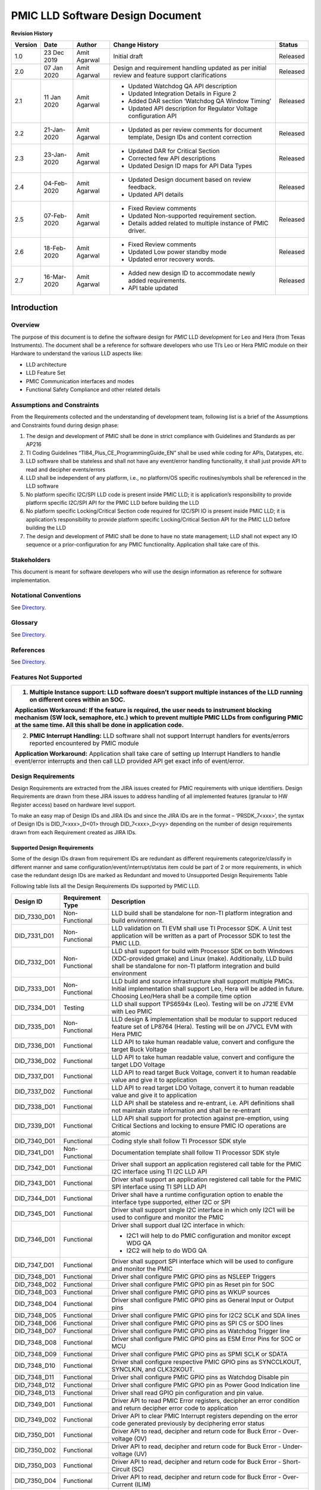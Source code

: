 ########################################################
PMIC LLD Software Design Document
########################################################

.. raw:: latex

    \newpage

**Revision History**


======= ============ =============== ======================== ========
Version Date         Author          Change History            Status
======= ============ =============== ======================== ========
1.0     23 Dec 2019   Amit Agarwal    Initial draft            Released
------- ------------ --------------- ------------------------ --------
2.0     07 Jan 2020  Amit Agarwal    Design and requirement   Released
                                     handling updated as    
                                     per initial review and 
                                     feature support        
                                     clarifications         
------- ------------ --------------- ------------------------ --------
2.1     11 Jan 2020  Amit Agarwal    -  Updated Watchdog QA   Released
                                        API description     
                                     -  Updated Integration 
                                        Details in Figure 2 
                                     -  Added DAR section   
                                        ‘Watchdog QA Window 
                                        Timing’             
                                     -  Updated API         
                                        description for     
                                        Regulator Voltage   
                                        configuration API   
------- ------------ --------------- ------------------------ --------
2.2     21-Jan-2020  Amit Agarwal    -  Updated as per        Released
                                        review comments for 
                                        document template,  
                                        Design IDs and      
                                        content correction  
------- ------------ --------------- ------------------------ --------
2.3     23-Jan-2020  Amit Agarwal    -  Updated DAR for       Released
                                        Critical Section    
                                     -  Corrected few API   
                                        descriptions        
                                     -  Updated Design ID   
                                        maps for API Data   
                                        Types               
------- ------------ --------------- ------------------------ --------
2.4     04-Feb-2020  Amit Agarwal    -  Updated Design        Released
                                        document based on   
                                        review feedback.    
                                     -  Updated API details 
------- ------------ --------------- ------------------------ --------
2.5     07-Feb-2020  Amit Agarwal    -  Fixed Review          Released
                                        comments            
                                     -  Updated             
                                        Non-supported       
                                        requirement         
                                        section.            
                                     -  Details added       
                                        related to multiple 
                                        instance of PMIC    
                                        driver.             
------- ------------ --------------- ------------------------ --------
2.6     18-Feb-2020  Amit Agarwal    -  Fixed Review          Released
                                        comments            
                                     -  Updated Low power   
                                        standby mode        
                                     -  Updated error       
                                        recovery words.     
------- ------------ --------------- ------------------------ --------
2.7     16-Mar-2020  Amit Agarwal    -  Added new design ID   Released
                                        to accommodate      
                                        newly added         
                                        requirements.       
                                     -  API table updated   
======= ============ =============== ======================== ========

.. raw:: latex

    \newpage
	
Introduction
============

Overview
--------

The purpose of this document is to define the software design for *PMIC*
LLD development for Leo and Hera (from Texas Instruments). The document
shall be a reference for software developers who use TI’s Leo or Hera
PMIC module on their Hardware to understand the various LLD aspects
like:

-  LLD architecture

-  LLD Feature Set

-  PMIC Communication interfaces and modes

-  Functional Safety Compliance and other related details

Assumptions and Constraints
---------------------------

From the Requirements collected and the understanding of development
team, following list is a brief of the Assumptions and Constraints found
during design phase:

1. The design and development of PMIC shall be done in strict compliance
   with Guidelines and Standards as per AP216

2. TI Coding Guidelines “TI84\_Plus\_CE\_ProgrammingGuide\_EN” shall be
   used while coding for APIs, Datatypes, etc.

3. LLD software shall be stateless and shall not have any event/error
   handling functionality, it shall just provide API to read and
   decipher events/errors

4. LLD shall be independent of any platform, i.e., no platform/OS
   specific routines/symbols shall be referenced in the LLD software

5. No platform specific I2C/SPI LLD code is present inside PMIC LLD; it
   is application’s responsibility to provide platform specific I2C/SPI
   API for the PMIC LLD before building the LLD

6. No platform specific Locking/Critical Section code required for
   I2C/SPI IO is present inside PMIC LLD; it is application’s
   responsibility to provide platform specific Locking/Critical Section
   API for the PMIC LLD before building the LLD

7. The design and development of PMIC shall be done to have no state
   management; LLD shall not expect any IO sequence or a
   prior-configuration for any PMIC functionality. Application shall
   take care of this.


Stakeholders
---------------------------

This document is meant for software developers who will use the design information as reference
for software implementation.
                                                                                                                                                                                                                                                                                                                                                                                    
Notational Conventions
---------------------------

See `Directory`_.

Glossary
---------------------------

See `Directory`_.


References
---------------------------

See `Directory`_.



Features Not Supported
----------------------

+--------------------------------------------------------------------------------------------------------------------------------------------------------------------------------------------------------------------------------------------------------------+
| 1. **Multiple Instance support:** LLD software doesn’t support multiple instances of the LLD running on different cores within an SOC.                                                                                                                       |
|                                                                                                                                                                                                                                                              |
| **Application Workaround:** If the feature is required, the user needs to instrument blocking mechanism (SW lock, semaphore, etc.) which to prevent multiple PMIC LLDs from configuring PMIC at the same time. All this shall be done in application code.   |
+==============================================================================================================================================================================================================================================================+
| 2. **PMIC Interrupt Handling:** LLD software shall not support Interrupt handlers for events/errors reported encountered by PMIC module                                                                                                                      |
|                                                                                                                                                                                                                                                              |
| **Application Workaround:** Application shall take care of setting up Interrupt Handlers to handle event/error interrupts and then call LLD provided API get exact info of event/error.                                                                      |
+--------------------------------------------------------------------------------------------------------------------------------------------------------------------------------------------------------------------------------------------------------------+

Design Requirements
-------------------

Design Requirements are extracted from the JIRA issues created for PMIC
requirements with unique identifiers. Design Requirements are drawn from
these JIRA issues to address handling of all implemented features
(granular to HW Register access) based on hardware level support.

To make an easy map of Design IDs and JIRA IDs and since the JIRA IDs
are in the format – ‘PRSDK\_7<xxx>’, the syntax of Design IDs is
DID\_7<xxx>\_D<01> through DID\_7<xxx>\_D<yy> depending on the number of
design requirements drawn from each Requirement created as JIRA IDs.

Supported Design Requirements
~~~~~~~~~~~~~~~~~~~~~~~~~~~~~

Some of the design IDs drawn from requirement IDs are redundant as
different requirements categorize/classify in different manner and same
configuration/event/interrupt/status item could be part of 2 or more
requirements, in which case the redundant design IDs are marked as
Redundant and moved to Unsupported Design Requirements Table

Following table lists all the Design Requirements IDs supported by PMIC
LLD.

+----------------------------------------------------------------------------------+--------------------+-----------------------------------------------------------------------------------------------------------------------------------------------------------------------------------------------------------+
| Design ID                                                                        | Requirement Type   | Description                                                                                                                                                                                               |
+==================================================================================+====================+===========================================================================================================================================================================================================+
| DID\_7330\_D01                                                                   | Non-Functional     | LLD build shall be standalone for non-TI platform integration and build environment.                                                                                                                      |
+----------------------------------------------------------------------------------+--------------------+-----------------------------------------------------------------------------------------------------------------------------------------------------------------------------------------------------------+
| DID\_7331\_D01                                                                   | Non-Functional     | LLD validation on TI EVM shall use TI Processor SDK. A Unit test application will be written as a part of Processor SDK to test the PMIC LLD.                                                             |
+----------------------------------------------------------------------------------+--------------------+-----------------------------------------------------------------------------------------------------------------------------------------------------------------------------------------------------------+
| DID\_7332\_D01                                                                   | Non-Functional     | LLD shall support for build with Processor SDK on both Windows (XDC-provided gmake) and Linux (make). Additionally, LLD build shall be standalone for non-TI platform integration and build environment   |
+----------------------------------------------------------------------------------+--------------------+-----------------------------------------------------------------------------------------------------------------------------------------------------------------------------------------------------------+
| DID\_7333\_D01                                                                   | Non-Functional     | LLD build and source infrastructure shall support multiple PMICs. Initial implementation shall support Leo, Hera will be added in future. Choosing Leo/Hera shall be a compile time option                |
+----------------------------------------------------------------------------------+--------------------+-----------------------------------------------------------------------------------------------------------------------------------------------------------------------------------------------------------+
| DID\_7334\_D01                                                                   | Testing            | LLD shall support TPS6594x (Leo). Testing will be on J721E EVM with Leo PMIC                                                                                                                              |
+----------------------------------------------------------------------------------+--------------------+-----------------------------------------------------------------------------------------------------------------------------------------------------------------------------------------------------------+
| DID\_7335\_D01                                                                   | Non-Functional     | LLD design & implementation shall be modular to support reduced feature set of LP8764 (Hera). Testing will be on J7VCL EVM with Hera PMIC                                                                 |
+----------------------------------------------------------------------------------+--------------------+-----------------------------------------------------------------------------------------------------------------------------------------------------------------------------------------------------------+
| DID\_7336\_D01                                                                   | Functional         | LLD API to take human readable value, convert and configure the target Buck Voltage                                                                                                                       |
+----------------------------------------------------------------------------------+--------------------+-----------------------------------------------------------------------------------------------------------------------------------------------------------------------------------------------------------+
| DID\_7336\_D02                                                                   | Functional         | LLD API to take human readable value, convert and configure the target LDO Voltage                                                                                                                        |
+----------------------------------------------------------------------------------+--------------------+-----------------------------------------------------------------------------------------------------------------------------------------------------------------------------------------------------------+
| DID\_7337\_D01                                                                   | Functional         | LLD API to read target Buck Voltage, convert it to human readable value and give it to application                                                                                                        |
+----------------------------------------------------------------------------------+--------------------+-----------------------------------------------------------------------------------------------------------------------------------------------------------------------------------------------------------+
| DID\_7337\_D02                                                                   | Functional         | LLD API to read target LDO Voltage, convert it to human readable value and give it to application                                                                                                         |
+----------------------------------------------------------------------------------+--------------------+-----------------------------------------------------------------------------------------------------------------------------------------------------------------------------------------------------------+
| DID\_7338\_D01                                                                   | Functional         | LLD API shall be stateless and re-entrant, i.e. API definitions shall not maintain state information and shall be re-entrant                                                                              |
+----------------------------------------------------------------------------------+--------------------+-----------------------------------------------------------------------------------------------------------------------------------------------------------------------------------------------------------+
| DID\_7339\_D01                                                                   | Functional         | LLD API shall support for protection against pre-emption, using Critical Sections and locking to ensure PMIC IO operations are atomic                                                                     |
+----------------------------------------------------------------------------------+--------------------+-----------------------------------------------------------------------------------------------------------------------------------------------------------------------------------------------------------+
| DID\_7340\_D01                                                                   | Functional         | Coding style shall follow TI Processor SDK style                                                                                                                                                          |
+----------------------------------------------------------------------------------+--------------------+-----------------------------------------------------------------------------------------------------------------------------------------------------------------------------------------------------------+
| DID\_7341\_D01                                                                   | Non-Functional     | Documentation template shall follow TI Processor SDK style                                                                                                                                                |
+----------------------------------------------------------------------------------+--------------------+-----------------------------------------------------------------------------------------------------------------------------------------------------------------------------------------------------------+
| DID\_7342\_D01                                                                   | Functional         | Driver shall support an application registered call table for the PMIC I2C interface using TI I2C LLD API                                                                                                 |
+----------------------------------------------------------------------------------+--------------------+-----------------------------------------------------------------------------------------------------------------------------------------------------------------------------------------------------------+
| DID\_7343\_D01                                                                   | Functional         | Driver shall support an application registered call table for the PMIC SPI interface using TI SPI LLD API                                                                                                 |
+----------------------------------------------------------------------------------+--------------------+-----------------------------------------------------------------------------------------------------------------------------------------------------------------------------------------------------------+
| DID\_7344\_D01                                                                   | Functional         | Driver shall have a runtime configuration option to enable the interface type supported, either I2C or SPI                                                                                                |
+----------------------------------------------------------------------------------+--------------------+-----------------------------------------------------------------------------------------------------------------------------------------------------------------------------------------------------------+
| DID\_7345\_D01                                                                   | Functional         | Driver shall support single I2C interface in which only I2C1 will be used to configure and monitor the PMIC                                                                                               |
+----------------------------------------------------------------------------------+--------------------+-----------------------------------------------------------------------------------------------------------------------------------------------------------------------------------------------------------+
| DID\_7346\_D01                                                                   | Functional         | Driver shall support dual I2C interface in which:                                                                                                                                                         |
|                                                                                  |                    |                                                                                                                                                                                                           |
|                                                                                  |                    | -  I2C1 will help to do PMIC configuration and monitor except WDG QA                                                                                                                                      |
|                                                                                  |                    |                                                                                                                                                                                                           |
|                                                                                  |                    | -  I2C2 will help to do WDG QA                                                                                                                                                                            |
+----------------------------------------------------------------------------------+--------------------+-----------------------------------------------------------------------------------------------------------------------------------------------------------------------------------------------------------+
| DID\_7347\_D01                                                                   | Functional         | Driver shall support SPI interface which will be used to configure and monitor the PMIC                                                                                                                   |
+----------------------------------------------------------------------------------+--------------------+-----------------------------------------------------------------------------------------------------------------------------------------------------------------------------------------------------------+
| DID\_7348\_D01                                                                   | Functional         | Driver shall configure PMIC GPIO pins as NSLEEP Triggers                                                                                                                                                  |
+----------------------------------------------------------------------------------+--------------------+-----------------------------------------------------------------------------------------------------------------------------------------------------------------------------------------------------------+
| DID\_7348\_D02                                                                   | Functional         | Driver shall configure PMIC GPIO pin as Reset pin for SOC                                                                                                                                                 |
+----------------------------------------------------------------------------------+--------------------+-----------------------------------------------------------------------------------------------------------------------------------------------------------------------------------------------------------+
| DID\_7348\_D03                                                                   | Functional         | Driver shall configure PMIC GPIO pins as WKUP sources                                                                                                                                                     |
+----------------------------------------------------------------------------------+--------------------+-----------------------------------------------------------------------------------------------------------------------------------------------------------------------------------------------------------+
| DID\_7348\_D04                                                                   | Functional         | Driver shall configure PMIC GPIO pins as General Input or Output pins                                                                                                                                     |
+----------------------------------------------------------------------------------+--------------------+-----------------------------------------------------------------------------------------------------------------------------------------------------------------------------------------------------------+
| DID\_7348\_D05                                                                   | Functional         | Driver shall configure PMIC GPIO pins for I2C2 SCLK and SDA lines                                                                                                                                         |
+----------------------------------------------------------------------------------+--------------------+-----------------------------------------------------------------------------------------------------------------------------------------------------------------------------------------------------------+
| DID\_7348\_D06                                                                   | Functional         | Driver shall configure PMIC GPIO pins as SPI CS or SDO lines                                                                                                                                              |
+----------------------------------------------------------------------------------+--------------------+-----------------------------------------------------------------------------------------------------------------------------------------------------------------------------------------------------------+
| DID\_7348\_D07                                                                   | Functional         | Driver shall configure PMIC GPIO pins as Watchdog Trigger line                                                                                                                                            |
+----------------------------------------------------------------------------------+--------------------+-----------------------------------------------------------------------------------------------------------------------------------------------------------------------------------------------------------+
| DID\_7348\_D08                                                                   | Functional         | Driver shall configure PMIC GPIO pins as ESM Error Pins for SOC or MCU                                                                                                                                    |
+----------------------------------------------------------------------------------+--------------------+-----------------------------------------------------------------------------------------------------------------------------------------------------------------------------------------------------------+
| DID\_7348\_D09                                                                   | Functional         | Driver shall configure PMIC GPIO pins as SPMI SCLK or SDATA                                                                                                                                               |
+----------------------------------------------------------------------------------+--------------------+-----------------------------------------------------------------------------------------------------------------------------------------------------------------------------------------------------------+
| DID\_7348\_D10                                                                   | Functional         | Driver shall configure respective PMIC GPIO pins as SYNCCLKOUT, SYNCLKIN, and CLK32KOUT.                                                                                                                  |
+----------------------------------------------------------------------------------+--------------------+-----------------------------------------------------------------------------------------------------------------------------------------------------------------------------------------------------------+
| DID\_7348\_D11                                                                   | Functional         | Driver shall configure PMIC GPIO pins as Watchdog Disable pin                                                                                                                                             |
+----------------------------------------------------------------------------------+--------------------+-----------------------------------------------------------------------------------------------------------------------------------------------------------------------------------------------------------+
| DID\_7348\_D12                                                                   | Functional         | Driver shall configure PMIC GPIO pin as Power Good Indication line                                                                                                                                        |
+----------------------------------------------------------------------------------+--------------------+-----------------------------------------------------------------------------------------------------------------------------------------------------------------------------------------------------------+
| DID\_7348\_D13                                                                   | Functional         | Driver shall read GPIO pin configuration and pin value.                                                                                                                                                   |
+----------------------------------------------------------------------------------+--------------------+-----------------------------------------------------------------------------------------------------------------------------------------------------------------------------------------------------------+
| DID\_7349\_D01                                                                   | Functional         | Driver API to read PMIC Error registers, decipher an error condition and return decipher error code to application                                                                                        |
+----------------------------------------------------------------------------------+--------------------+-----------------------------------------------------------------------------------------------------------------------------------------------------------------------------------------------------------+
| DID\_7349\_D02                                                                   | Functional         | Driver API to clear PMIC Interrupt registers depending on the error code generated previously by deciphering error status                                                                                 |
+----------------------------------------------------------------------------------+--------------------+-----------------------------------------------------------------------------------------------------------------------------------------------------------------------------------------------------------+
| DID\_7350\_D01                                                                   | Functional         | Driver API to read, decipher and return code for Buck Error - Over-voltage (OV)                                                                                                                           |
+----------------------------------------------------------------------------------+--------------------+-----------------------------------------------------------------------------------------------------------------------------------------------------------------------------------------------------------+
| DID\_7350\_D02                                                                   | Functional         | Driver API to read, decipher and return code for Buck Error - Under-voltage (UV)                                                                                                                          |
+----------------------------------------------------------------------------------+--------------------+-----------------------------------------------------------------------------------------------------------------------------------------------------------------------------------------------------------+
| DID\_7350\_D03                                                                   | Functional         | Driver API to read, decipher and return code for Buck Error - Short-Circuit (SC)                                                                                                                          |
+----------------------------------------------------------------------------------+--------------------+-----------------------------------------------------------------------------------------------------------------------------------------------------------------------------------------------------------+
| DID\_7350\_D04                                                                   | Functional         | Driver API to read, decipher and return code for Buck Error - Over-Current (ILIM)                                                                                                                         |
+----------------------------------------------------------------------------------+--------------------+-----------------------------------------------------------------------------------------------------------------------------------------------------------------------------------------------------------+
| DID\_7351\_D01                                                                   | Functional         | Driver API to read, decipher and return code for LDO Error - Over-voltage (OV)                                                                                                                            |
+----------------------------------------------------------------------------------+--------------------+-----------------------------------------------------------------------------------------------------------------------------------------------------------------------------------------------------------+
| DID\_7351\_D02                                                                   | Functional         | Driver API to read, decipher and return code for LDO Error - Under-voltage (UV)                                                                                                                           |
+----------------------------------------------------------------------------------+--------------------+-----------------------------------------------------------------------------------------------------------------------------------------------------------------------------------------------------------+
| DID\_7351\_D03                                                                   | Functional         | Driver API to read, decipher and return code for LDO Error - Short-Circuit (SC)                                                                                                                           |
+----------------------------------------------------------------------------------+--------------------+-----------------------------------------------------------------------------------------------------------------------------------------------------------------------------------------------------------+
| DID\_7351\_D04                                                                   | Functional         | Driver API to read, decipher and return code for LDO Error - Over-Current (ILIM)                                                                                                                          |
+----------------------------------------------------------------------------------+--------------------+-----------------------------------------------------------------------------------------------------------------------------------------------------------------------------------------------------------+
| DID\_7352\_D01                                                                   | Functional         | Driver API to read, decipher and return code for Severe Error - Thermal Immediate Shutdown (TISD)                                                                                                         |
+----------------------------------------------------------------------------------+--------------------+-----------------------------------------------------------------------------------------------------------------------------------------------------------------------------------------------------------+
| DID\_7352\_D02                                                                   | Functional         | Driver API to read, decipher and return code for Severe Error – Input Over Voltage and Immediate Shutdown (IOVISD)                                                                                        |
+----------------------------------------------------------------------------------+--------------------+-----------------------------------------------------------------------------------------------------------------------------------------------------------------------------------------------------------+
| DID\_7352\_D03                                                                   | Functional         | Driver API to read, decipher and return code for Severe Error – PFSM Sequencing Error                                                                                                                     |
+----------------------------------------------------------------------------------+--------------------+-----------------------------------------------------------------------------------------------------------------------------------------------------------------------------------------------------------+
| DID\_7353\_D01                                                                   | Functional         | Driver API to read, decipher and return code for Moderate Error – Recovery Count reached Limit                                                                                                            |
+----------------------------------------------------------------------------------+--------------------+-----------------------------------------------------------------------------------------------------------------------------------------------------------------------------------------------------------+
| DID\_7353\_D02                                                                   | Functional         | Driver API to read, decipher and return code for Moderate Error – nPWRON Long Press                                                                                                                       |
+----------------------------------------------------------------------------------+--------------------+-----------------------------------------------------------------------------------------------------------------------------------------------------------------------------------------------------------+
| DID\_7353\_D03                                                                   | Functional         | Driver API to read, decipher and return code for Moderate Error – SPMI Communication Error                                                                                                                |
+----------------------------------------------------------------------------------+--------------------+-----------------------------------------------------------------------------------------------------------------------------------------------------------------------------------------------------------+
| DID\_7353\_D04                                                                   | Functional         | Driver API to read, decipher and return code for Moderate Error – NRSTOUT readback error                                                                                                                  |
+----------------------------------------------------------------------------------+--------------------+-----------------------------------------------------------------------------------------------------------------------------------------------------------------------------------------------------------+
| DID\_7353\_D05                                                                   | Functional         | Driver API to read, decipher and return code for Moderate Error – Register CRC Error                                                                                                                      |
+----------------------------------------------------------------------------------+--------------------+-----------------------------------------------------------------------------------------------------------------------------------------------------------------------------------------------------------+
| DID\_7353\_D06                                                                   | Functional         | Driver API to read, decipher and return code for Moderate Error – BIST Failure                                                                                                                            |
+----------------------------------------------------------------------------------+--------------------+-----------------------------------------------------------------------------------------------------------------------------------------------------------------------------------------------------------+
| DID\_7353\_D07                                                                   | Functional         | Driver API to read, decipher and return code for Moderate Error – Thermal Orderly Shutdown                                                                                                                |
+----------------------------------------------------------------------------------+--------------------+-----------------------------------------------------------------------------------------------------------------------------------------------------------------------------------------------------------+
| DID\_7353\_D08                                                                   | Functional         | Driver API to read, decipher and return code for Moderate Error – NINT readback error                                                                                                                     |
+----------------------------------------------------------------------------------+--------------------+-----------------------------------------------------------------------------------------------------------------------------------------------------------------------------------------------------------+
| DID\_7355\_D01                                                                   | Functional         | Driver API to read, decipher and return code for Warning – Thermal Warning                                                                                                                                |
+----------------------------------------------------------------------------------+--------------------+-----------------------------------------------------------------------------------------------------------------------------------------------------------------------------------------------------------+
| DID\_7355\_D02                                                                   | Functional         | Driver API to read, decipher and return code for Warning – External Clock Sync Available                                                                                                                  |
+----------------------------------------------------------------------------------+--------------------+-----------------------------------------------------------------------------------------------------------------------------------------------------------------------------------------------------------+
| DID\_7355\_D03                                                                   | Functional         | Driver API to read, decipher and return code for Warning – BIST Passed                                                                                                                                    |
+----------------------------------------------------------------------------------+--------------------+-----------------------------------------------------------------------------------------------------------------------------------------------------------------------------------------------------------+
| DID\_7356\_D01                                                                   | Functional         | Driver API to read, decipher and return code for Start-up Source Event – RTC Alarm                                                                                                                        |
+----------------------------------------------------------------------------------+--------------------+-----------------------------------------------------------------------------------------------------------------------------------------------------------------------------------------------------------+
| DID\_7356\_D02                                                                   | Functional         | Driver API to read, decipher and return code for Start-up source Event – RTC Timer                                                                                                                        |
+----------------------------------------------------------------------------------+--------------------+-----------------------------------------------------------------------------------------------------------------------------------------------------------------------------------------------------------+
| DID\_7356\_D03                                                                   | Functional         | Driver API to read, decipher and return code for Start-up source Event – First                                                                                                                            |
|                                                                                  |                    |                                                                                                                                                                                                           |
|                                                                                  |                    | Supply Detection                                                                                                                                                                                          |
+----------------------------------------------------------------------------------+--------------------+-----------------------------------------------------------------------------------------------------------------------------------------------------------------------------------------------------------+
| DID\_7356\_D04                                                                   | Functional         | Driver API to read, decipher and return code for Start-up source Event –                                                                                                                                  |
|                                                                                  |                    |                                                                                                                                                                                                           |
|                                                                                  |                    | Enable Interrupt                                                                                                                                                                                          |
+----------------------------------------------------------------------------------+--------------------+-----------------------------------------------------------------------------------------------------------------------------------------------------------------------------------------------------------+
| DID\_7356\_D05                                                                   | Functional         | Driver API to read, decipher and return code for Start-up source Event –                                                                                                                                  |
|                                                                                  |                    |                                                                                                                                                                                                           |
|                                                                                  |                    | NPWRON Start Interrupt                                                                                                                                                                                    |
+----------------------------------------------------------------------------------+--------------------+-----------------------------------------------------------------------------------------------------------------------------------------------------------------------------------------------------------+
| DID\_7357\_D01                                                                   | Functional         | Driver API to read, decipher and return code for GPIO Interrupt event from GPIO1 through GPIO11 pins                                                                                                      |
+----------------------------------------------------------------------------------+--------------------+-----------------------------------------------------------------------------------------------------------------------------------------------------------------------------------------------------------+
| DID\_7358\_D01                                                                   | Functional         | Driver API to read, decipher and return code for FSM Error – WDG Failure                                                                                                                                  |
+----------------------------------------------------------------------------------+--------------------+-----------------------------------------------------------------------------------------------------------------------------------------------------------------------------------------------------------+
| DID\_7358\_D02                                                                   | Functional         | Driver API to read, decipher and return code for FSM Error – WDG Reset Event                                                                                                                              |
+----------------------------------------------------------------------------------+--------------------+-----------------------------------------------------------------------------------------------------------------------------------------------------------------------------------------------------------+
| DID\_7358\_D03                                                                   | Functional         | Driver API to read, decipher and return code for FSM Error – WDG Long Window Timeout Event                                                                                                                |
+----------------------------------------------------------------------------------+--------------------+-----------------------------------------------------------------------------------------------------------------------------------------------------------------------------------------------------------+
| DID\_7358\_D04                                                                   | Functional         | Driver API to read, decipher and return code for FSM Error – ESM MCU Reset                                                                                                                                |
+----------------------------------------------------------------------------------+--------------------+-----------------------------------------------------------------------------------------------------------------------------------------------------------------------------------------------------------+
| DID\_7358\_D05                                                                   | Functional         | Driver API to read, decipher and return code for FSM Error – ESM MCU Failure                                                                                                                              |
+----------------------------------------------------------------------------------+--------------------+-----------------------------------------------------------------------------------------------------------------------------------------------------------------------------------------------------------+
| DID\_7358\_D06                                                                   | Functional         | Driver API to read, decipher and return code for FSM Error – ESM MCU Fault                                                                                                                                |
+----------------------------------------------------------------------------------+--------------------+-----------------------------------------------------------------------------------------------------------------------------------------------------------------------------------------------------------+
| DID\_7358\_D07                                                                   | Functional         | Driver API to read, decipher and return code for FSM Error – ESM SOC Reset                                                                                                                                |
+----------------------------------------------------------------------------------+--------------------+-----------------------------------------------------------------------------------------------------------------------------------------------------------------------------------------------------------+
| DID\_7358\_D08                                                                   | Functional         | Driver API to read, decipher and return code for FSM Error – ESM SOC Failure                                                                                                                              |
+----------------------------------------------------------------------------------+--------------------+-----------------------------------------------------------------------------------------------------------------------------------------------------------------------------------------------------------+
| DID\_7358\_D09                                                                   | Functional         | Driver API to read, decipher and return code for FSM Error – ESM SOC Fault                                                                                                                                |
+----------------------------------------------------------------------------------+--------------------+-----------------------------------------------------------------------------------------------------------------------------------------------------------------------------------------------------------+
| DID\_7358\_D10                                                                   | Functional         | Driver API to read, decipher and return code for FSM Error – NRSTOUT\_SOC Readback Error                                                                                                                  |
+----------------------------------------------------------------------------------+--------------------+-----------------------------------------------------------------------------------------------------------------------------------------------------------------------------------------------------------+
| DID\_7358\_D11                                                                   | Functional         | Driver API to read, decipher and return code for FSM Error – EN\_DRV Readback Error                                                                                                                       |
+----------------------------------------------------------------------------------+--------------------+-----------------------------------------------------------------------------------------------------------------------------------------------------------------------------------------------------------+
| DID\_7358\_D12                                                                   | Functional         | Driver API to read, decipher and return code for FSM Error – I2C2 Register address Error                                                                                                                  |
+----------------------------------------------------------------------------------+--------------------+-----------------------------------------------------------------------------------------------------------------------------------------------------------------------------------------------------------+
| DID\_7358\_D13                                                                   | Functional         | Driver API to read, decipher and return code for FSM Error – I2C2 CRC Error                                                                                                                               |
+----------------------------------------------------------------------------------+--------------------+-----------------------------------------------------------------------------------------------------------------------------------------------------------------------------------------------------------+
| DID\_7358\_D14                                                                   | Functional         | Driver API to read, decipher and return code for FSM Error – I2C1/SPI Register address Error                                                                                                              |
+----------------------------------------------------------------------------------+--------------------+-----------------------------------------------------------------------------------------------------------------------------------------------------------------------------------------------------------+
| DID\_7358\_D15                                                                   | Functional         | Driver API to read, decipher and return code for FSM Error – I2C1/SPI CRC Error                                                                                                                           |
+----------------------------------------------------------------------------------+--------------------+-----------------------------------------------------------------------------------------------------------------------------------------------------------------------------------------------------------+
| DID\_7358\_D16                                                                   | Functional         | Driver API to read, decipher and return code for FSM Error – SPI Frame Error                                                                                                                              |
+----------------------------------------------------------------------------------+--------------------+-----------------------------------------------------------------------------------------------------------------------------------------------------------------------------------------------------------+
| DID\_7358\_D17                                                                   | Functional         | Driver API to read, decipher and return code for FSM Error – SOC Power Error                                                                                                                              |
+----------------------------------------------------------------------------------+--------------------+-----------------------------------------------------------------------------------------------------------------------------------------------------------------------------------------------------------+
| DID\_7358\_D18                                                                   | Functional         | Driver API to read, decipher and return code for FSM Error – MCU Power Error                                                                                                                              |
+----------------------------------------------------------------------------------+--------------------+-----------------------------------------------------------------------------------------------------------------------------------------------------------------------------------------------------------+
| DID\_7358\_D19                                                                   | Functional         | Driver API to read, decipher and return code for FSM Error – Orderly Shutdown Event                                                                                                                       |
+----------------------------------------------------------------------------------+--------------------+-----------------------------------------------------------------------------------------------------------------------------------------------------------------------------------------------------------+
| DID\_7358\_D20                                                                   | Functional         | Driver API to read, decipher and return code for FSM Error – Immediate Shutdown Event                                                                                                                     |
+----------------------------------------------------------------------------------+--------------------+-----------------------------------------------------------------------------------------------------------------------------------------------------------------------------------------------------------+
| DID\_7359\_D01                                                                   | Functional         | Driver API to read, decipher and return code for Boot BIST Error.                                                                                                                                         |
|                                                                                  |                    |                                                                                                                                                                                                           |
|                                                                                  |                    | Also covered under PRSDK-7353(DID\_7353\_D06 Redundant)                                                                                                                                                   |
+----------------------------------------------------------------------------------+--------------------+-----------------------------------------------------------------------------------------------------------------------------------------------------------------------------------------------------------+
| DID\_7360\_D01                                                                   | Functional         | Driver API to read, decipher and return code for Runtime BIST Error                                                                                                                                       |
|                                                                                  |                    |                                                                                                                                                                                                           |
|                                                                                  |                    | Also covered under PRSDK-7353(DID\_7353\_D06 Redundant)                                                                                                                                                   |
+----------------------------------------------------------------------------------+--------------------+-----------------------------------------------------------------------------------------------------------------------------------------------------------------------------------------------------------+
| DID\_7361\_D01                                                                   | Functional         | Driver API to read, decipher and return code for WDG Error – WDG Reset Event                                                                                                                              |
+----------------------------------------------------------------------------------+--------------------+-----------------------------------------------------------------------------------------------------------------------------------------------------------------------------------------------------------+
| DID\_7361\_D02                                                                   | Functional         | Driver API to read, decipher and return code for WDG Error – WDG Failure                                                                                                                                  |
+----------------------------------------------------------------------------------+--------------------+-----------------------------------------------------------------------------------------------------------------------------------------------------------------------------------------------------------+
| DID\_7361\_D03                                                                   | Functional         | Driver API to read, decipher and return code for WDG Error – WDG Long Window Timeout                                                                                                                      |
+----------------------------------------------------------------------------------+--------------------+-----------------------------------------------------------------------------------------------------------------------------------------------------------------------------------------------------------+
| DID\_7361\_D04                                                                   | Functional         | Driver API to read, decipher and return code for WDG Error – WDG Answer Error                                                                                                                             |
+----------------------------------------------------------------------------------+--------------------+-----------------------------------------------------------------------------------------------------------------------------------------------------------------------------------------------------------+
| DID\_7361\_D05                                                                   | Functional         | Driver API to read, decipher and return code for WDG Error – WDG Answer Sequence Error                                                                                                                    |
+----------------------------------------------------------------------------------+--------------------+-----------------------------------------------------------------------------------------------------------------------------------------------------------------------------------------------------------+
| DID\_7361\_D06                                                                   | Functional         | Driver API to read, decipher and return code for WDG Error – WDG Answer Early Error                                                                                                                       |
+----------------------------------------------------------------------------------+--------------------+-----------------------------------------------------------------------------------------------------------------------------------------------------------------------------------------------------------+
| DID\_7361\_D07                                                                   | Functional         | Driver API to read, decipher and return code for WDG Error – WDG Trigger Early Error                                                                                                                      |
+----------------------------------------------------------------------------------+--------------------+-----------------------------------------------------------------------------------------------------------------------------------------------------------------------------------------------------------+
| DID\_7361\_D08                                                                   | Functional         | Driver API to read, decipher and return code for WDG Error – WDG Timeout                                                                                                                                  |
+----------------------------------------------------------------------------------+--------------------+-----------------------------------------------------------------------------------------------------------------------------------------------------------------------------------------------------------+
| DID\_7362\_D01                                                                   | Functional         | Driver API to read, decipher and return code for ESM Error                                                                                                                                                |
+----------------------------------------------------------------------------------+--------------------+-----------------------------------------------------------------------------------------------------------------------------------------------------------------------------------------------------------+
| DID\_7363\_D01                                                                   | Functional         | Driver API to read, decipher and return code for FSM Errors.                                                                                                                                              |
|                                                                                  |                    |                                                                                                                                                                                                           |
|                                                                                  |                    | Also covered under PRSDK-7358 (Redundant)                                                                                                                                                                 |
+----------------------------------------------------------------------------------+--------------------+-----------------------------------------------------------------------------------------------------------------------------------------------------------------------------------------------------------+
| DID\_7363\_D02                                                                   | Functional         | Driver API to read, decipher and return code for WDG Error                                                                                                                                                |
|                                                                                  |                    |                                                                                                                                                                                                           |
|                                                                                  |                    | Also covered under PRSDK-7358 (Redundant)                                                                                                                                                                 |
+----------------------------------------------------------------------------------+--------------------+-----------------------------------------------------------------------------------------------------------------------------------------------------------------------------------------------------------+
| DID\_7364\_D01                                                                   | Functional         | Driver API to configure ESM MCU by resetting ESM\_MCU\_START to 0, update ESM MCU Configuration registers and setting ESM\_MCU\_START to 1                                                                |
+----------------------------------------------------------------------------------+--------------------+-----------------------------------------------------------------------------------------------------------------------------------------------------------------------------------------------------------+
| DID\_7364\_D02                                                                   | Functional         | Driver API to configure ESM SOC by resetting ESM\_SOC\_START to 0, update ESM SOC Configuration registers and setting ESM\_SOC\_START to 1                                                                |
+----------------------------------------------------------------------------------+--------------------+-----------------------------------------------------------------------------------------------------------------------------------------------------------------------------------------------------------+
| DID\_7364\_D03                                                                   | Functional         | Driver API to Stop ESM MCU Monitor by resetting ESM\_MCU\_START to 0                                                                                                                                      |
+----------------------------------------------------------------------------------+--------------------+-----------------------------------------------------------------------------------------------------------------------------------------------------------------------------------------------------------+
| DID\_7364\_D04                                                                   | Functional         | Driver API to Stop ESM SOC Monitor by resetting ESM\_SOC\_START to 0                                                                                                                                      |
+----------------------------------------------------------------------------------+--------------------+-----------------------------------------------------------------------------------------------------------------------------------------------------------------------------------------------------------+
| DID\_7364\_D05                                                                   | Functional         | Driver API to read ESM MCU Configuration                                                                                                                                                                  |
+----------------------------------------------------------------------------------+--------------------+-----------------------------------------------------------------------------------------------------------------------------------------------------------------------------------------------------------+
| DID\_7364\_D06                                                                   | Functional         | Driver API to read ESM SOC Configuration                                                                                                                                                                  |
+----------------------------------------------------------------------------------+--------------------+-----------------------------------------------------------------------------------------------------------------------------------------------------------------------------------------------------------+
| DID\_7365\_D01                                                                   | Functional         | Driver API to configure Watchdog in Trigger mode                                                                                                                                                          |
+----------------------------------------------------------------------------------+--------------------+-----------------------------------------------------------------------------------------------------------------------------------------------------------------------------------------------------------+
| DID\_7365\_D02                                                                   | Functional         | Driver API to read back Watchdog configuration                                                                                                                                                            |
+----------------------------------------------------------------------------------+--------------------+-----------------------------------------------------------------------------------------------------------------------------------------------------------------------------------------------------------+
| DID\_7366\_D01                                                                   | Functional         | Driver API to configure Watchdog in QA mode                                                                                                                                                               |
+----------------------------------------------------------------------------------+--------------------+-----------------------------------------------------------------------------------------------------------------------------------------------------------------------------------------------------------+
| DID\_7366\_D02                                                                   | Functional         | Driver API to perform Watchdog QA with PMIC                                                                                                                                                               |
+----------------------------------------------------------------------------------+--------------------+-----------------------------------------------------------------------------------------------------------------------------------------------------------------------------------------------------------+
| DID\_7366\_D03                                                                   | Functional         | Driver API to perform Watchdog Enable/Disable                                                                                                                                                             |
+----------------------------------------------------------------------------------+--------------------+-----------------------------------------------------------------------------------------------------------------------------------------------------------------------------------------------------------+
| DID\_7367\_D01                                                                   | Functional         | Driver shall provide an API to execute Runtime BIST                                                                                                                                                       |
+----------------------------------------------------------------------------------+--------------------+-----------------------------------------------------------------------------------------------------------------------------------------------------------------------------------------------------------+
| DID\_7368\_D01                                                                   | Functional         | Driver shall configure thermal monitoring/shutdown of the PMIC                                                                                                                                            |
+----------------------------------------------------------------------------------+--------------------+-----------------------------------------------------------------------------------------------------------------------------------------------------------------------------------------------------------+
| DID\_7368\_D02                                                                   | Functional         | Driver shall read back thermal monitoring/shutdown configuration of the PMIC                                                                                                                              |
+----------------------------------------------------------------------------------+--------------------+-----------------------------------------------------------------------------------------------------------------------------------------------------------------------------------------------------------+
| DID\_7369\_D01                                                                   | Functional         | Driver shall configure Voltage Monitor for Over- and Under-Voltage for Vcca                                                                                                                               |
+----------------------------------------------------------------------------------+--------------------+-----------------------------------------------------------------------------------------------------------------------------------------------------------------------------------------------------------+
| DID\_7369\_D02                                                                   | Functional         | Driver shall read back the Voltage Monitor Configuration for Vcca                                                                                                                                         |
+----------------------------------------------------------------------------------+--------------------+-----------------------------------------------------------------------------------------------------------------------------------------------------------------------------------------------------------+
| DID\_7370\_D01                                                                   | Functional         | Driver shall configure Power Good Monitor for both input and output rails                                                                                                                                 |
+----------------------------------------------------------------------------------+--------------------+-----------------------------------------------------------------------------------------------------------------------------------------------------------------------------------------------------------+
| DID\_7370\_D02                                                                   | Functional         | Driver shall read back Power Good Monitor Configuration of Buck/LDO                                                                                                                                       |
+----------------------------------------------------------------------------------+--------------------+-----------------------------------------------------------------------------------------------------------------------------------------------------------------------------------------------------------+
| DID\_7371-D01                                                                    | Functional         | Driver shall configure for current monitor and short circuit protection                                                                                                                                   |
+----------------------------------------------------------------------------------+--------------------+-----------------------------------------------------------------------------------------------------------------------------------------------------------------------------------------------------------+
| DID\_7371-D02                                                                    | Functional         | Driver shall read back the current monitor configuration                                                                                                                                                  |
+----------------------------------------------------------------------------------+--------------------+-----------------------------------------------------------------------------------------------------------------------------------------------------------------------------------------------------------+
| DID\_7372\_D01                                                                   | Functional         | Driver shall support configuring NSLEEP registers for Processor low power.                                                                                                                                |
+----------------------------------------------------------------------------------+--------------------+-----------------------------------------------------------------------------------------------------------------------------------------------------------------------------------------------------------+
| DID\_7372\_D02                                                                   | Functional         | Driver shall readback NSLEEP registers to get wake or sleep status.                                                                                                                                       |
+----------------------------------------------------------------------------------+--------------------+-----------------------------------------------------------------------------------------------------------------------------------------------------------------------------------------------------------+
| DID\_7373\_D01                                                                   | Functional         | Driver shall configure RTC Alarm Interrupts and enable RTC                                                                                                                                                |
+----------------------------------------------------------------------------------+--------------------+-----------------------------------------------------------------------------------------------------------------------------------------------------------------------------------------------------------+
| DID\_7373\_D02                                                                   | Functional         | Driver shall readback RTC Alarm configuration                                                                                                                                                             |
+----------------------------------------------------------------------------------+--------------------+-----------------------------------------------------------------------------------------------------------------------------------------------------------------------------------------------------------+
| DID\_7373\_D03                                                                   | Functional         | Driver shall configure RTC Timer Interrupts and enable RTC                                                                                                                                                |
+----------------------------------------------------------------------------------+--------------------+-----------------------------------------------------------------------------------------------------------------------------------------------------------------------------------------------------------+
| DID\_7373\_D04                                                                   | Functional         | Driver shall readback RTC Timer Configuration                                                                                                                                                             |
+----------------------------------------------------------------------------------+--------------------+-----------------------------------------------------------------------------------------------------------------------------------------------------------------------------------------------------------+
| DID\_7373\_D05                                                                   | Functional         | Driver shall disable RTC module                                                                                                                                                                           |
+----------------------------------------------------------------------------------+--------------------+-----------------------------------------------------------------------------------------------------------------------------------------------------------------------------------------------------------+
| DID\_7373\_D06                                                                   | Functional         | Driver shall enable RTC module                                                                                                                                                                            |
+----------------------------------------------------------------------------------+--------------------+-----------------------------------------------------------------------------------------------------------------------------------------------------------------------------------------------------------+
| DID\_7373\_D07                                                                   | Functional         | Driver shall configure RTC time calendar registers                                                                                                                                                        |
+----------------------------------------------------------------------------------+--------------------+-----------------------------------------------------------------------------------------------------------------------------------------------------------------------------------------------------------+
| DID\_7373\_D08                                                                   | Functional         | Driver shall readback RTC time calendar registers.                                                                                                                                                        |
+----------------------------------------------------------------------------------+--------------------+-----------------------------------------------------------------------------------------------------------------------------------------------------------------------------------------------------------+
| DID\_7373\_D09                                                                   | Functional         | Driver shall enable RTC Frequency compensation.                                                                                                                                                           |
+----------------------------------------------------------------------------------+--------------------+-----------------------------------------------------------------------------------------------------------------------------------------------------------------------------------------------------------+
| DID\_7373\_D10                                                                   | Functional         | Driver shall configure RTC Frequency compensation readback.                                                                                                                                               |
+----------------------------------------------------------------------------------+--------------------+-----------------------------------------------------------------------------------------------------------------------------------------------------------------------------------------------------------+
| DID\_7374\_D01                                                                   | Functional         | Driver shall support **Ultra Low Power** Standby with CAN WakeUp for PMIC                                                                                                                                 |
|                                                                                  |                    |                                                                                                                                                                                                           |
|                                                                                  |                    | Note: Ultra-Low Power Mode is synonymous to LP\_STANDBY state in the TRM.                                                                                                                                 |
+----------------------------------------------------------------------------------+--------------------+-----------------------------------------------------------------------------------------------------------------------------------------------------------------------------------------------------------+
| DID\_7375\_D01                                                                   | Functional         | Driver shall support **Ultra Low Power** Standby with RTC WakeUp for PMIC                                                                                                                                 |
|                                                                                  |                    |                                                                                                                                                                                                           |
|                                                                                  |                    | Note: Ultra-Low Power Mode is synonymous to LP\_STANDBY state in the TRM.                                                                                                                                 |
+----------------------------------------------------------------------------------+--------------------+-----------------------------------------------------------------------------------------------------------------------------------------------------------------------------------------------------------+
| DID\_7376\_D01                                                                   | Testing            | A unit test application will be created using the Unity test framework to test all requirements in Processor SDK environment.                                                                             |
|                                                                                  |                    |                                                                                                                                                                                                           |
|                                                                                  |                    | The test application shall –                                                                                                                                                                              |
|                                                                                  |                    |                                                                                                                                                                                                           |
|                                                                                  |                    | -  Use UART to provide:                                                                                                                                                                                   |
|                                                                                  |                    |                                                                                                                                                                                                           |
|                                                                                  |                    |    -  Serial Console for I/O                                                                                                                                                                              |
|                                                                                  |                    |                                                                                                                                                                                                           |
|                                                                                  |                    |    -  SBL booting support                                                                                                                                                                                 |
|                                                                                  |                    |                                                                                                                                                                                                           |
|                                                                                  |                    | -  Run on R5 core                                                                                                                                                                                         |
+----------------------------------------------------------------------------------+--------------------+-----------------------------------------------------------------------------------------------------------------------------------------------------------------------------------------------------------+
| DID\_7377\_D01                                                                   | Testing            | Stub functions used to meet functional safety code coverage during testing.                                                                                                                               |
+----------------------------------------------------------------------------------+--------------------+-----------------------------------------------------------------------------------------------------------------------------------------------------------------------------------------------------------+
| DID\_7378\_D01                                                                   | Testing            | Benchmark application shall be developed on PSDK framework.                                                                                                                                               |
+----------------------------------------------------------------------------------+--------------------+-----------------------------------------------------------------------------------------------------------------------------------------------------------------------------------------------------------+
| DID\_7379\_D01                                                                   | Non-Functional     | Driver design and development shall follow the Functional Safety process specified in AP216                                                                                                               |
+----------------------------------------------------------------------------------+--------------------+-----------------------------------------------------------------------------------------------------------------------------------------------------------------------------------------------------------+
| `DID\_8079 <https://jira.itg.ti.com/browse/PRSDK-8079?src=confmacro>`__\ \_D01   | Functional         | Driver must allow configuration of the PMIC low power LP STANDBY state by writing to I2C\_TRIGGER\_0.                                                                                                     |
+----------------------------------------------------------------------------------+--------------------+-----------------------------------------------------------------------------------------------------------------------------------------------------------------------------------------------------------+
| `DID\_8080 <https://jira.itg.ti.com/browse/PRSDK-8079?src=confmacro>`__\ \_D01   | Functional         | `Driver shall provide an API to query the error recovery count <https://jira.itg.ti.com/browse/PRSDK-8080?src=confmacro>`__.                                                                              |
+----------------------------------------------------------------------------------+--------------------+-----------------------------------------------------------------------------------------------------------------------------------------------------------------------------------------------------------+

Unsupported Design Requirements
~~~~~~~~~~~~~~~~~~~~~~~~~~~~~~~

+------------------+------------------------+-------------------------------------------------------------------------+----------------------------------------------------------------------------------+
| **Design ID**    | **Requirement Type**   | **Description**                                                         | **Justification**                                                                |
+==================+========================+=========================================================================+==================================================================================+
| DID\_7354\_D01   | Functional             | Driver API to read, decipher and return code for Catastrophic Errors:   | 1. Input Voltage Error: Redundant to DID\_7350 and DID\_7351                     |
|                  |                        |                                                                         |                                                                                  |
|                  |                        | 1. Input Voltage Error                                                  | 2. Internal LDO Error: Redundant to DID\_7351                                    |
|                  |                        |                                                                         |                                                                                  |
|                  |                        | 2. Internal LDO Error                                                   | 3. Voltage Reference/Clock Monitor Error: Redundant to DID\_7350 and DID\_7351   |
|                  |                        |                                                                         |                                                                                  |
|                  |                        | 3. Voltage Reference/Clock Monitor Error                                | 4. Thermal Shutdown threshold Error: Redundant to DID\_7352\_D01                 |
|                  |                        |                                                                         |                                                                                  |
|                  |                        | 4. Thermal Shutdown threshold Error                                     | 5. SPMI Communication Error: Redundant to DID\_7353\_D03                         |
|                  |                        |                                                                         |                                                                                  |
|                  |                        | 5. SPMI Communication Error                                             |                                                                                  |
+------------------+------------------------+-------------------------------------------------------------------------+----------------------------------------------------------------------------------+

Design Description
==================

Architecture 
-------------

Following figure shows the Software architecture of PMIC driver along
with application and hardware layers.

It is required that HW Interface Drivers (I2C, SPI and GPIO) and
Critical Section/Locking Mechanisms are not designed or implemented
inside the PMIC Driver. Instead the Platform-OS/SDK is holding the
Driver implementation. The PMIC Driver just takes a Platform API Hooks
for these features.

.. figure:: pmic_lld_design_diagram/PMIC_Driver_Software_Architecture.png
   :width: 80%
   :align: center

Figure PMIC Driver Software Architecture

Platform Integration
--------------------

During Integration on non-TI platform, integrator shall take care to
properly define API Hooks to fulfill proper integration aspects as given
below:

1. I2C LLD API Hooks

2. SPI LLD API Hooks

3. Critical Section/Locking API Hooks

Following illustrates the integration specific details for any
platform/SDK.

.. figure:: pmic_lld_design_diagram/Platform_Integration.png
   :width: 80%
   :align: center

Figure Platform Integration - TI / non-TI SDK platform

Sequence Diagrams
-----------------

Interrupt Service Routines
--------------------------

PMIC Driver Requirement specifies that PMIC Driver software shall not
provide any Interrupt Service Routines, demanding the Application layer
provide and maintain the ISRs without driver intervention.

Driver shall provide API to read error/status information from PMIC
registers and return a corresponding deciphered code. The API also gives
a feature to clear the Interrupts from within the same function call
using a control flag. This API can be invoked by application layer after
receiving an event/error Interrupt.

Error Handling
--------------

**Runtime Error handling shall not be handled by the PMIC Driver.**

Driver shall provide API just to read error information from PMIC
registers and return a corresponding deciphered error code. This API can
be invoked by application layer depending on info taken from error ISR.

PMIC driver API shall be able to decode various errors detected in PMIC
hardware and provide the relevant error code to Application.

Components
----------

This section gives an overview of all components in PMIC module which
are divided into two categories:

1. PMIC Communication Interface

2. PMIC Core Functionality

PMIC Communication Interface Components
~~~~~~~~~~~~~~~~~~~~~~~~~~~~~~~~~~~~~~~

PMIC contains I2C, SPI and GPIO as the only interfaces to configure,
monitor and control various components in PMIC module.

**LLD for Communication Interface Components**

PMIC Driver software doesn’t provide driver code for I2C and SPI IO
operations as it is designed to be platform independent. Application has
to provide all necessary LLD API for I2C and SPI as per API prototypes
as given in PSDK and Those API will be used by PMIC driver to drive I2C
or SPI interface. Run time configuration is supported to select either
only I2C or SPI as PMIC interface.

**Note:** For PMIC Driver, GPIO is not considered as a communication
interface for pin Control of PMIC module, but Pin Functionality
configuration is supported. It is up to platform and application to
control GPIO pins.

I2C Interface 
^^^^^^^^^^^^^^

PMIC provides two I2C interfaces for PMIC communication.

A runtime configuration feature in the driver is supported to decide
whether to use Single Mode or Dual Interface mode thus enabling or
disabling I2C2 interface. I2C1 is always enabled in case I2C interface
is selected for PMIC communication.

I2C Single Interface mode
'''''''''''''''''''''''''

This mode is used when only one I2C interface is enough to communicate
with PMIC module. I2C2 lines shall be configured to function as GPIO
only for this mode.

PMIC registers are fully accessible by I2C1. I2C1 is used by the PMIC to
accept IO requests to help MCU configure and monitor PMIC components and
states.

I2C Dual Interface mode
'''''''''''''''''''''''

This mode is used when both I2C interfaces are required to communicate
with PMIC module. Corresponding GPIO lines shall be configured to
function as I2C Clock and Data lines for this mode.

I2C2 interface will become the dedicated interface for the Q/A watchdog
communication, while I2C1 interface will no longer have access to the
watchdog registers. This will isolate the watchdog messages from the
control messages, to ensure real-time performance for watchdog.

PMIC register access is distributed between I2C1 and I2C2. In Dual
Interface mode:

-  I2C1: Used to accept IO requests to help MCU configure and monitor
   PMIC components and states as listed below:

   -  Power Sequencer control

   -  State/Output control of Power Rails (including DVFS)

   -  Device Operating State control

   -  RTC

-  I2C2: Used to accept IO requests to help MCU do watchdog Trigger and
   Q/A communication with PMIC

SPI Interface 
^^^^^^^^^^^^^^

TPS6594 PMIC gives one SPI interface for configuration and monitor from
SOC/MCU. The SPI has full access to all PMIC configuration and monitor
registers. When SPI is selected as the PMIC Interface, I2C2 lines are
configured to function as GPIO lines only and further communication is
done via SPI only.

PMIC Core Functionality Components
~~~~~~~~~~~~~~~~~~~~~~~~~~~~~~~~~~

GPIO
^^^^

GPIO pins from PMIC are not directly controlled when pin functionality
is set as normal GPIO pin.

PMIC GPIO can be configured and used for following purposes as explained
below.

There are other functionalities as well GPIO supports and the Driver API
shall support configuring all GPIO pins to any desired functionality of
the GPIO as the functionalities that are supported by each pin.


.. figure:: pmic_lld_design_diagram/gpio_control_operation_flow.png
   :width: 80%
   :align: center
   
Figure gpio control/operation flow

RTC
^^^

The Real Time Clock (RTC) is driven by the 32-kHz oscillator and it
provides the alarm and time-keeping functions. It provides time
information and calendar information. RTC can generate timer interrupts
(periodic interrupts) and alarm interrupts (precise interrupts). Also
used for Oscillator frequency calibration and time correction with
1/32768 resolution.

The driver shall provide an API to configure RTC registers
(ALARM\_SECONDS, ALARM\_MINUTES, ALARM\_HOURS, ALARM\_DAYS,
ALARM\_MONTHS, and ALARM\_YEARS) to set the alarm interrupt at a precise
time.

This interrupt can be enabled and disabled by setting the IT\_ALARM bit
of RTC\_INTERRUPTS register.

The driver shall provide an API to configure RTC to generate a periodic
interrupt.

The periodic time can be configured by setting the bits in ‘EVERY’ field
of RTC\_INTERRUPTS register.

**EVERY** bit indicates every second/ minute/ hour/ day the interrupt
should be set.

This interrupt is enabled and disabled by setting the IT\_TIMER bit of
RTC\_INTERRUPTS register.

RTC can be stopped by clearing the STOP\_RTC bit of RTC\_CTRL\_1
register.

Watchdog
^^^^^^^^

The watchdog monitors correct operation of the MCU. The watchdog is used
to detect and recover from incorrect operation of the MCU.

Watchdog Init and configuration:
''''''''''''''''''''''''''''''''

When the device releases the nRSTOUT pin, the watchdog starts with the
Long Window. As long as the watchdog is in the Long Window, the MCU can
either clear bit WD\_EN to disable to watchdog, or configure the
watchdog through the following register bits:

    • WD\_LONGWIN[7:0] to configure the duration of the Long-Window
      time-interval

    • WD\_MODE\_SELECT to select the Watchdog mode (Trigger mode or Q&A
      Mode)

    • WD\_PWRHOLD to activate the Watchdog Disable function (more detail
      in Section 5.3.10.4)

    • WD\_RETURN\_LONGWIN to return to Long-Window after completion of
      the current watchdog sequence (more detail in Section 5.3.10.4)

    • WD\_WIN1[6:0] to configure the duration of the Window-1
      time-interval

    • WD\_WIN2[6:0] to configure the duration of the Window-2
      time-interval

    • WD\_RST\_EN to enable/disable the watchdog-reset function

    • WD\_EN to enable/disable the watchdog

    • WD\_FAIL\_TH[2:0] to configure the Watchdog-Fail threshold

    • WD\_RST\_TH[2:0] to configure the Watchdog-Reset threshold

    • WD\_QA\_FDBK[1:0] to configure the settings for the reference
      answer-generation

    • WD\_QA\_LFSR[1:0] to configure the settings for the
      question-generation

    • WD\_QUESTION\_SEED[3:0] to configure the starting-point for the
      1st question-generation

    • WD\_QA\_CFG for watchdog in Q&A Mode

The device will keep the above register bit values configured by the MCU
as long as the device is powered.

The watchdog can be used in trigger mode by setting the WD\_MODSELECT
bit of WD\_MODE\_REG register.

The watchdog operates in two different modes which are defined as below:

Watchdog Trigger Mode
'''''''''''''''''''''

In trigger mode, the MCU applies a pulse signal with a minimum pulse
width of t WD\_pulse on the Trigger pin for Watchdog at regular
intervals to send the required watchdog trigger. To select this mode,
the MCU must clear bit WD\_MODE\_SELECT. Driver shall support
configuring trigger mode and selection of GPIO line (trigger pin) for
trigger mode.

**
NOTE:** No API is provided to send Watchdog signals in Trigger mode
since as GPIO Interface is not used by PMIC driver.

Watchdog QA Mode
''''''''''''''''

In Q&A mode, the MCU sends watchdog answers through the I2C bus or SPI
bus. To select this mode, the MCU must set bit WD\_MODE\_SELECT. The
watchdog will ***operate in Q&A by default*** after device powers-up
from the NO SUPPLY state.

**NOTE:** PMIC Q&A Watchdog communication registers are mapped to GPIO1
and GPIO2 (I2C2) pins. Driver shall provide API’s to allow application
do WDOG QA communication regularly and it is up to the application to
call WDOG QA API’s with relevant timing parameters for gap between
Window1 and Window2.

The Watchdog will provide the questions for the MCU in WD\_QUESTION[3:0]
register, in turn the MCU will perform a fixed series of arithmetic
operations on this question to calculate the required 32-bit answer and
writes the answers in WD\_ANSWER[7:0] through SPI or the dedicated I2C
interface. For each question, the watchdog requires four correct
answer-bytes from the MCU in correct timing and order (Answer-3,
Answer-2, and Answer-1 in Window 1 in the correct sequence, and Answer-0
in Window 2) to detect a good event.

Based on the answers and the sequence of answers provided by the MCU,
the device marks good or bad error.


.. figure:: pmic_lld_design_diagram/watchdog_QA_operation_flow.png
   :width: 80%
   :align: center
   
Figure watchdog Q/A operation flow

Runtime BIST
^^^^^^^^^^^^

Driver can trigger the runtime BIST by setting the TRIGGER\_I2C\_1 bit
of FSM\_I2C\_TRIGGERS register.

No rails are modified and all external signals, include all I2C or SPI
interface communications, are ignored during BIST. The API shall
avoid/block all the register writes in order to avoid the CRC error
after the BIST request.

The API will also wait for the interrupt generated by BIST completion,
so as to resume I2C and SPI communication.

BIST completion is followed by interrupts BIST\_PASS\_INT and
BIST\_FAIL\_INT.

+----------+----------------------+-------------------+-------+-----------------------------------------------------------------------+
| OFFSET   | REGISTER             | FIELD             | BIT   | VALUE                                                                 |
+----------+----------------------+-------------------+-------+-----------------------------------------------------------------------+
| 0x85     | FSM\_I2C\_TRIGGERS   | TRIGGER\_I2C\_1   | 1     | 1: Trigger Pulse for BIST                                             |
+----------+----------------------+-------------------+-------+-----------------------------------------------------------------------+
| 0x66     | INT\_MISC            | BIST\_PASS\_INT   | 0     | 1: Status bit indicating that BIST has been successfully completed.   |
+----------+----------------------+-------------------+-------+-----------------------------------------------------------------------+
| 0x67     | INT\_MODERATE\_ERR   | BIST\_FAIL\_INT   | 1     | 1: Status bit indicating that the BIST has detected an error          |
+----------+----------------------+-------------------+-------+-----------------------------------------------------------------------+

Power Management
^^^^^^^^^^^^^^^^

Driver shall configure for voltage monitor for over/under voltage
protection: The device includes an over-voltage protection mechanism
through a 12V compliant input monitor at the VSYS\_SENSE pin.

Driver shall configure for power good monitor:

Windowed power good monitors can be set for both input voltage supply
and output rails.

**Note:** Driver shall configure for current monitor and short circuit
protection

Driver shall monitor following bit for VCCA status for over/under
voltage.

VCCA\_UV\_STAT: VCCA input voltage is below under-voltage level.

VCCA\_OV\_STAT: VCCA input voltage is above over-voltage level.

Power-good monitor can be configured for input voltage supply by
configuring the following registers:

The VCCA\_PG\_WINDOW register can be configured to configure the power
good monitor for input voltage supply.

+----------+--------------------+-----------------+-------+------------------------------------------------+
| OFFSET   | REGISTER           | FIELD           | BIT   | VALUE                                          |
+----------+--------------------+-----------------+-------+------------------------------------------------+
| 0x2C     | VCCA\_PG\_WINDOW   | VCCA\_PG\_SET   | 6     | Power good level for VCCA pin:                 |
|          |                    |                 |       |                                                |
|          |                    |                 |       | 0b = 3.3 V                                     |
|          |                    |                 |       |                                                |
|          |                    |                 |       | 1b = 5.0 V                                     |
+----------+--------------------+-----------------+-------+------------------------------------------------+
|          |                    | VCCA\_UV\_THR   | 5:3   | Powergood low threshold level for VCCA pin:    |
|          |                    |                 |       |                                                |
|          |                    |                 |       | 0b = -3%                                       |
|          |                    |                 |       |                                                |
|          |                    |                 |       | 1b = -3.5%                                     |
|          |                    |                 |       |                                                |
|          |                    |                 |       | 10b = -4%                                      |
|          |                    |                 |       |                                                |
|          |                    |                 |       | 11b = -5%                                      |
|          |                    |                 |       |                                                |
|          |                    |                 |       | 100b = -6%                                     |
|          |                    |                 |       |                                                |
|          |                    |                 |       | 101b = -7%                                     |
|          |                    |                 |       |                                                |
|          |                    |                 |       | 110b = -8%                                     |
|          |                    |                 |       |                                                |
|          |                    |                 |       | 111b = -10%                                    |
+----------+--------------------+-----------------+-------+------------------------------------------------+
|          |                    | VCCA\_OV\_THR   | 2:0   | Powergood high threshold level for VCCA pin:   |
|          |                    |                 |       |                                                |
|          |                    |                 |       | 0b = +3%                                       |
|          |                    |                 |       |                                                |
|          |                    |                 |       | 1b = +3.5%                                     |
|          |                    |                 |       |                                                |
|          |                    |                 |       | 10b = +4%                                      |
|          |                    |                 |       |                                                |
|          |                    |                 |       | 11b = +5%                                      |
|          |                    |                 |       |                                                |
|          |                    |                 |       | 100b = +6%                                     |
|          |                    |                 |       |                                                |
|          |                    |                 |       | 101b = +7%                                     |
|          |                    |                 |       |                                                |
|          |                    |                 |       | 110b = +8%                                     |
|          |                    |                 |       |                                                |
|          |                    |                 |       | 111b = +10%                                    |
+----------+--------------------+-----------------+-------+------------------------------------------------+

BUCKn\_VMON\_EN (power good monitors can be set for both input voltage
supply and output rails)

The driver can read the status of all the BUCKs and LDOs by reading the
following registers.

STAT\_LDO1\_2, STAT\_LDO3\_4, STAT\_BUCK1\_2, STAT\_BUCK3\_4,
STAT\_BUCK5

Interrupt registers (BUCKn\_ILIM\_STAT, LDOn\_ILIM\_STAT) will be set to
indicate short-circuit for respective BUCK and LDO’s.

NSLEEP registers can be written to put PMIC into sleep modes in absence
of GPIO pins configured to driver PMIC sleep for Processor sleep state
(ACTIVE, MCU\_ONLY).

The NSLEEP1B and NSLEEP2B register bits can be programed in place for
their functions. The input of nSLEEP1 pin and the state of the NSLEEP1B
register bit are combined to create the NSLEEP1 signal through an "OR"
function. Similarly, for the input of the nSLEEP2 pin and the NSLEEP2B
register bit as they are combined to create the NSLEEP2 signal.

+------------------+--------------+--------------+----------------+----------------+------------------+
| Current State    | NSLEEP1      | NSLEEP2      | NSLEEP1 Mask   | NSLEEP2 Mask   | Next State       |
+------------------+--------------+--------------+----------------+----------------+------------------+
| DEEP SLEEP/S2R   | 0 → 1        | Don't care   | 0              | 1              | ACTIVE           |
|                  |              |              |                |                |                  |
| or MCU ONLY      |              |              |                |                |                  |
+------------------+--------------+--------------+----------------+----------------+------------------+
| DEEP SLEEP/S2R   | Don't care   | 0 → 1        | 1              | 0              | ACTIVE           |
+------------------+--------------+--------------+----------------+----------------+------------------+
| MCU ONLY         | Don't care   | 1 → 0        | 1              | 0              | DEEP SLEEP/S2R   |
+------------------+--------------+--------------+----------------+----------------+------------------+
| ACTIVE           | Don't care   | 1 → 0        | 1              | 0              | DEEP SLEEP/S2R   |
+------------------+--------------+--------------+----------------+----------------+------------------+
| ACTIVE           | 1 → 0        | Don't care   | 0              | 1              | MCU ONLY         |
+------------------+--------------+--------------+----------------+----------------+------------------+

Thermal Monitoring
^^^^^^^^^^^^^^^^^^

The driver should be able to configure thermal thresholds of the PMIC
module.

+----------+--------------+----------------+-------+--------------------+
| OFFSET   | REGISTER     | FIELD          | BIT   | VALUE              |
+==========+==============+================+=======+====================+
| 0x7D     | CONFIG\_1    | TWARN\_LEVEL   | 0     | Thermal warning    |
|          |              |                |       |                    |
|          |              |                |       | threshold level.   |
|          |              |                |       |                    |
|          |              |                |       | 0b = 120C          |
|          |              |                |       |                    |
|          |              |                |       | 1b = 130C          |
+----------+--------------+----------------+-------+--------------------+

If temperature crosses the thermal threshold, the following shall happen
depending on the threshold value configured in PMIC.

+--------------------------------+------------------+--------------------------+------------------------+-----------------+---------------+------------------+---------------------+
| Event                          | Fsm              | Result                   | Recovery               | Int Bit         | Int Mask      | Stats bit        | Int Clear           |
+--------------------------------+------------------+--------------------------+------------------------+-----------------+---------------+------------------+---------------------+
| Thermal warning                | N/A              | Interrupt only           | Not Valid              | TWARN\_INT      | TWARN\_MASK   | TWARN\_STAT      | Write 1 to          |
|                                |                  |                          |                        |                 |               |                  |                     |
|                                |                  |                          |                        |                 |               |                  | TWARN\_INT bit      |
|                                |                  |                          |                        |                 |               |                  |                     |
|                                |                  |                          |                        |                 |               |                  | Interrupt is not    |
|                                |                  |                          |                        |                 |               |                  |                     |
|                                |                  |                          |                        |                 |               |                  | cleared if          |
|                                |                  |                          |                        |                 |               |                  |                     |
|                                |                  |                          |                        |                 |               |                  | temperature is      |
|                                |                  |                          |                        |                 |               |                  |                     |
|                                |                  |                          |                        |                 |               |                  | above thermal       |
|                                |                  |                          |                        |                 |               |                  |                     |
|                                |                  |                          |                        |                 |               |                  | warning level       |
+--------------------------------+------------------+--------------------------+------------------------+-----------------+---------------+------------------+---------------------+
| Thermal shutdown (orderly)     | ORDERLY\_SHUT    | All regulators           | Automatic startup to   | TSD\_ORD\_INT   | N/A           | TSD\_ORD\_STAT   | Write 1 to          |
|                                |                  |                          |                        |                 |               |                  |                     |
|                                | DOWN             | disabled and             | STARTUP\_DEST[1:       |                 |               |                  | TSD\_ORD\_INT bit   |
|                                |                  |                          |                        |                 |               |                  |                     |
|                                |                  | Output GPIOx set         | 0] state after         |                 |               |                  | Interrupt is not    |
|                                |                  |                          |                        |                 |               |                  |                     |
|                                |                  | to low in a              | temperature is         |                 |               |                  | cleared if          |
|                                |                  |                          |                        |                 |               |                  |                     |
|                                |                  | sequence and             | below TWARN level      |                 |               |                  | temperature is      |
|                                |                  |                          |                        |                 |               |                  |                     |
|                                |                  | interrupt                |                        |                 |               |                  | above thermal       |
|                                |                  |                          |                        |                 |               |                  |                     |
|                                |                  |                          |                        |                 |               |                  | shutdown level      |
+--------------------------------+------------------+--------------------------+------------------------+-----------------+---------------+------------------+---------------------+
| Thermal shutdown (immediate)   | IMMEDIATE\_SHU   | All regulators           | Automatic startup to   | TSD\_IMM\_INT   | N/A           | TSD\_IMM\_STAT   | Write 1 to          |
|                                |                  |                          |                        |                 |               |                  |                     |
|                                | TDOWN            | disabled with pulldown   | STARTUP\_DEST[1:       |                 |               |                  | TSD\_IMM\_INT bit   |
|                                |                  |                          |                        |                 |               |                  |                     |
|                                |                  | resistors and            | 0] state after         |                 |               |                  | Interrupt is not    |
|                                |                  |                          |                        |                 |               |                  |                     |
|                                |                  | Output GPIOx set         | temperature is         |                 |               |                  | cleared if          |
|                                |                  |                          |                        |                 |               |                  |                     |
|                                |                  | to low immediately       | below TWARN level      |                 |               |                  | temperature is      |
|                                |                  |                          |                        |                 |               |                  |                     |
|                                |                  | and interrupt            |                        |                 |               |                  | above thermal       |
|                                |                  |                          |                        |                 |               |                  |                     |
|                                |                  |                          |                        |                 |               |                  | shutdown level      |
+--------------------------------+------------------+--------------------------+------------------------+-----------------+---------------+------------------+---------------------+

Interrupts
^^^^^^^^^^

PMIC Driver Requirement specifies that PMIC Driver software shall not
provide any Interrupt Service Routines, demanding the Application layer
provide and maintain the ISRs without driver intervention. Driver shall
provide API just to read error/status information from PMIC registers
and return a corresponding deciphered code. This API can be invoked by
application layer depending on info taken from event/error ISR.


.. figure:: pmic_lld_design_diagram/Interrupt_Handling.png
   :width: 80%
   :align: center

Figure Interrupt Handling

The driver shall provide an API to decipher the exact buck error.

The interrupt source can be of the following:

-  BUCK interrupt

-  LDO interrupt

-  GPIO interrupt

-  STARTUP interrupt

-  MISC interrupt

-  MODERATE interrupt

-  SEVERE interrupt

-  FSM interrupt

-  COMM Error interrupt

-  Watchdog Interrupt

-  READBACK Error Interrupt

Error Signal Monitor (ESM)
^^^^^^^^^^^^^^^^^^^^^^^^^^

Runtime Error handling shall not be handled by the PMIC Driver. Driver
shall provide API just to read error information from PMIC registers and
return a corresponding deciphered error code. This API can be invoked by
application layer depending on info taken from error ISR. Shut down
sequence shall be triggered when error (like CRC-8 ERROR) is detected.

ESM can be configured in 2 modes:

1. Level Mode: Pin Level Toggle will trigger ESM Error condition for MCU
   or SOC

2. PWM Mode: PWM is used and ESM error is triggered when the Pulse
   width/frequency deviates from the expected value.

ESM for MCU or SOC cannot be configured while ESM is up and running.

By default, each ESM is enabled at start-up of the device. To start each
ESM, the MCU sets the start bits

ESM\_MCU\_START or ESM\_SOC\_START for the prospective ESM through
software after the system is

powered up and the initial software configuration is completed. If the
MCU clears a start bit, the

prospective ESM stops monitoring its input pin. The MCU can set the
ENABLE\_DRV bit only when the

MCU has either started or disabled the ESM, and when no other interrupt
bits which affect the

ENABLE\_DRV bit are set. When the prospective ESM is started, the
following configuration registers are

write protected and can only be read:

Configuration registers write-protected by the ESM\_MCU\_START register
bit:

1. ESM\_MCU\_DELAY1\_REG

2. ESM\_MCU\_DELAY2\_REG

3. ESM\_MCU\_MODE\_CFG

4. ESM\_MCU\_HMAX\_REG

5. ESM\_MCU\_HMIN\_REG

6. ESM\_MCU\_LMAX\_REG

7. ESM\_MCU\_LMIN\_REG

Configuration registers write-protected by the ESM\_SOC\_START register
bit:

1. ESM\_SOC\_DELAY1\_REG

2. ESM\_SOC\_DELAY2\_REG

3. ESM\_SOC\_MODE\_CFG

4. ESM\_SOC\_HMAX\_REG

5. ESM\_SOC\_HMIN\_REG

6. ESM\_SOC\_LMAX\_REG

7. ESM\_SOC\_LMIN\_REG

PMIC Driver Setup and Instance Management
-----------------------------------------

This section explains design w.r.t the multiple Driver instance support
to handle a system with two or more PMIC devices of different kinds
(e.g. Leo and Hera) which could be configured and monitored using the
same driver software, although device specific feature sets control the
internal functionality of the driver software.

TI’s Processor SDK has LLD designs which enable Driver instances for
different devices of the same type. PMIC driver is also designed with
this approach of driver instance.

Following diagram shows the sequence of operations involving PMIC driver
instantiation with one or more devices. This example gives only WDG
configuration after successful driver instance creation. All PMIC module
Configuration API functions are properly described along with prototypes
and relevant parameter information in later sections of document.

PMIC Data IO CRC Validation Feature
-----------------------------------

PMIC module supports an 8 bit CRC method to validate the data bytes
transferred on the PMIC Communication Interface – I2C1, I2C2 and SPI to
reinforce Functional Safety Applications. This feature is controlled by
NVM register bits EN\_I2C\_CRC or I2C1\_SPI\_CRC\_EN. The CRC is factory
defaulted to ENABLED or DISABLED as per customer requirement.

PMIC Driver software shall not support controlling this CRC feature, nor
does it have a way to know if CRC feature in enabled or disabled in PMIC
HW module

But the driver supports CRC calculation and data validation if customer
chooses CRC ENABLED in PMIC HW Module. The software provides an option
for user to enable or disable this CRC feature at runtime for a specific
PMIC target if and only if the target PMIC module is enabled with CRC.


.. figure:: pmic_lld_design_diagram/PMIC_Driver_Instance_Management.png
   :width: 80%
   :align: center

Figure PMIC Driver Instance Management

Decision Analysis & Resolution (DAR)
====================================

I2C/SPI LLD and Critical-Section-locks Transport Layer
------------------------------------------------------

DAR Criteria
~~~~~~~~~~~~

PMIC driver design w.r.t LLD and Locking Transport Layer should be such
that minimal effort is required for TI and non-TI SDKs/platform
integration.

Available Alternatives
~~~~~~~~~~~~~~~~~~~~~~

Using TI’s Processor SDK Prototypes
^^^^^^^^^^^^^^^^^^^^^^^^^^^^^^^^^^^

Use existing I2C/SPI LLD API, Critical-Section-locking and relevant data
types from TI’s Processor-SDK, use the prototypes for LLD API to be
called from within PMIC driver.

This requires non-TI platform developer to use Processor-SDK defined
prototypes and data types for LLD, adding more effort in integration as
platform APIs are to be called in another set of wrapper functions and
new TI-Processor SDK specified data structures are to be used for the
LLDs.

Defining generic LLD API Prototypes
^^^^^^^^^^^^^^^^^^^^^^^^^^^^^^^^^^^

Prototypes for the APIs for I2C and SPI communication and
Critical-Section-locking are declared by the driver and allow TI or
non-TI integrators to define custom functions using these prototypes
with platform code and structures for platform LLD API.

This makes it easier for non-TI platform developer to easily add
platform API code and data types and it makes driver truly platform
independent.

Final Decision
~~~~~~~~~~~~~~

‘Defining LLD Read/Write Interface’ is opted for driver design as it
removes dependency on platform completely.

Timing requirements for Watchdog-QA
-----------------------------------

DAR Criteria
~~~~~~~~~~~~

PMIC driver/application software shall ensure Timing of operations, as
in Watchdog-QA session so it is properly executed as specified in TRM.

**Watchdog-QA:** Timing for QA Windows 1 and 2 shall be followed
properly while sending out ANSWER bytes in respective Windows for
Successful Watchdog QA.

Available Alternatives
~~~~~~~~~~~~~~~~~~~~~~

Using TI’s Processor SDK Prototypes
^^^^^^^^^^^^^^^^^^^^^^^^^^^^^^^^^^^

Use existing API and relevant data types from TI’s Processor-SDK and
invoke Timer operations from within driver API functions.

This requires non-TI platform developer to use Processor-SDK defined
prototypes and data types for LLD, adding more effort in integration as
platform APIs are to be called in another set of wrapper functions and
new TI-Processor SDK specified data structures are to be used for the
LLDs. Moreover, with this approach the timing is not under application
control.

Timing in Application
^^^^^^^^^^^^^^^^^^^^^

In this case, application takes care of using delay logic and the values
will be known to application:

**Watchdog QA**: Since application decides the Watchdog QA Window 1 and
2 registers, it already knows the timing values for QA.

Once the application knows the delay values, platform Timer API can be
used to start a delay as required.

This makes it easier for PMIC driver as no timing operation is required
to be done. And application has more control and it has relevant timing
details already to do this.

Final Decision
~~~~~~~~~~~~~~

‘Timing in Application’ is better since driver shall not include Timer
API calls and application can easily do the delay (as it already has
enough data and control and integrated with Platform API).

Watchdog QA Window Timing
-------------------------

This is related to section above - ‘Timing requirements for Watchdog-QA
and Regulator Voltage Setting’.

DAR Criteria
~~~~~~~~~~~~

PMIC driver design w.r.t Watchdog QA should be such that timing for QA
Windows 1 and 2 are followed properly while sending out ANSWER bytes in
respective Windows for Successful QA.

Available Alternatives
~~~~~~~~~~~~~~~~~~~~~~

Using Platform Timers
^^^^^^^^^^^^^^^^^^^^^

WDOG-QA driver API will need WINDOW1 and WINDOW2 values as function
parameters, and platform specific timers can be used inside Driver
function to measure the time as per given WINDOW parameter values to
make sure relevant ANSWER bytes are transferred in WINDOWS 1 and 2.

This requires Platform API Hooks (as done for I2C/SPI LLD) so that
Driver can do timing operations correctly. This adds some effort in
Driver implementation as Timer API is included. Driver will need to
store the PMIC WDG configuration parameters internally. Application need
not do Window timing in this case.

Split API
^^^^^^^^^

Watchdog-QA API is broken into two functions. Application calls
QA-WINDOW-1 function and then QA-WINDOW-2 function making sure the calls
are corresponding with QA-WINDOWS 1 and 2. QA-WINDOW-1 function
calculates ANSWER[0-2], transfers ANSWER[0-2] immediately and gives
ANSWER[3] to application to be used in the next function call for
QA-WINDOW-2.

Here, driver implementation is independent of Platform Timers as
Application shall ensure the Window timings while using Watchdog-QA API.
Driver doesn’t store the PMIC configuration parameters internally, since
application has already known the WDG configuration. Application
development has additional effort as it needs to use timing properly.

Final Decision
~~~~~~~~~~~~~~

**Split API** is better for PMIC driver design/implementation as it
makes driver independent on platform API. Since application knows the
Window 1 and 2 timing values, it would be easier for application
developer to add code for timing while using Watchdog-QA API.

PMIC Critical Sections
----------------------

DAR Criteria
~~~~~~~~~~~~

Critical Sections for PMIC Driver

Available Alternatives
~~~~~~~~~~~~~~~~~~~~~~

Application Level Critical Sections
^^^^^^^^^^^^^^^^^^^^^^^^^^^^^^^^^^^

Here, the driver design and implementation doesn’t consider Critical
section making it easier, no code for the same is required for this.
Application software shall ensure each driver call will be done from
within a Critical Section.

Platform developer needs to implement all necessary code for this in
application software.

Driver Level Critical Sections
^^^^^^^^^^^^^^^^^^^^^^^^^^^^^^

Here, driver design for each API function will do PMIC IO operations in
Critical Section. So, the driver needs to take care of calling Critical
Section functions. Driver just defines and calls dummy functions only
for Critical Sections.

The application defined functions to Start/End Critical Section can be
updated with platform specific code by the platform developer to have
platform specific code, and the code may contain code for IRQ-control or
Locks or both as per the platform support and requirement.

Final Decision
~~~~~~~~~~~~~~

Driver Level Critical Sections approach is chosen due to the following
merits:

-  Covers Application Level Critical Section approach - No platform code
   needs to be added in Critical Section Dummy functions given by driver
   and then platform developer can call driver API within platform
   specific Critical Sections and this requires Critical Section coding
   at application level.

-  Easier application software design/development - Platform developer
   shall add platform code inside the Critical Section Dummy functions
   given by driver and application will not have burden of Critical
   Sections.

-  Flexible Critical Section Code – IRQ-Control and Mutex-Locks may be
   required but the use case may or may not demand or support having
   both inside Critical Section. IRQ-Control may be taken care by
   I2C/SPI platform LLD. Locking alone can be kept in driver or
   application code. This way IRQ-Control will not be done too much from
   the driver. This is up to the platform developer.

-  Choice - it helps platform developers during integration to choose
   Critical Section code handling in driver or application software.

Risks
=====

-  All the register and bit fields referred from TRM are assumed to be
   correct. If any register mapping found not correct may lead to
   implementation change.

Requirements Traceability
=========================

-  All requirements are traceable starting from the Requirements
   Document to the test specification.

-  All the Design ID and Test ID are derived from the given requirement
   ID’s which are updated in JIRA

-  Each functional requirement ID shall have at least one Design ID and
   one Test ID mapped to it.

-  Test case IDs are also driven from High-Level Requirement ID, the
   Test ID syntax is DID\_7<xxx>\_T<01> through DID\_7<xxx>\_T<yy> and
   are in line with design IDs to provide traceability.

PMIC LLD Directory Structure
============================

    PMIC\_LLD

-  build (make infrastructure source)

-  docs

-  src (Generic driver source)

-  lib

-  package

-  include (Internal driver header)

-  test

API Definitions
===============

This section describes the API exposed by PMIC driver, necessary API
specific data types and LLD requirements.

The driver API design and development are controlled/limited by
following factors:

-  **Platform LLD for SPI, I2C:** Driver API shall be platform
   independent and hence driver shall use existing platform specific LLD
   API for communicating with PMIC via SPI/I2C and manipulate GPIO for
   Wake-UP and SLEEP functionalities. Driver shall simply use define the
   prototypes required for these functions.

-  **Critical Sections:** Since Driver API is platform independent, any
   critical section implementation using Locks, semaphores, etc. shall
   be taken care by application developer on which the driver is ported
   and built. Driver shall simply use define the prototypes required for
   these functions.

LLD Requirements
----------------

Few issues w.r.t LLD API used in Driver API design and implementation
shall be detailed here. It is **IMPORTANT** for API users to ensure the
following are taken care before invoking Driver API.

Interface handle
~~~~~~~~~~~~~~~~

| This is required to identify IO interface used (SPI/I2C). This is
  generally a pointer to a platform structure which is used further by
  the LLD driver APIs for SPI/I2C interfaces.
| Application provides handles to relevant interfaces - SPI, I2C1, I2C2
  (optional) as per hardware configuration. This requires all API
  functions need Interface handle as primary parameter to perform IO on
  application chosen interface. In this case, Driver API shall not need
  to maintain an internal structure and it is up to application to
  carefully call the API functions with correct interface. E.g. If SPI
  is chosen for PMIC IO, caller MUST give platform interface handle only
  for SPI, not I2C, otherwise API will fail.

Slave address is also necessary for the driver API.

1. I2C based IO: Slave Address is used to direct the I2C INTERFACE with
   proper I2C Slave address

2. SPI based IO: Slave Address is not required and hence may be omitted
   when SPI LLD API is used

TI’s PMIC devices support different Slave Addresses with default Slave
address as 0x48 but supporting 0x58. This is because of the possibility
that other Slave devices could have same address as PMIC and it is all
dependent on Hardware configuration. Since the Driver API doesn’t
initially know what address is targeted, it is up to the platform and
application caller to give the slave address details each time PMIC
Driver services are required.

A structure is defined for Interface handle to contain all Interface
information that could be used internally and invoke relevant LLD API
with required parameters extracted from Interface Handle structure.

The interface should be properly set before using any other PMIC API
functions since all other functions are dependent on interface context,
so this interface setup is expected during INIT before calling other
driver API functions.

Critical Sections
-----------------

Some of the scenarios in which Critical Sections shall be handling
properly are:

1. **Multiple Asynchronous calls**: There may be different tasks in the
   application software which can call specific driver API as the same
   time.

    E.g. System Monitor task calls Watchdog-Session and PMIC
    Configuration task may choose to change PMIC communication interface
    at the same instant (this has indirect effect on Watchdog-sessions).
    This may result in undefined behavior of software and PMIC hardware.

1. **Multiple Register accesses in API:** Multiple I2C/SPI transfers may
   be involved for each API to complete the desired
   configuration/monitor operation. If two API functions is invoked that
   require access to same set of registers, there may be stale/bad data.
   So, the critical section cannot be inside Transport Layer (I2C/SPI
   LLD).

2. **Task Prioritization calls:** When a high priority task like System
   monitor (that uses WDOG-triggers) pre-empts a lower priority task
   (like the one that deals with RTC configuration), Critical sections
   should be able to handle it. Disabling preemption (scheduling) may
   help, but higher priority task gets delayed.

More details in DAR section for Critical Sections.

Driver API Data Types
---------------------

This section gives the definitions of various datatypes used by driver
API as inputs or outputs based on required functionality.

API Function Return Status
~~~~~~~~~~~~~~~~~~~~~~~~~~

typedef enum {

PMIC\_ST\_SUCCESS = 0U,

PMIC\_ST\_ERR\_INV\_PARAM,

PMIC\_ST\_ERR\_INV\_HANDLE,

PMIC\_ST\_ERR\_INV\_VOLTAGE,

PMIC\_ST\_ERR\_INV\_REGULATOR,

PMIC\_ST\_ERR\_I2C\_COMM\_FAIL,

PMIC\_ST\_ERR\_SPI\_COMM\_FAIL,

PMIC\_ST\_ERR\_INV\_GPIO,

PMIC\_ST\_ERR\_INV\_GPIO\_LINE\_PARAMS,

PMIC\_ST\_ERR\_INV\_GPIO\_FUNC,

PMIC\_ST\_ERR\_PIN\_NOT\_GPIO,

PMIC\_ST\_ERR\_NULL\_PARAM,

PMIC\_ST\_ERR\_ESM\_RUNNING,

PMIC\_ST\_ERR\_INV\_ESM\_TARGET,

PMIC\_ST\_ERR\_INV\_ESM\_MODE,

PMIC\_ST\_ERR\_INTF\_SETUP\_FAILED,

PMIC\_ST\_ERR\_INV\_WDG\_MODE,

PMIC\_ST\_ERR\_INV\_WDG\_WINDOW,

PMIC\_ST\_ERR\_INV\_TEMP\_THRESHOLD,

PMIC\_ST\_ERR\_INV\_PGOOD\_LEVEL,

   /\*Error for invalid time\*/

   PMIC\_ST\_ERR\_INV\_TIME,

   /\*Error for invalid date\*/

   PMIC\_ST\_ERR\_INV\_DATE,

PMIC\_ST\_ERR\_INV\_DATE,

PMIC\_ST\_ERR\_UNINIT,

PMIC\_ST\_ERR\_DATA\_IO\_CRC,

} Pmic\_Status\_t;

PMIC Device Type
~~~~~~~~~~~~~~~~

typedef enum Pmic\_DeviceType\_enum {

PMIC\_DEV\_LEO\_TPS6594 = 0x0000U,

PMIC\_DEV\_HERA\_LP8764 = 0x0001U,

} Pmic\_DeviceType\_t;

Driver Configuration
~~~~~~~~~~~~~~~~~~~~

All the application defined functions for Transport Layer and Critical
Section API are expected to be shared by application to PMIC driver
during driver Initialization.

I2C and SPI LLD API Function Prototypes
^^^^^^^^^^^^^^^^^^^^^^^^^^^^^^^^^^^^^^^

Following function pointer declarations can be used by application to
define the Transport Layer API and include platform specific code to
have a complete I2C/SPI LLD API.

typedef Pmic\_Status\_t (\*Pmic\_LLD\_Intf\_Setup\_fn) (void \*handle,
uint8\_t SlaveAddr, void \*lld\_param);

typedef Pmic\_Status\_t (\*Pmic\_LLD\_Intf\_Release\_fn) (void \*handle,
uint8\_t SlaveAddr, void \*lld\_param);

typedef Pmic\_Status\_t (\*Pmic\_LLD\_Intf\_Read\_fn) (void \*handle,
uint8\_t SlaveAddr, uint8\_t RegAddr, uint8\_t value, uint8\_t
CtrlFlag);

typedef Pmic\_Status\_t (\*Pmic\_LLD\_Intf\_Write\_fn) (void \*handle,
uint8\_t SlaveAddr, uint8\_t RegAddr, uint8\_t \*value, uint8\_t
CtrlFlag);

/\*Structure used to specify the list of LLD APIs during startup \*/

typedef struct Pmic\_LLD\_Intf\_Fn\_Table\_s {

Pmic\_LLD\_Intf\_Setup\_fn IntfSetupFn;

Pmic\_LLD\_Intf\_Release\_fn IntfReleaseFn;

Pmic\_LLD\_Intf\_Read\_fn IntfReadFn;

Pmic\_LLD\_Intf\_Write\_fn IntfWriteFn;

} Pmic\_LLD\_Intf\_Fn\_Table\_t;

Critical Section API Function Prototypes
^^^^^^^^^^^^^^^^^^^^^^^^^^^^^^^^^^^^^^^^

Following function pointer declarations can be used by application to
define the Critical Section API and include platform specific code.

typedef Pmic\_Status\_t (\*Pmic\_CritSec\_Start\_fn) (void);

typedef Pmic\_Status\_t (\*Pmic\_CritSec\_Stop\_fn) (void);

PMIC Driver Handle
^^^^^^^^^^^^^^^^^^

Following is the main structure that encapsulates all PMIC driver setup
time configuration for target PMIC device selection, LLD API and
Critical Section API list and relevant LLD handles.

/\* PMIC Interface Handle defined and updated by application

\* to specify the PMIC device type, PMIC interface mode and

\* various application defined API function pointers for

\* LLD and Critical sections. Interface Handles are passed

\* as double pointer as I2C/SPI LLD Setup Function will

\* have to update these handles on Success \*/

typedef struct Pmic\_DrvHandle\_s {

/\*\* PMIC device type \*/

Pmic\_DeviceType\_t PmicDeviceType;

/\*\* Interface mode - Single I2C, Dual I2C or SPI \*/

Pmic\_IntfMode\_t IntfMode;

/\*\* Slave Address \*/

uint8\_t SlaveAddr;

/\*\* Pointer to Handle for I2C1 or SPI Platform LLD \*/

void \*\*MainIntfHandle;

/\*\* Handle for I2C2 QA LLD (optional) \*/

void \*\*QAIntfHandle;

/\*\* Function list for Pmic's Primary (I2C1/SPI) interface \*/

Pmic\_LLD\_Intf\_Fn\_Table\_t MainIntfAPI;

/\*\* Function list for Pmic's Secondary (I2C2 QA) interface (optional)
\*/

Pmic\_LLD\_Intf\_Fn\_Table\_t QAIntfAPI;

/\*\* Function for Pmic's Critical-Section-Start API \*/

Pmic\_CritSec\_Start\_fn CritSecStartFn;

/\*\* Function for Pmic's Critical-Section-Stop API \*/

Pmic\_CritSec\_Stop\_fn CritSecStopFn;

/\*\* Indicator of successful instantiation of driver

\* on Success: (DRV\_INIT\_SUCCESS \| PmicDeviceType) \*/

#define DRV\_INIT\_SUCCESS 0xABCD0000

uint32\_t drvInitStatus;

} Pmic\_DrvHandle\_t;

GPIO Configuration
~~~~~~~~~~~~~~~~~~

typedef enum {

PMIC\_GPIO\_PIN1 = 0x31U,

PMIC\_GPIO\_PIN2 = 0x32U,

PMIC\_GPIO\_PIN3 = 0x33U,

PMIC\_GPIO\_PIN4 = 0x34U,

PMIC\_GPIO\_PIN5 = 0x35U,

PMIC\_GPIO\_PIN6 = 0x36U,

PMIC\_GPIO\_PIN7 = 0x37U,

PMIC\_GPIO\_PIN8 = 0x38U,

PMIC\_GPIO\_PIN9 = 0x39U,

PMIC\_GPIO\_PIN10 = 0x3AU,

PMIC\_GPIO\_PIN11 = 0x3BU,

} Pmic\_GpioPin\_t;

typedef enum {

PMIC\_GPIO\_PULL\_DISABLED = 0x0U,

PMIC\_GPIO\_PULL\_DOWN = 0x1U,

PMIC\_GPIO\_PULL\_UP = 0x2U,

} Pmic\_GpioPinPullCtrl\_t;

#define PMIC\_GPIO\_DIR\_IN (0U)

#define PMIC\_GPIO\_DIR\_OUT (1U)

#define PMIC\_GPIO\_DIR\_MASK (0x1U)

#define PMIC\_GPIO\_OUTPUT\_PUSH\_PULL (0U)

#define PMIC\_GPIO\_OUTPUT\_OPEN\_DRAIN (1U)

#define PMIC\_GPIO\_OUTPUT\_OD\_MASK (0x1U)

#define PMIC\_GPIO\_DEGLITCH\_ENABLED (0U)

#define PMIC\_GPIO\_DEGLITCH\_DISABLED (1U)

#define PMIC\_GPIO\_DEGLITCH\_MASK (0x1U)

typedef struct Pmic\_GpioCfg\_s {

    #define PMIC\_GPIO\_CFLAG\_DIR 0x01U

    #define PMIC\_GPIO\_CFLAG\_OD 0x02U

    #define PMIC\_GPIO\_CFLAG\_PULL 0x04U

    #define PMIC\_GPIO\_CFLAG\_DEGLITCH 0x08U

    #define PMIC\_GPIO\_CFLAG\_FUNC 0x10U

    uint8\_t cfgType;

    uint8\_t PinDir;

    uint8\_t OpenDrainEnabledOnOutput;

    Pmic\_GpioPinPullCtrl\_t PullCtrl;

    uint8\_t DeglitchEnabled;

    Pmic\_GpioPinFunc\_t PinFunc;

} Pmic\_GpioCfg\_t;

typedef enum {

    PMIC\_GPIO\_PINFUNC\_GPIO = 0U,

    PMIC\_GPIO\_PINFUNC\_SCL\_I2C2\_CS\_SPI = 1U,

    PMIC\_GPIO\_PINFUNC\_NRSTOUT\_SOC\_1 = 2U,

    PMIC\_GPIO\_PINFUNC\_NRSTOUT\_SOC\_2 = 3U,

    PMIC\_GPIO\_PINFUNC\_TRIG\_WDOG = 1U,

    PMIC\_GPIO\_PINFUNC\_SDA\_I2C2\_SDO\_SPI\_1 = 2U,

    PMIC\_GPIO\_PINFUNC\_SDA\_I2C2\_SDO\_SPI\_2 = 3U,

    PMIC\_GPIO\_PINFUNC\_CLK32KOUT\_1 = 1U,

    PMIC\_GPIO\_PINFUNC\_NERR\_SOC\_1 = 2U,

    PMIC\_GPIO\_PINFUNC\_NERR\_SOC\_2 = 3U,

    PMIC\_GPIO\_PINFUNC\_CLK32KOUT\_2 = 2U,

    PMIC\_GPIO\_PINFUNC\_CLK32KOUT\_3 = 3U,

    PMIC\_GPIO\_PINFUNC\_SCLK\_SPMI\_1 = 1U,

    PMIC\_GPIO\_PINFUNC\_SCLK\_SPMI\_2 = 2U,

    PMIC\_GPIO\_PINFUNC\_SCLK\_SPMI\_3 = 3U,

    PMIC\_GPIO\_PINFUNC\_SDATA\_SPMI\_1 = 1U,

    PMIC\_GPIO\_PINFUNC\_SDATA\_SPMI\_2 = 2U,

    PMIC\_GPIO\_PINFUNC\_SDATA\_SPMI\_3 = 3U,

    PMIC\_GPIO\_PINFUNC\_NERR\_MCU\_1 = 1U,

    PMIC\_GPIO\_PINFUNC\_NERR\_MCU\_2 = 2U,

    PMIC\_GPIO\_PINFUNC\_NERR\_MCU\_3 = 3U,

    PMIC\_GPIO\_PINFUNC\_SYNCCLKOUT\_1 = 2U,

    PMIC\_GPIO\_PINFUNC\_DISABLE\_WDOG\_1 = 3U,

    PMIC\_GPIO\_PINFUNC\_PGOOD = 1U,

    PMIC\_GPIO\_PINFUNC\_DISABLE\_WDOG\_2 = 2U,

    PMIC\_GPIO\_PINFUNC\_SYNCCLKOUT\_2 = 3U,

    PMIC\_GPIO\_PINFUNC\_SYNCCLKIN = 1U,

    PMIC\_GPIO\_PINFUNC\_SYNCCLKOUT\_3 = 2U,

    PMIC\_GPIO\_PINFUNC\_NSLEEP1 = 4U,

    PMIC\_GPIO\_PINFUNC\_NSLEEP2 = 5U,

    PMIC\_GPIO\_PINFUNC\_WKUP1 = 6U,

    PMIC\_GPIO\_PINFUNC\_WKUP2 = 7U,

    PMIC\_GPIO\_PINFUNC\_LP\_WKUP1 = 6U,

    PMIC\_GPIO\_PINFUNC\_LP\_WKUP2 = 7U,

    PMIC\_GPIO\_PINFUNC\_MAX = 8U,

} Pmic\_GpioPinFunc\_t;

PMIC Interface Configuration
~~~~~~~~~~~~~~~~~~~~~~~~~~~~

    typedef enum {

    PMIC\_INTF\_SINGLE\_I2C = 0U,

    PMIC\_INTF\_DUAL\_I2C,

    PMIC\_INTF\_SPI,

} Pmic\_IntfMode\_t;

Watchdog Configuration
~~~~~~~~~~~~~~~~~~~~~~

typedef struct Pmic\_WdogWdtCfg\_s

{

#define PMIC\_WDT\_CFLAG\_LONGWINDUR 0x001U

#define PMIC\_WDT\_CFLAG\_WIN1DUR 0x002U

#define PMIC\_WDT\_CFLAG\_WIN2DUR 0x004U

#define PMIC\_WDT\_CFLAG\_FAILTHR 0x008U

#define PMIC\_WDT\_CFLAG\_RSTTHR 0x010U

#define PMIC\_WDT\_CFLAG\_RSTONFAIL 0x020U

#define PMIC\_WDT\_CFLAG\_PWRHOLD 0x040U

#define PMIC\_WDT\_CFLAG\_LONGWIN\_RET 0x080U

#define PMIC\_WDT\_CFLAG\_QA\_FDBK 0x100U

#define PMIC\_WDT\_CFLAG\_QA\_LFSR 0x200U

#define PMIC\_WDT\_CFLAG\_QA\_QUES\_SEED 0x400U

uint16\_t cfgType;

/\* Selection of structure parameters to be set \*/

/\* Specific bit of cfgtype must be set as per macros above

\* and the corresponding member value must be updated \*/

uint8\_t longWinDuration;

/\*\* Value to represent Long Window duration \*/

uint8\_t win1Duration;

/\*\* Value to represent Window-1 duration \*/

uint8\_t win2Duration;

/\*\* Value to represent Window-2 duration \*/

uint8\_t failThreshold;

/\*\* Value to represent fail threshold \*/

uint8\_t rstThreshold;

/\*\* Value to represent reset threshold \*/

uint8\_t rstEnable;

/\*\* Value to represent to enable TPS65941 reset on fail \*/

uint8\_t pwrHold;

/\*\* Value to decide watchdog stay/get\_out of Long window \*/

uint8\_t retLongWin;

/\*\* Value to force watchdog enter Long Window from normal operation
\*/

uint8\_t qaFdbk;

/\*\* Value to represent Feedback configuration bits\*/

uint8\_t qaLfsr;

/\*\* Value to represent LFSR equation config bits \*/

uint16\_t qaQuesSeed;

/\*\* Value to represent watchdog question seed value \*/

}Pmic\_WdogWdtCfg;

/\*\* Watchdog config mode \*/

#define PMIC\_WDT\_TRIGGER\_MODE (0x0U)

#define PMIC\_WDT\_QA\_MODE (0x1U)

/\*\* Watchdog reset Enable/Disable \*/

#define PMIC\_WDT\_RST\_DISABLE (0x0U)

#define PMIC\_WDT\_RST\_ENABLE (0x1U)

RTC Configuration
~~~~~~~~~~~~~~~~~

typedef struct Pmic\_RtcAlarmTime\_s

{

uint8\_t seconds; /\*\* Time value in minutes. \*/

uint8\_t minutes; /\*\* Time value in seconds \*/

uint8\_t hour; /\*\* Time value in hour \*/

uint8\_t timeMode; /\*\* Hour Mode to represent either 12 Hour mode or
24 Hour mode. \*/

uint8\_t meridienMode; /\*\* Meridien type to indicate either AM mode or
PM mode \*/

}Pmic\_RtcAlarmTime;

typedef struct Pmic\_RtcAlarmDate\_s

{

uint8\_t date; /\*\* Value to represent the Date. \*/

uint8\_t month; /\*\* Value to represent the Month. \*/

uint8\_t year; /\*\* Value to represent the Year. \*/

uint8\_t week; /\*\* Value to represent the week of the year \*/

}Pmic\_RtcAlarmDate;

/\*\* RTC State \*/

#define PMIC\_RTC\_FROZEN (0)

#define PMIC\_RTC\_START (1)

#define PMIC\_SECOND\_INTR\_PERIOD (0x0U)

#define PMIC\_MINUTE\_INTR\_PERIOD (0x1U)

#define PMIC\_HOUR\_INTR\_PERIOD (0x2U)

#define PMIC\_DAY\_INTR\_PERIOD (0x3U)

Power Resource Voltage Configuration and Monitor
~~~~~~~~~~~~~~~~~~~~~~~~~~~~~~~~~~~~~~~~~~~~~~~~

#define Pmic\_PGOOD\_3V3\_LEVEL (0)

#define Pmic\_PGOOD\_5V\_LEVEL (1)

typedef enum {

    PMIC\_REGULATOR\_BUCK1 = 0U,

    PMIC\_REGULATOR\_BUCK2,

    PMIC\_REGULATOR\_BUCK3,

    PMIC\_REGULATOR\_BUCK4,

    PMIC\_REGULATOR\_BUCK5,

    PMIC\_REGULATOR\_LDO1,

    PMIC\_REGULATOR\_LDO2,

    PMIC\_REGULATOR\_LDO3,

    PMIC\_REGULATOR\_LDO4,

} Pmic\_Regulator\_t;

typedef struct Pmic\_VoltMonitorCfg\_s

{

#define PMIC\_VOLTMON\_CFLAG\_REGEN 0x01U

#define PMIC\_VOLTMON\_CFLAG\_ILIM 0x02U

#define PMIC\_VOLTMON\_CFLAG\_VO 0x04U

#define PMIC\_VOLTMON\_CFLAG\_VU 0x08U

#define PMIC\_VOLTMON\_CFLAG\_PGOODEN 0x10U

#define PMIC\_VOLTMON\_CFLAG\_VMON 0x20U

uint8\_t cfgType;

/\*\* Value to represent type of monitor (voltage/current) \*/

uint8\_t regularEnable;

/\*\* Value to represent regulator enable/disable \*/

uint8\_t currentLimit;

/\*\* Value to represent current limit \*/

uint8\_t voltOverLimit;

/\*\* Value to represent voltage over limit \*/

uint8\_t voltUnderLimit;

/\*\* Value to represent voltage under limit \*/

uint8\_t pgoodEnable;

/\*\* Value to represent PGood enable/disable \*/

uint8\_t overVoltEnable;

/\*\* Value to represent overvoltage monitor enable \*/

}Pmic\_VoltMonitorCfg;

Thermal Monitoring Configuration
~~~~~~~~~~~~~~~~~~~~~~~~~~~~~~~~

#define PMIC\_THERMAL\_TEMP\_120C (0x0U)

#define PMIC\_THERMAL\_TEMP\_130C (0x1U)

CRC-8 Feature Control
~~~~~~~~~~~~~~~~~~~~~

/\* This macro is 0 during initial stages of development

\* This can be defined as 1/0 to as per following:

\* 1. If CRC8 is enabled in HW -

\* For TX: PMIC driver can do the CRC8 operations

\* for each IO data and then calls Transport Layer API

\* with IO-Data plus CRC in a transmit buffer and

\* data length is incremented by 1 since CRC8 byte

\* is added to transmit data

\* For RX: PMIC driver can setup a receive data buffer

\* for actual data plus another byte for CRC8 value

\* and does CRC8 validation internally.

\* 2. If platform/application developer opts to have CRC8

\* in Transport Layer API itself, relieving driver

\* from CRC operations, i.e. no CRC operations in driver -

\* For TX: PMIC driver will provide data buffer and

\* length only for actual data and Transport layer does

\* CRC8 calculations and appends it to data before it

\* transmits data

\* For Rx: PMIC driver will provide data buffer and length

\* as per expected data and Transport Layer does

\* CRC8 calculations and validations and returns actual

\* status to driver if CRC8 matches (valid Rx data) or

\* if CRC8 doesn't match.

\*

\* This macro can be actually defined in Compile Time FLags

\* when the driver is integrated with any Platform/SDK.

\* If the macro is not defined, it will be defined as 0 default.

\* \*/

#ifndef PMIC\_USING\_CRC8\_ON\_IO\_DATA

#define PMIC\_USING\_CRC8\_ON\_IO\_DATA 0U

#endif

API Function Descriptions 
--------------------------

PMIC Driver Instance Creation
~~~~~~~~~~~~~~~~~~~~~~~~~~~~~

+--------------------------+-------------------------------------------------------------------------------------------------------------------------------------------------------------------------------------------------------------------------------------------------------------------------------------------------------------------------------------------------------------------------------------------------------------------------------+
| Prototype                | Pmic\_Status\_t Pmic\_Init(Pmic\_DrvHandle\_t \*handle);                                                                                                                                                                                                                                                                                                                                                                      |
+--------------------------+-------------------------------------------------------------------------------------------------------------------------------------------------------------------------------------------------------------------------------------------------------------------------------------------------------------------------------------------------------------------------------------------------------------------------------+
| Design IDs               | DID\_7344\_D01, DID\_7345\_D01, DID\_7346\_D01, DID\_7347\_D01                                                                                                                                                                                                                                                                                                                                                                |
+--------------------------+-------------------------------------------------------------------------------------------------------------------------------------------------------------------------------------------------------------------------------------------------------------------------------------------------------------------------------------------------------------------------------------------------------------------------------+
| Test IDs                 |                                                                                                                                                                                                                                                                                                                                                                                                                               |
+--------------------------+-------------------------------------------------------------------------------------------------------------------------------------------------------------------------------------------------------------------------------------------------------------------------------------------------------------------------------------------------------------------------------------------------------------------------------+
| Parameter                | 1. Pmic\_DrvHandle\_t \*handle – Interface Handle structure pointer with interface-mode set as required and Slave Address for communicating with PMIC.                                                                                                                                                                                                                                                                        |
+--------------------------+-------------------------------------------------------------------------------------------------------------------------------------------------------------------------------------------------------------------------------------------------------------------------------------------------------------------------------------------------------------------------------------------------------------------------------+
| Return Code              | On Success:                                                                                                                                                                                                                                                                                                                                                                                                                   |
|                          |                                                                                                                                                                                                                                                                                                                                                                                                                               |
|                          | 1. PMIC\_ST\_SUCCESS                                                                                                                                                                                                                                                                                                                                                                                                          |
|                          |                                                                                                                                                                                                                                                                                                                                                                                                                               |
|                          | On Failure:                                                                                                                                                                                                                                                                                                                                                                                                                   |
|                          |                                                                                                                                                                                                                                                                                                                                                                                                                               |
|                          | 1. PMIC\_ST\_ERR\_NULL\_PARAM if handle pointer is NULL                                                                                                                                                                                                                                                                                                                                                                       |
|                          |                                                                                                                                                                                                                                                                                                                                                                                                                               |
|                          | 2. PMIC\_ST\_ERR\_INV\_PARAM if interface mode is invalid                                                                                                                                                                                                                                                                                                                                                                     |
|                          |                                                                                                                                                                                                                                                                                                                                                                                                                               |
|                          | 3. PMIC\_ST\_ERR\_INTF\_SETUP\_FAILED if the interface selected is not working properly                                                                                                                                                                                                                                                                                                                                       |
+--------------------------+-------------------------------------------------------------------------------------------------------------------------------------------------------------------------------------------------------------------------------------------------------------------------------------------------------------------------------------------------------------------------------------------------------------------------------+
| Functional Description   | This function is used to instantiate a new PMIC driver. This function is expected to be called before using other PMIC API, else the other functions from PMIC driver shall fail returning error indicating Module uninitialized state. Verifies the configured Main interface by reading Device ID for I2C1/SPI. In case I2C2 is selected for WDG QA, the GPIO configuration API must be used before using I2C2 interface.   |
+--------------------------+-------------------------------------------------------------------------------------------------------------------------------------------------------------------------------------------------------------------------------------------------------------------------------------------------------------------------------------------------------------------------------------------------------------------------------+
| Limitations              |                                                                                                                                                                                                                                                                                                                                                                                                                               |
+--------------------------+-------------------------------------------------------------------------------------------------------------------------------------------------------------------------------------------------------------------------------------------------------------------------------------------------------------------------------------------------------------------------------------------------------------------------------+
| Caller context           | non-ISR                                                                                                                                                                                                                                                                                                                                                                                                                       |
+--------------------------+-------------------------------------------------------------------------------------------------------------------------------------------------------------------------------------------------------------------------------------------------------------------------------------------------------------------------------------------------------------------------------------------------------------------------------+

Start ESM Monitor
~~~~~~~~~~~~~~~~~

+--------------------------+----------------------------------------------------------------------------------------------------------+
| Prototype                | Pmic\_Status\_t Pmic\_StartEsm(Pmic\_DrvHandle\_t \*handle, uint8\_t esmTarget, uint8\_t esmMode);       |
+--------------------------+----------------------------------------------------------------------------------------------------------+
| Design IDs               | DID\_7364\_D01, DID\_7364\_D02                                                                           |
+--------------------------+----------------------------------------------------------------------------------------------------------+
| Test IDs                 |                                                                                                          |
+--------------------------+----------------------------------------------------------------------------------------------------------+
| Parameter                | 1. Pmic\_DrvHandle\_t \*handle – Interface Handle structure pointer                                      |
|                          |                                                                                                          |
|                          | 2. uint8\_t esmTarget – target for which ESM configuration is done (MCU or SOC)                          |
|                          |                                                                                                          |
|                          | 3. uint8\_t esmMode – ESM operation mode (PWM or Level mode)                                             |
+--------------------------+----------------------------------------------------------------------------------------------------------+
| Return Code              | On Success:                                                                                              |
|                          |                                                                                                          |
|                          | 1. PMIC\_ST\_SUCCESS                                                                                     |
|                          |                                                                                                          |
|                          | On Failure:                                                                                              |
|                          |                                                                                                          |
|                          | 1. PMIC\_ST\_ERR\_INV\_HANDLE if input handle is invalid                                                 |
|                          |                                                                                                          |
|                          | 2. PMIC\_ST\_ERR\_ESM\_RUNNING if ESM is running                                                         |
|                          |                                                                                                          |
|                          | 3. PMIC\_ST\_ERR\_INV\_ESM\_TARGET if input target ID is invalid                                         |
|                          |                                                                                                          |
|                          | 4. PMIC\_ST\_ERR\_INV\_ESM\_MODE if input ESM operation mode is invalid                                  |
|                          |                                                                                                          |
|                          | 5. PMIC\_ST\_ERR\_I2C\_COMM\_FAIL if I2C is used and communication failed                                |
|                          |                                                                                                          |
|                          | 6. PMIC\_ST\_ERR\_SPI\_COMM\_FAIL if SPI is used and communication failed                                |
|                          |                                                                                                          |
|                          | 7. PMIC\_ST\_ERR\_UNINIT if function called before PMIC driver is initialized                            |
+--------------------------+----------------------------------------------------------------------------------------------------------+
| Functional Description   | This function does the following:                                                                        |
|                          |                                                                                                          |
|                          | 1. Check if ESM is running. If ESM is running return error.                                              |
|                          |                                                                                                          |
|                          | 2. Configure the ESM registers for given target (SOC or MCU)                                             |
|                          |                                                                                                          |
|                          | 3. Start ESM for given target                                                                            |
+--------------------------+----------------------------------------------------------------------------------------------------------+
| Limitations              | Returns error if called while ESM is running. Ensure ESM is not running using Pmic\_StopEsm() function   |
+--------------------------+----------------------------------------------------------------------------------------------------------+
| Caller context           | non-ISR                                                                                                  |
+--------------------------+----------------------------------------------------------------------------------------------------------+

ESM Monitor Configuration Readback
~~~~~~~~~~~~~~~~~~~~~~~~~~~~~~~~~~

+--------------------------+----------------------------------------------------------------------------------------------------------+
| Prototype                | Pmic\_Status\_t Pmic\_ReadEsmCfg(Pmic\_DrvHandle\_t \*handle, uint8\_t esmTarget, uint8\_t \*esmMode);   |
+--------------------------+----------------------------------------------------------------------------------------------------------+
| Design IDs               | DID\_7364\_D05, DID\_7364\_D06                                                                           |
+--------------------------+----------------------------------------------------------------------------------------------------------+
| Test IDs                 |                                                                                                          |
+--------------------------+----------------------------------------------------------------------------------------------------------+
| Parameter                | 1. Pmic\_DrvHandle\_t \*handle – Interface Handle structure pointer                                      |
|                          |                                                                                                          |
|                          | 2. uint8\_t esmTarget – target for which ESM configuration is done (MCU or SOC)                          |
|                          |                                                                                                          |
|                          | 3. uint8\_t \*esmMode – ESM operation mode Pointer to store current ESM configuration for given target   |
+--------------------------+----------------------------------------------------------------------------------------------------------+
| Return Code              | On Success:                                                                                              |
|                          |                                                                                                          |
|                          | 1. PMIC\_ST\_SUCCESS                                                                                     |
|                          |                                                                                                          |
|                          | On Failure:                                                                                              |
|                          |                                                                                                          |
|                          | 1. PMIC\_ST\_ERR\_INV\_HANDLE if input handle is invalid                                                 |
|                          |                                                                                                          |
|                          | 2. PMIC\_ST\_ERR\_ESM\_RUNNING if ESM is running                                                         |
|                          |                                                                                                          |
|                          | 3. PMIC\_ST\_ERR\_INV\_ESM\_TARGET if input target ID is invalid                                         |
|                          |                                                                                                          |
|                          | 4. PMIC\_ST\_ERR\_INV\_ESM\_MODE if input ESM operation mode is invalid                                  |
|                          |                                                                                                          |
|                          | 5. PMIC\_ST\_ERR\_I2C\_COMM\_FAIL if I2C is used and communication failed                                |
|                          |                                                                                                          |
|                          | 6. PMIC\_ST\_ERR\_SPI\_COMM\_FAIL if SPI is used and communication failed                                |
|                          |                                                                                                          |
|                          | 7. PMIC\_ST\_ERR\_UNINIT if function called before PMIC driver is initialized                            |
+--------------------------+----------------------------------------------------------------------------------------------------------+
| Functional Description   | This function reads the current ESM Configuration for MCU or SOC                                         |
+--------------------------+----------------------------------------------------------------------------------------------------------+
| Limitations              |                                                                                                          |
+--------------------------+----------------------------------------------------------------------------------------------------------+
| Caller context           | non-ISR                                                                                                  |
+--------------------------+----------------------------------------------------------------------------------------------------------+

Stop ESM Monitor
~~~~~~~~~~~~~~~~

+--------------------------+-----------------------------------------------------------------------------------+
| Prototype                | Pmic\_Status\_t Pmic\_StopEsm(Pmic\_DrvHandle\_t \*handle, uint8\_t esmTarget);   |
+--------------------------+-----------------------------------------------------------------------------------+
| Design IDs               | DID\_7364\_D03, DID\_7364\_D04                                                    |
+--------------------------+-----------------------------------------------------------------------------------+
| Test IDs                 |                                                                                   |
+--------------------------+-----------------------------------------------------------------------------------+
| Parameter                | 1. Pmic\_DrvHandle\_t \*handle – Interface Handle structure pointer               |
|                          |                                                                                   |
|                          | 2. uint8\_t esmTarget – target for which ESM configuration is done (MCU or SOC)   |
+--------------------------+-----------------------------------------------------------------------------------+
| Return Code              | On Success:                                                                       |
|                          |                                                                                   |
|                          | 1. PMIC\_ST\_SUCCESS                                                              |
|                          |                                                                                   |
|                          | On Failure:                                                                       |
|                          |                                                                                   |
|                          | 1. PMIC\_ST\_ERR\_INV\_HANDLE if input handle is invalid                          |
|                          |                                                                                   |
|                          | 2. PMIC\_ST\_ERR\_INV\_ESM\_TARGET if input target ID is invalid                  |
|                          |                                                                                   |
|                          | 3. PMIC\_ST\_ERR\_I2C\_COMM\_FAIL if I2C is used and communication failed         |
|                          |                                                                                   |
|                          | 4. PMIC\_ST\_ERR\_SPI\_COMM\_FAIL if SPI is used and communication failed         |
|                          |                                                                                   |
|                          | 5. PMIC\_ST\_ERR\_UNINIT if function called before PMIC driver is initialized     |
+--------------------------+-----------------------------------------------------------------------------------+
| Functional Description   | This function stops ESM for given target                                          |
+--------------------------+-----------------------------------------------------------------------------------+
| Limitations              |                                                                                   |
+--------------------------+-----------------------------------------------------------------------------------+
| Caller context           | non-ISR                                                                           |
+--------------------------+-----------------------------------------------------------------------------------+

Get PMIC Error Status
~~~~~~~~~~~~~~~~~~~~~

+--------------------------+--------------------------------------------------------------------------------------+
| Prototype                | Pmic\_Status\_t Pmic\_GetErrorStatus (Pmic\_DrvHandle\_t \*handle, uint32\_t         |
|                          |                                                                                      |
|                          | \*ErrStat, uint8\_t clearIRQ);                                                       |
+--------------------------+--------------------------------------------------------------------------------------+
| Design IDs               | DID\_7349\_D01, DID\_7350\_D01, DID\_7350\_D02, DID\_7350\_D03, DID\_7350\_D04,      |
|                          |                                                                                      |
|                          | DID\_7351\_D01, DID\_7351\_D02, DID\_7351\_D03, DID\_7351\_D04, DID\_7352\_D01,      |
|                          |                                                                                      |
|                          | DID\_7352\_D02, DID\_7353\_D01, DID\_7353\_D02, DID\_7353\_D03, DID\_7353\_D04,      |
|                          |                                                                                      |
|                          | DID\_7353\_D05, DID\_7353\_D06, DID\_7353\_D07, DID\_7354\_D01, DID\_7354\_D02,      |
|                          |                                                                                      |
|                          | DID\_7354\_D03, DID\_7354\_D04, DID\_7354\_D05, DID\_7355\_D01, DID\_7355\_D02,      |
|                          |                                                                                      |
|                          | DID\_7355\_D03, DID\_7356\_D01, DID\_7356\_D02, DID\_7356\_D03, DID\_7356\_D04,      |
|                          |                                                                                      |
|                          | DID\_7356\_D05, DID\_7357\_D01, DID\_7358\_D01, DID\_7358\_D02, DID\_7358\_D03,      |
|                          |                                                                                      |
|                          | DID\_7358\_D04, DID\_7358\_D05, DID\_7358\_D06, DID\_7358\_D07, DID\_7358\_D08,      |
|                          |                                                                                      |
|                          | DID\_7358\_D09, DID\_7358\_D10, DID\_7358\_D11, DID\_7358\_D12, DID\_7358\_D13,      |
|                          |                                                                                      |
|                          | DID\_7358\_D14, DID\_7358\_D15, DID\_7358\_D16, DID\_7358\_D17, DID\_7358\_D18,      |
|                          |                                                                                      |
|                          | DID\_7358\_D19, DID\_7358\_D20, DID\_7358\_D21, DID\_7358\_D22, DID\_7360\_D01,      |
|                          |                                                                                      |
|                          | DID\_7361\_D01, DID\_7361\_D02, DID\_7361\_D03, DID\_7362\_D01, DID\_7362\_D02,      |
|                          |                                                                                      |
|                          | DID\_7362\_D03, DID\_7362\_D04, DID\_7362\_D05, DID\_7362\_D06                       |
+--------------------------+--------------------------------------------------------------------------------------+
| Test IDs                 |                                                                                      |
+--------------------------+--------------------------------------------------------------------------------------+
| Parameter                | 1. Pmic\_DrvHandle\_t \*handle – Interface Handle structure pointer                  |
|                          |                                                                                      |
|                          | 2. uint32\_t \*ErrStat – Pointer to memory to store Error status deciphered by       |
|                          |                                                                                      |
|                          | API on Success                                                                       |
|                          |                                                                                      |
|                          | 3. uint8\_t clearIRQ – flag to indicate if the interrupt is required to cleared in   |
|                          |                                                                                      |
|                          | the same function (1 to clear interrupt and 0 to leave interrupt as is)              |
+--------------------------+--------------------------------------------------------------------------------------+
| Return Code              | Return Code On Success:                                                              |
|                          |                                                                                      |
|                          | 1. PMIC\_ST\_SUCCESS                                                                 |
|                          |                                                                                      |
|                          | On Failure:                                                                          |
|                          |                                                                                      |
|                          | 1. PMIC\_ST\_ERR\_INV\_HANDLE if input handle is invalid                             |
|                          |                                                                                      |
|                          | 2. PMIC\_ST\_ERR\_NULL\_PARAM if ErrStat pointer parameter is NULL                   |
|                          |                                                                                      |
|                          | 3. PMIC\_ST\_ERR\_I2C\_COMM\_FAIL if I2C is used and communication failed            |
|                          |                                                                                      |
|                          | 4. PMIC\_ST\_ERR\_SPI\_COMM\_FAIL if SPI is used and communication failed            |
|                          |                                                                                      |
|                          | 5. PMIC\_ST\_ERR\_UNINIT if function called before PMIC driver is initialized        |
+--------------------------+--------------------------------------------------------------------------------------+
| Functional Description   | This function is used to read error status from PMIC following the hierarchical      |
|                          |                                                                                      |
|                          | fashion explained in TRM and form an error code and return the same to caller.       |
|                          |                                                                                      |
|                          | The parameter clearIRQ can control if needed to clear pending interrupt              |
|                          |                                                                                      |
|                          | corresponding to the error code.                                                     |
+--------------------------+--------------------------------------------------------------------------------------+
| Limitations              |                                                                                      |
+--------------------------+--------------------------------------------------------------------------------------+
| Caller context           | Non-ISR                                                                              |
+--------------------------+--------------------------------------------------------------------------------------+

Clear PMIC Interrupt Status
~~~~~~~~~~~~~~~~~~~~~~~~~~~

+--------------------------+----------------------------------------------------------------------------------------------------------------------------------------------------------------------------+
| Prototype                | Pmic\_Status\_t Pmic\_ClearErrStatus (Pmic\_DrvHandle\_t \*handle, uint32\_t ErrStat);                                                                                     |
+--------------------------+----------------------------------------------------------------------------------------------------------------------------------------------------------------------------+
| Design IDs               | DID\_7349\_D02                                                                                                                                                             |
+--------------------------+----------------------------------------------------------------------------------------------------------------------------------------------------------------------------+
| Test IDs                 |                                                                                                                                                                            |
+--------------------------+----------------------------------------------------------------------------------------------------------------------------------------------------------------------------+
| Parameter                | 1. Pmic\_DrvHandle\_t \*handle – Interface Handle structure pointer                                                                                                        |
|                          |                                                                                                                                                                            |
|                          | 2. uint32\_t ErrStat – Error code previously generated by Pmic\_GetErrorStatus()                                                                                           |
+--------------------------+----------------------------------------------------------------------------------------------------------------------------------------------------------------------------+
| Return Code              | On Success:                                                                                                                                                                |
|                          |                                                                                                                                                                            |
|                          | 1. PMIC\_ST\_SUCCESS                                                                                                                                                       |
|                          |                                                                                                                                                                            |
|                          | On Failure:                                                                                                                                                                |
|                          |                                                                                                                                                                            |
|                          | 1. PMIC\_ST\_ERR\_INV\_HANDLE if input handle is invalid                                                                                                                   |
|                          |                                                                                                                                                                            |
|                          | 2. PMIC\_ST\_ERR\_I2C\_COMM\_FAIL if I2C is used and communication failed                                                                                                  |
|                          |                                                                                                                                                                            |
|                          | 3. PMIC\_ST\_ERR\_SPI\_COMM\_FAIL if SPI is used and communication failed                                                                                                  |
|                          |                                                                                                                                                                            |
|                          | 4. PMIC\_ST\_ERR\_UNINIT if function called before PMIC driver is initialized                                                                                              |
+--------------------------+----------------------------------------------------------------------------------------------------------------------------------------------------------------------------+
| Functional Description   | This function is used to clear error status in PMIC. The error code parameter used to clear pending interrupt is previously reported by Pmic\_GetErrorStatus() function.   |
|                          |                                                                                                                                                                            |
|                          | This function does the following:                                                                                                                                          |
|                          |                                                                                                                                                                            |
|                          | 1. This function clears the IRQ bits in PMIC register for a given error code.                                                                                              |
|                          |                                                                                                                                                                            |
|                          | 2. Validates error codegiven by application and find the IRQ register that is to be updated.                                                                               |
|                          |                                                                                                                                                                            |
|                          | 3. Expected to be called after an error code is generated by Pmic\_GetErrStatus().                                                                                         |
|                          |                                                                                                                                                                            |
|                          | 4. Works with the valid PMIC instance else does not do any operation.                                                                                                      |
+--------------------------+----------------------------------------------------------------------------------------------------------------------------------------------------------------------------+
| Limitations              |                                                                                                                                                                            |
+--------------------------+----------------------------------------------------------------------------------------------------------------------------------------------------------------------------+
| Caller context           | Non-ISR                                                                                                                                                                    |
+--------------------------+----------------------------------------------------------------------------------------------------------------------------------------------------------------------------+

LDO/Buck Voltage Configuration
~~~~~~~~~~~~~~~~~~~~~~~~~~~~~~

+--------------------------+-------------------------------------------------------------------------------------------------------------------------------------------------------------------------------------------------------------------------------------------------------------------------------------------------+
| Prototype                | Pmic\_Status\_t Pmic\_SetVoltage(Pmic\_DrvHandle\_t \*handle, Pmic\_Regulator\_t regulator, uint16\_t millivolt, uint32\_t \*microSeconds);                                                                                                                                                     |
+--------------------------+-------------------------------------------------------------------------------------------------------------------------------------------------------------------------------------------------------------------------------------------------------------------------------------------------+
| Design IDs               | DID\_7336\_D01, DID\_7336\_D02                                                                                                                                                                                                                                                                  |
+--------------------------+-------------------------------------------------------------------------------------------------------------------------------------------------------------------------------------------------------------------------------------------------------------------------------------------------+
| Test IDs                 |                                                                                                                                                                                                                                                                                                 |
+--------------------------+-------------------------------------------------------------------------------------------------------------------------------------------------------------------------------------------------------------------------------------------------------------------------------------------------+
| Parameter                | 1. Pmic\_DrvHandle\_t \*handle – Interface Handle structure pointer                                                                                                                                                                                                                             |
|                          |                                                                                                                                                                                                                                                                                                 |
|                          | 2. Pmic\_Regulator\_t regulator – Buck 1-5 or LDO 1-4 regulator identifier                                                                                                                                                                                                                      |
|                          |                                                                                                                                                                                                                                                                                                 |
|                          | 3. uint16\_t milliVolt – input voltage value in Millivolts in human readable format to configure Buck/LDO regulator output Voltage value                                                                                                                                                        |
|                          |                                                                                                                                                                                                                                                                                                 |
|                          | 4. uint32\_t microSeconds – Pointer to variable that is updated for application to use in delay logic on successful configuration (Invalid on operation failure)                                                                                                                                |
+--------------------------+-------------------------------------------------------------------------------------------------------------------------------------------------------------------------------------------------------------------------------------------------------------------------------------------------+
| Return Code              | On Success:                                                                                                                                                                                                                                                                                     |
|                          |                                                                                                                                                                                                                                                                                                 |
|                          | 1. PMIC\_ST\_SUCCESS                                                                                                                                                                                                                                                                            |
|                          |                                                                                                                                                                                                                                                                                                 |
|                          | On Failure:                                                                                                                                                                                                                                                                                     |
|                          |                                                                                                                                                                                                                                                                                                 |
|                          | 1. PMIC\_ST\_ERR\_INV\_HANDLE if input handle is invalid                                                                                                                                                                                                                                        |
|                          |                                                                                                                                                                                                                                                                                                 |
|                          | 2. PMIC\_ST\_ERR\_INV\_REGULATOR if Power resource value is invalid                                                                                                                                                                                                                             |
|                          |                                                                                                                                                                                                                                                                                                 |
|                          | 3. PMIC\_ST\_ERR\_INV\_VOLTAGE if voltage value is invalid                                                                                                                                                                                                                                      |
|                          |                                                                                                                                                                                                                                                                                                 |
|                          | 4. PMIC\_ST\_ERR\_I2C\_COMM\_FAIL if I2C is used and communication failed                                                                                                                                                                                                                       |
|                          |                                                                                                                                                                                                                                                                                                 |
|                          | 5. PMIC\_ST\_ERR\_SPI\_COMM\_FAIL if SPI is used and communication failed                                                                                                                                                                                                                       |
|                          |                                                                                                                                                                                                                                                                                                 |
|                          | 6. PMIC\_ST\_ERR\_UNINIT if function called before PMIC driver is initialized                                                                                                                                                                                                                   |
+--------------------------+-------------------------------------------------------------------------------------------------------------------------------------------------------------------------------------------------------------------------------------------------------------------------------------------------+
| Functional Description   | This function is used to set the Buck/LDO voltage. Takes input human readable value, converts the value to PMIC voltage code and programs the code to PMIC register. On success, the delay required for Line voltage to reach new value is calculated and stored in \*microSeconds parameter.   |
+--------------------------+-------------------------------------------------------------------------------------------------------------------------------------------------------------------------------------------------------------------------------------------------------------------------------------------------+
| Limitations              | The actual VOUT on regulator Output lines may not be immediately updated since some delay is required to reach the new value. Application can call a delay routine with the value given by driver via \*microSeconds.                                                                           |
+--------------------------+-------------------------------------------------------------------------------------------------------------------------------------------------------------------------------------------------------------------------------------------------------------------------------------------------+
| Caller context           | non-ISR                                                                                                                                                                                                                                                                                         |
+--------------------------+-------------------------------------------------------------------------------------------------------------------------------------------------------------------------------------------------------------------------------------------------------------------------------------------------+

LDO/Buck Voltage Readback
~~~~~~~~~~~~~~~~~~~~~~~~~

+--------------------------+----------------------------------------------------------------------------------------------------------------------------------------------------------------------------------------------------------------------------------------+
| Prototype                | Pmic\_Status\_t Pmic\_GetVoltage(Pmic\_DrvHandle\_t \*handle, Pmic\_ Regulator\_t regulator, uint16\_t \*milliVolt);                                                                                                                   |
+--------------------------+----------------------------------------------------------------------------------------------------------------------------------------------------------------------------------------------------------------------------------------+
| Design IDs               | DID\_7337\_D01, DID\_7337\_D02                                                                                                                                                                                                         |
+--------------------------+----------------------------------------------------------------------------------------------------------------------------------------------------------------------------------------------------------------------------------------+
| Test IDs                 |                                                                                                                                                                                                                                        |
+--------------------------+----------------------------------------------------------------------------------------------------------------------------------------------------------------------------------------------------------------------------------------+
| Parameter                | 1. Pmic\_DrvHandle\_t \*handle – Interface Handle structure pointer                                                                                                                                                                    |
|                          |                                                                                                                                                                                                                                        |
|                          | 2. Pmic\_ Regulator\_t regulator – Buck 1-5 or LDO 1-4 regulator identifier                                                                                                                                                            |
|                          |                                                                                                                                                                                                                                        |
|                          | 3. uint16\_t \*milliVolt – output voltage value in Millivolts in human readable format read from target power resource                                                                                                                 |
+--------------------------+----------------------------------------------------------------------------------------------------------------------------------------------------------------------------------------------------------------------------------------+
| Return Code              | On Success:                                                                                                                                                                                                                            |
|                          |                                                                                                                                                                                                                                        |
|                          | 1. PMIC\_ST\_SUCCESS                                                                                                                                                                                                                   |
|                          |                                                                                                                                                                                                                                        |
|                          | On Failure:                                                                                                                                                                                                                            |
|                          |                                                                                                                                                                                                                                        |
|                          | 1. PMIC\_ST\_ERR\_INV\_HANDLE if input handle is invalid                                                                                                                                                                               |
|                          |                                                                                                                                                                                                                                        |
|                          | 2. PMIC\_ST\_ERR\_INV\_REGULATOR if Power resource value is invalid                                                                                                                                                                    |
|                          |                                                                                                                                                                                                                                        |
|                          | 3. PMIC\_ST\_ERR\_NULL\_PARAM if milliVolt pointer parameter is NULL                                                                                                                                                                   |
|                          |                                                                                                                                                                                                                                        |
|                          | 4. PMIC\_ST\_ERR\_I2C\_COMM\_FAIL if I2C is used and communication failed                                                                                                                                                              |
|                          |                                                                                                                                                                                                                                        |
|                          | 5. PMIC\_ST\_ERR\_SPI\_COMM\_FAIL if SPI is used and communication failed                                                                                                                                                              |
|                          |                                                                                                                                                                                                                                        |
|                          | 6. PMIC\_ST\_ERR\_UNINIT if function called before PMIC driver is initialized                                                                                                                                                          |
+--------------------------+----------------------------------------------------------------------------------------------------------------------------------------------------------------------------------------------------------------------------------------+
| Functional Description   | This function is used to set the Buck/LDO voltage. Reads PMIC register to get target regulator output voltage value in code, converts the code to human readable value, and stores converted value into memory pointed by milliVolt.   |
+--------------------------+----------------------------------------------------------------------------------------------------------------------------------------------------------------------------------------------------------------------------------------+
| Limitations              |                                                                                                                                                                                                                                        |
+--------------------------+----------------------------------------------------------------------------------------------------------------------------------------------------------------------------------------------------------------------------------------+
| Caller context           | non-ISR                                                                                                                                                                                                                                |
+--------------------------+----------------------------------------------------------------------------------------------------------------------------------------------------------------------------------------------------------------------------------------+

GPIO set configuration
~~~~~~~~~~~~~~~~~~~~~~

+--------------------------+----------------------------------------------------------------------------------------------------------------------------------------------------------------------------------+
| Prototype                | Pmic\_Status\_t Pmic\_SetGpioConfiguration (Pmic\_DrvHandle\_t \*handle, Pmic\_GpioPin\_t pin, Pmic\_GpioCfg\_t \*GpioCfg);                                                      |
+--------------------------+----------------------------------------------------------------------------------------------------------------------------------------------------------------------------------+
| Design IDs               | DID\_7348\_D01, DID\_7348\_D02, DID\_7348\_D03, DID\_7348\_D04, DID\_7348\_D05, DID\_7348\_D06, DID\_7348\_D07, DID\_7348\_D08, DID\_7348\_D09, DID\_7348\_D10, DID\_7348\_D11   |
+--------------------------+----------------------------------------------------------------------------------------------------------------------------------------------------------------------------------+
| Test IDs                 |                                                                                                                                                                                  |
+--------------------------+----------------------------------------------------------------------------------------------------------------------------------------------------------------------------------+
| Parameter                | 1. Pmic\_DrvHandle\_t \*handle – Interface Handle structure pointer                                                                                                              |
|                          |                                                                                                                                                                                  |
|                          | 2. Pmic\_GpioPin\_t pin – GPIO Pin number                                                                                                                                        |
|                          |                                                                                                                                                                                  |
|                          | 3. Pmic\_GpioCfg\_t \*GpioCfg – Pointer to target GPIO configuration structure                                                                                                   |
+--------------------------+----------------------------------------------------------------------------------------------------------------------------------------------------------------------------------+
| Return Code              | On Success:                                                                                                                                                                      |
|                          |                                                                                                                                                                                  |
|                          | 1. PMIC\_ST\_SUCCESS                                                                                                                                                             |
|                          |                                                                                                                                                                                  |
|                          | On Failure:                                                                                                                                                                      |
|                          |                                                                                                                                                                                  |
|                          | 1. PMIC\_ST\_ERR\_INV\_HANDLE if input handle is invalid                                                                                                                         |
|                          |                                                                                                                                                                                  |
|                          | 2. PMIC\_ST\_ERR\_INV\_GPIO if input GPIO pin number is invalid                                                                                                                  |
|                          |                                                                                                                                                                                  |
|                          | 3. PMIC\_ST\_ERR\_NULL\_PARAM if GPIO Cfg pointer is NULL                                                                                                                        |
|                          |                                                                                                                                                                                  |
|                          | 4. PMIC\_ST\_ERR\_INV\_GPIO\_FUNC if required mode is invalid                                                                                                                    |
|                          |                                                                                                                                                                                  |
|                          | 5. PMIC\_ST\_ERR\_I2C\_COMM\_FAIL if I2C is used and communication failed                                                                                                        |
|                          |                                                                                                                                                                                  |
|                          | 6. PMIC\_ST\_ERR\_SPI\_COMM\_FAIL if SPI is used and communication failed                                                                                                        |
|                          |                                                                                                                                                                                  |
|                          | 7. PMIC\_ST\_ERR\_UNINIT if function called before PMIC driver is initialized                                                                                                    |
+--------------------------+----------------------------------------------------------------------------------------------------------------------------------------------------------------------------------+
| Functional Description   | This function is used to configure a selected GPIO pin with Pin function, Pin-Pull configuration, direction, etc. relevant to the functionality required.                        |
+--------------------------+----------------------------------------------------------------------------------------------------------------------------------------------------------------------------------+
| Limitations              |                                                                                                                                                                                  |
+--------------------------+----------------------------------------------------------------------------------------------------------------------------------------------------------------------------------+
| Caller context           | non-ISR                                                                                                                                                                          |
+--------------------------+----------------------------------------------------------------------------------------------------------------------------------------------------------------------------------+

Set GPIO configuration
~~~~~~~~~~~~~~~~~~~~~~

+--------------------------+----------------------------------------------------------------------------------------------------------------------------------------------------------------------------------+
| Prototype                | Pmic\_Status\_t Pmic\_SetGpioConfiguration (Pmic\_DrvHandle\_t \*handle, Pmic\_GpioPin\_t pin, Pmic\_GpioCfg\_t \*GpioCfg);                                                      |
+--------------------------+----------------------------------------------------------------------------------------------------------------------------------------------------------------------------------+
| Design IDs               | DID\_7348\_D01, DID\_7348\_D02, DID\_7348\_D03, DID\_7348\_D04, DID\_7348\_D05, DID\_7348\_D06, DID\_7348\_D07, DID\_7348\_D08, DID\_7348\_D09, DID\_7348\_D10, DID\_7348\_D11   |
+--------------------------+----------------------------------------------------------------------------------------------------------------------------------------------------------------------------------+
| Test IDs                 |                                                                                                                                                                                  |
+--------------------------+----------------------------------------------------------------------------------------------------------------------------------------------------------------------------------+
| Parameter                | 1. Pmic\_DrvHandle\_t \*handle – Interface Handle structure pointer                                                                                                              |
|                          |                                                                                                                                                                                  |
|                          | 2. Pmic\_GpioPin\_t pin – GPIO Pin number                                                                                                                                        |
|                          |                                                                                                                                                                                  |
|                          | 3. Pmic\_GpioCfg\_t \*GpioCfg – Pointer to target GPIO configuration structure                                                                                                   |
+--------------------------+----------------------------------------------------------------------------------------------------------------------------------------------------------------------------------+
| Return Code              | On Success:                                                                                                                                                                      |
|                          |                                                                                                                                                                                  |
|                          | 1. PMIC\_ST\_SUCCESS                                                                                                                                                             |
|                          |                                                                                                                                                                                  |
|                          | On Failure:                                                                                                                                                                      |
|                          |                                                                                                                                                                                  |
|                          | 1. PMIC\_ST\_ERR\_INV\_HANDLE if input handle is invalid                                                                                                                         |
|                          |                                                                                                                                                                                  |
|                          | 2. PMIC\_ST\_ERR\_INV\_GPIO if input GPIO pin number is invalid                                                                                                                  |
|                          |                                                                                                                                                                                  |
|                          | 3. PMIC\_ST\_ERR\_NULL\_PARAM if GPIO Cfg pointer is NULL                                                                                                                        |
|                          |                                                                                                                                                                                  |
|                          | 4. PMIC\_ST\_ERR\_INV\_GPIO\_LINE\_PARAMS if input handle is invalid                                                                                                             |
|                          |                                                                                                                                                                                  |
|                          | 5. PMIC\_ST\_ERR\_INV\_GPIO\_FUNC if required mode is invalid                                                                                                                    |
|                          |                                                                                                                                                                                  |
|                          | 6. PMIC\_ST\_ERR\_I2C\_COMM\_FAIL if I2C is used and communication failed                                                                                                        |
|                          |                                                                                                                                                                                  |
|                          | 7. PMIC\_ST\_ERR\_SPI\_COMM\_FAIL if SPI is used and communication failed                                                                                                        |
|                          |                                                                                                                                                                                  |
|                          | 8. PMIC\_ST\_ERR\_UNINIT if function called before PMIC driver is initialized                                                                                                    |
+--------------------------+----------------------------------------------------------------------------------------------------------------------------------------------------------------------------------+
| Functional Description   | This function is used to configure a selected GPIO pin with Pin function, Pin-Pull configuration, direction, etc. relevant to the functionality required.                        |
+--------------------------+----------------------------------------------------------------------------------------------------------------------------------------------------------------------------------+
| Limitations              |                                                                                                                                                                                  |
+--------------------------+----------------------------------------------------------------------------------------------------------------------------------------------------------------------------------+
| Caller context           | non-ISR                                                                                                                                                                          |
+--------------------------+----------------------------------------------------------------------------------------------------------------------------------------------------------------------------------+

Read GPIO configuration
~~~~~~~~~~~~~~~~~~~~~~~

+--------------------------+-------------------------------------------------------------------------------------------------------------------------------+
| Prototype                | Pmic\_Status\_t Pmic\_GetGpioConfiguration (Pmic\_DrvHandle\_t \*handle, Pmic\_GpioPin\_t pin, Pmic\_GpioCfg\_t \*GpioCfg);   |
+--------------------------+-------------------------------------------------------------------------------------------------------------------------------+
| Design IDs               | DID\_7348\_D12                                                                                                                |
+--------------------------+-------------------------------------------------------------------------------------------------------------------------------+
| Test IDs                 |                                                                                                                               |
+--------------------------+-------------------------------------------------------------------------------------------------------------------------------+
| Parameter                | 1. Pmic\_DrvHandle\_t \*handle – Interface Handle structure pointer                                                           |
|                          |                                                                                                                               |
|                          | 2. Pmic\_GpioPin\_t pin – GPIO Pin number                                                                                     |
|                          |                                                                                                                               |
|                          | 1. Pmic\_GpioCfg\_t \*GpioCfg – Output Pointer to target GPIO configuration structure filled on success                       |
+--------------------------+-------------------------------------------------------------------------------------------------------------------------------+
| Return Code              | On Success:                                                                                                                   |
|                          |                                                                                                                               |
|                          | 1. PMIC\_ST\_SUCCESS                                                                                                          |
|                          |                                                                                                                               |
|                          | On Failure:                                                                                                                   |
|                          |                                                                                                                               |
|                          | 1. PMIC\_ST\_ERR\_INV\_HANDLE if input handle is invalid                                                                      |
|                          |                                                                                                                               |
|                          | 2. PMIC\_ST\_ERR\_INV\_GPIO if input GPIO pin number is invalid                                                               |
|                          |                                                                                                                               |
|                          | 3. PMIC\_ST\_ERR\_NULL\_PARAM if GPIO Cfg pointer is NULL                                                                     |
|                          |                                                                                                                               |
|                          | 4. PMIC\_ST\_ERR\_I2C\_COMM\_FAIL if I2C is used and communication failed                                                     |
|                          |                                                                                                                               |
|                          | 5. PMIC\_ST\_ERR\_SPI\_COMM\_FAIL if SPI is used and communication failed                                                     |
|                          |                                                                                                                               |
|                          | 6. PMIC\_ST\_ERR\_UNINIT if function called before PMIC driver is initialized                                                 |
+--------------------------+-------------------------------------------------------------------------------------------------------------------------------+
| Functional Description   | This function is used to read target GPIO pin configuration.                                                                  |
+--------------------------+-------------------------------------------------------------------------------------------------------------------------------+
| Limitations              |                                                                                                                               |
+--------------------------+-------------------------------------------------------------------------------------------------------------------------------+
| Caller context           | non-ISR                                                                                                                       |
+--------------------------+-------------------------------------------------------------------------------------------------------------------------------+

Set GPIO pin value
~~~~~~~~~~~~~~~~~~

+--------------------------+---------------------------------------------------------------------------------------+
| Prototype                | Pmic\_Status\_t Pmic\_GpioSetValue(Pmic\_DrvHandle\_t \*handle, uint8\_t slaveAddr,   |
|                          |                                                                                       |
|                          | uint8\_t pinNum, uint8\_t pinValue)                                                   |
+--------------------------+---------------------------------------------------------------------------------------+
| Design IDs               | DID\_7348\_D12                                                                        |
+--------------------------+---------------------------------------------------------------------------------------+
| Test IDs                 |                                                                                       |
+--------------------------+---------------------------------------------------------------------------------------+
| Parameter                | 1. Pmic\_DrvHandle\_t \* handle Low level driver handle                               |
|                          |                                                                                       |
|                          | 2. uint8\_t slaveAddr PMIC slave address                                              |
|                          |                                                                                       |
|                          | 3. uint8\_t pinNum PMIC GPIO number                                                   |
|                          |                                                                                       |
|                          | 4. uint8\_t pinValue PMIC GPIO signal level High/Low                                  |
|                          |                                                                                       |
|                          | Valid values: PMIC\_GPIO\_HIGH                                                        |
|                          |                                                                                       |
|                          | PMIC\_GPIO\_LOW                                                                       |
+--------------------------+---------------------------------------------------------------------------------------+
| Return Code              | On Success:                                                                           |
|                          |                                                                                       |
|                          | 1. PMIC\_ST\_SUCCESS                                                                  |
|                          |                                                                                       |
|                          | On Failure:                                                                           |
|                          |                                                                                       |
|                          | 1. PMIC\_ST\_ERR\_INV\_HANDLE if input handle is invalid                              |
|                          |                                                                                       |
|                          | 2. PMIC\_ST\_ERR\_INV\_GPIO if input GPIO pin number is invalid                       |
|                          |                                                                                       |
|                          | 3. PMIC\_ST\_ERR\_NULL\_PARAM if GPIO Cfg pointer is NULL                             |
|                          |                                                                                       |
|                          | 4. PMIC\_ST\_ERR\_I2C\_COMM\_FAIL if I2C is used and communication failed             |
|                          |                                                                                       |
|                          | 5. PMIC\_ST\_ERR\_SPI\_COMM\_FAIL if SPI is used and communication failed             |
|                          |                                                                                       |
|                          | 6. PMIC\_ST\_ERR\_UNINIT if function called before PMIC driver is initialized         |
+--------------------------+---------------------------------------------------------------------------------------+
| Functional Description   | This function is used to read target GPIO pin configuration.                          |
+--------------------------+---------------------------------------------------------------------------------------+
| Limitations              |                                                                                       |
+--------------------------+---------------------------------------------------------------------------------------+
| Caller context           | non-ISR                                                                               |
+--------------------------+---------------------------------------------------------------------------------------+

Read GPIO pin value
~~~~~~~~~~~~~~~~~~~

+--------------------------+---------------------------------------------------------------------------------+
| Prototype                | Pmic\_Status\_t Pmic\_GpioGetValue(Pmic\_DrvHandle\_t \* handle,                |
|                          |                                                                                 |
|                          | uint8\_t slaveAddr, uint8\_t pinNum, uint8\_t \*pinValue)                       |
+--------------------------+---------------------------------------------------------------------------------+
| Design IDs               | DID\_7348\_D12                                                                  |
+--------------------------+---------------------------------------------------------------------------------+
| Test IDs                 |                                                                                 |
+--------------------------+---------------------------------------------------------------------------------+
| Parameter                | 1. Pmic\_DrvHandle\_t \* handle Low level driver handle                         |
|                          |                                                                                 |
|                          | 2. uint8\_t slaveAddr PMIC slave address                                        |
|                          |                                                                                 |
|                          | 3. uint8\_t pinNum PMIC GPIO number                                             |
|                          |                                                                                 |
|                          | 4. uint8\_t\* pinValue PMIC GPIO signal level High/Low                          |
+--------------------------+---------------------------------------------------------------------------------+
| Return Code              | On Success:                                                                     |
|                          |                                                                                 |
|                          | 1. PMIC\_ST\_SUCCESS                                                            |
|                          |                                                                                 |
|                          | On Failure:                                                                     |
|                          |                                                                                 |
|                          | 1. PMIC\_ST\_ERR\_INV\_HANDLE if input handle is invalid                        |
|                          |                                                                                 |
|                          | 2. PMIC\_ST\_ERR\_INV\_GPIO if input GPIO pin number is invalid                 |
|                          |                                                                                 |
|                          | 3. PMIC\_ST\_ERR\_NULL\_PARAM if GPIO Cfg pointer is NULL                       |
|                          |                                                                                 |
|                          | 4. PMIC\_ST\_ERR\_I2C\_COMM\_FAIL if I2C is used and communication failed       |
|                          |                                                                                 |
|                          | 5. PMIC\_ST\_ERR\_SPI\_COMM\_FAIL if SPI is used and communication failed       |
|                          |                                                                                 |
|                          | 6. PMIC\_ST\_ERR\_UNINIT if function called before PMIC driver is initialized   |
+--------------------------+---------------------------------------------------------------------------------+
| Functional Description   | This function is used to read target GPIO pin configuration.                    |
+--------------------------+---------------------------------------------------------------------------------+
| Limitations              |                                                                                 |
+--------------------------+---------------------------------------------------------------------------------+
| Caller context           | non-ISR                                                                         |
+--------------------------+---------------------------------------------------------------------------------+

Watchdog Enable/Disable
~~~~~~~~~~~~~~~~~~~~~~~

+--------------------------+-------------------------------------------------------------------------------------------------------------------------------------------------------------------------------------------------------------+
| Prototype                | Pmic\_Status\_t Pmic\_WdogDisable(Pmic\_DrvHandle\_t \*handle,                                                                                                                                              |
|                          |                                                                                                                                                                                                             |
|                          | uint8\_t wdogDisable);                                                                                                                                                                                      |
+--------------------------+-------------------------------------------------------------------------------------------------------------------------------------------------------------------------------------------------------------+
| Design IDs               | DID\_7365\_D01, DID\_7366\_D01 etc..                                                                                                                                                                        |
+--------------------------+-------------------------------------------------------------------------------------------------------------------------------------------------------------------------------------------------------------+
| Test IDs                 |                                                                                                                                                                                                             |
+--------------------------+-------------------------------------------------------------------------------------------------------------------------------------------------------------------------------------------------------------+
| Parameter                | 1. void \*handle – Low level driver handle                                                                                                                                                                  |
|                          |                                                                                                                                                                                                             |
|                          | 2. uint8\_t wdogDisable– Enable/Disable the watchdog                                                                                                                                                        |
+--------------------------+-------------------------------------------------------------------------------------------------------------------------------------------------------------------------------------------------------------+
| Return Code              | On Success:                                                                                                                                                                                                 |
|                          |                                                                                                                                                                                                             |
|                          | 1. PMIC\_ST\_SUCCESS                                                                                                                                                                                        |
|                          |                                                                                                                                                                                                             |
|                          | On Failure:                                                                                                                                                                                                 |
|                          |                                                                                                                                                                                                             |
|                          | 1. PMIC\_ST\_ERR\_INV\_HANDLE if input handle is invalid                                                                                                                                                    |
|                          |                                                                                                                                                                                                             |
|                          | 2. PMIC\_ST\_ERR\_NULL\_PARAM if wdtCfg pointer is NULL                                                                                                                                                     |
|                          |                                                                                                                                                                                                             |
|                          | 3. PMIC\_ST\_ERR\_INV\_WDG\_MODE is input wdogCfgMode is invalid                                                                                                                                            |
|                          |                                                                                                                                                                                                             |
|                          | 4. PMIC\_ST\_ERR\_INV\_WDG\_WINDOW if Window 1 or 2 duration is invalid                                                                                                                                     |
|                          |                                                                                                                                                                                                             |
|                          | 5. PMIC\_ST\_ERR\_I2C\_COMM\_FAIL if I2C is used and communication failed                                                                                                                                   |
|                          |                                                                                                                                                                                                             |
|                          | 6. PMIC\_ST\_ERR\_SPI\_COMM\_FAIL if SPI is used and communication failed                                                                                                                                   |
|                          |                                                                                                                                                                                                             |
|                          | 7. PMIC\_ST\_ERR\_UNINIT if function called before PMIC driver is initialized                                                                                                                               |
+--------------------------+-------------------------------------------------------------------------------------------------------------------------------------------------------------------------------------------------------------+
| Functional Description   | This function is used to configure watchdog timer and mode                                                                                                                                                  |
+--------------------------+-------------------------------------------------------------------------------------------------------------------------------------------------------------------------------------------------------------+
| Limitations              | This function doesn’t check if any GPIO/I2C2 is configured to support Trigger/QA mode respectively. Application has to ensure relevant GPIO(s) got configured for Watchdog Trigger or I2C2 functionality.   |
+--------------------------+-------------------------------------------------------------------------------------------------------------------------------------------------------------------------------------------------------------+
| Caller context           | non-ISR                                                                                                                                                                                                     |
+--------------------------+-------------------------------------------------------------------------------------------------------------------------------------------------------------------------------------------------------------+

Watchdog Configuration
~~~~~~~~~~~~~~~~~~~~~~

+--------------------------+-------------------------------------------------------------------------------------------------------------------------------------------------------------------------------------------------------------+
| Prototype                | Pmic\_Status\_t Pmic\_SetWdogCfg (Pmic\_DrvHandle\_t \*handle, uint8\_t wdogCfgMode, Pmic\_WdogWdtCfg \*wdtCfg);                                                                                            |
+--------------------------+-------------------------------------------------------------------------------------------------------------------------------------------------------------------------------------------------------------+
| Design IDs               | DID\_7365\_D01, DID\_7366\_D01                                                                                                                                                                              |
+--------------------------+-------------------------------------------------------------------------------------------------------------------------------------------------------------------------------------------------------------+
| Test IDs                 |                                                                                                                                                                                                             |
+--------------------------+-------------------------------------------------------------------------------------------------------------------------------------------------------------------------------------------------------------+
| Parameter                | 1. Pmic\_DrvHandle\_t \*handle – Interface Handle structure pointer                                                                                                                                         |
|                          |                                                                                                                                                                                                             |
|                          | 2. uint8\_t wdtCfgMode – Watchdog configuration mode (Trigger or QA mode)                                                                                                                                   |
|                          |                                                                                                                                                                                                             |
|                          | 3. Pmic\_WdogWdtCfg \*wdtCfg – Watchdog timer window configuration                                                                                                                                          |
+--------------------------+-------------------------------------------------------------------------------------------------------------------------------------------------------------------------------------------------------------+
| Return Code              | On Success:                                                                                                                                                                                                 |
|                          |                                                                                                                                                                                                             |
|                          | 1. PMIC\_ST\_SUCCESS                                                                                                                                                                                        |
|                          |                                                                                                                                                                                                             |
|                          | On Failure:                                                                                                                                                                                                 |
|                          |                                                                                                                                                                                                             |
|                          | 1. PMIC\_ST\_ERR\_INV\_HANDLE if input handle is invalid                                                                                                                                                    |
|                          |                                                                                                                                                                                                             |
|                          | 2. PMIC\_ST\_ERR\_NULL\_PARAM if wdtCfg pointer is NULL                                                                                                                                                     |
|                          |                                                                                                                                                                                                             |
|                          | 3. PMIC\_ST\_ERR\_INV\_WDG\_MODE is input wdogCfgMode is invalid                                                                                                                                            |
|                          |                                                                                                                                                                                                             |
|                          | 4. PMIC\_ST\_ERR\_I2C\_COMM\_FAIL if I2C is used and communication failed                                                                                                                                   |
|                          |                                                                                                                                                                                                             |
|                          | 5. PMIC\_ST\_ERR\_SPI\_COMM\_FAIL if SPI is used and communication failed                                                                                                                                   |
|                          |                                                                                                                                                                                                             |
|                          | 6. PMIC\_ST\_ERR\_UNINIT if function called before PMIC driver is initialized                                                                                                                               |
+--------------------------+-------------------------------------------------------------------------------------------------------------------------------------------------------------------------------------------------------------+
| Functional Description   | This function is used to configure Watchdog timer and Mode.                                                                                                                                                 |
+--------------------------+-------------------------------------------------------------------------------------------------------------------------------------------------------------------------------------------------------------+
| Limitations              | This function doesn’t check if any GPIO/I2C2 is configured to support Trigger/QA mode respectively. Application has to ensure relevant GPIO(s) got configured for Watchdog Trigger or I2C2 functionality.   |
+--------------------------+-------------------------------------------------------------------------------------------------------------------------------------------------------------------------------------------------------------+
| Caller context           | non-ISR                                                                                                                                                                                                     |
+--------------------------+-------------------------------------------------------------------------------------------------------------------------------------------------------------------------------------------------------------+

Watchdog Configuration Readback
~~~~~~~~~~~~~~~~~~~~~~~~~~~~~~~

+--------------------------+----------------------------------------------------------------------------------------------------------------------+
| Prototype                | Pmic\_Status\_t Pmic\_GetWdogCfg (Pmic\_DrvHandle\_t \*handle, uint8\_t \*wdogCfgMode, Pmic\_WdogWdtCfg \*wdtCfg);   |
+--------------------------+----------------------------------------------------------------------------------------------------------------------+
| Design IDs               | DID\_7365\_D02                                                                                                       |
+--------------------------+----------------------------------------------------------------------------------------------------------------------+
| Test IDs                 |                                                                                                                      |
+--------------------------+----------------------------------------------------------------------------------------------------------------------+
| Parameter                | 1. Pmic\_DrvHandle\_t \*handle – Interface Handle structure pointer                                                  |
|                          |                                                                                                                      |
|                          | 2. uint8\_t \*wdtCfgMode – Watchdog configuration mode (Trigger or QA mode)                                          |
|                          |                                                                                                                      |
|                          | 3. Pmic\_WdogWdtCfg \*wdtCfg – Watchdog timer window configuration                                                   |
+--------------------------+----------------------------------------------------------------------------------------------------------------------+
| Return Code              | On Success:                                                                                                          |
|                          |                                                                                                                      |
|                          | 1. PMIC\_ST\_SUCCESS                                                                                                 |
|                          |                                                                                                                      |
|                          | On Failure:                                                                                                          |
|                          |                                                                                                                      |
|                          | 1. PMIC\_ST\_ERR\_INV\_HANDLE if input handle is invalid                                                             |
|                          |                                                                                                                      |
|                          | 2. PMIC\_ST\_ERR\_NULL\_PARAM if wdtCfg/wdogCfgMode pointer is NULL                                                  |
|                          |                                                                                                                      |
|                          | 3. PMIC\_ST\_ERR\_I2C\_COMM\_FAIL if I2C is used and communication failed                                            |
|                          |                                                                                                                      |
|                          | 4. PMIC\_ST\_ERR\_SPI\_COMM\_FAIL if SPI is used and communication failed                                            |
|                          |                                                                                                                      |
|                          | 5. PMIC\_ST\_ERR\_UNINIT if function called before PMIC driver is initialized                                        |
+--------------------------+----------------------------------------------------------------------------------------------------------------------+
| Functional Description   | This function is used to get the Watchdog configuration - Watchdog timer/Windows and Mode.                           |
+--------------------------+----------------------------------------------------------------------------------------------------------------------+
| Limitations              |                                                                                                                      |
+--------------------------+----------------------------------------------------------------------------------------------------------------------+
| Caller context           | non-ISR                                                                                                              |
+--------------------------+----------------------------------------------------------------------------------------------------------------------+

Start Watchdog QA
~~~~~~~~~~~~~~~~~

+--------------------------+------------------------------------------------------------------------------------------------------------------------------------------------+
| Prototype                | Pmic\_Status\_t Pmic\_WdogStartQA (Pmic\_DrvHandle\_t \*handle, uint8\_t \*wdogAnswerByte4);                                                   |
+--------------------------+------------------------------------------------------------------------------------------------------------------------------------------------+
| Design IDs               | DID\_7366\_D02                                                                                                                                 |
+--------------------------+------------------------------------------------------------------------------------------------------------------------------------------------+
| Test IDs                 |                                                                                                                                                |
+--------------------------+------------------------------------------------------------------------------------------------------------------------------------------------+
| Parameter                | 1. Pmic\_DrvHandle\_t \*handle – Interface Handle structure pointer                                                                            |
|                          |                                                                                                                                                |
|                          | 2. uint8\_t \*wdogAnswerByte4 – Pointer to store Answer Byte 4 to be used for finishing QA in Pmic\_WdogFinishQA () call                       |
+--------------------------+------------------------------------------------------------------------------------------------------------------------------------------------+
| Return Code              | On Success:                                                                                                                                    |
|                          |                                                                                                                                                |
|                          | 1. PMIC\_ST\_SUCCESS                                                                                                                           |
|                          |                                                                                                                                                |
|                          | On Failure:                                                                                                                                    |
|                          |                                                                                                                                                |
|                          | 1. PMIC\_ST\_ERR\_INV\_HANDLE if input handle is invalid                                                                                       |
|                          |                                                                                                                                                |
|                          | 2. PMIC\_ST\_ERR\_NULL\_PARAM if input wdogAnswerByte4 pointer is NULL                                                                         |
|                          |                                                                                                                                                |
|                          | 3. PMIC\_ST\_ERR\_I2C\_COMM\_FAIL if I2C is used and communication failed                                                                      |
|                          |                                                                                                                                                |
|                          | 4. PMIC\_ST\_ERR\_SPI\_COMM\_FAIL if SPI is used and communication failed                                                                      |
|                          |                                                                                                                                                |
|                          | 5. PMIC\_ST\_ERR\_UNINIT if function called before PMIC driver is initialized                                                                  |
+--------------------------+------------------------------------------------------------------------------------------------------------------------------------------------+
| Functional Description   | This is the first function called in the QA sequence. This sends first 3 Answer bytes to Watchdog and stores Answer byte 4 in given pointer.   |
+--------------------------+------------------------------------------------------------------------------------------------------------------------------------------------+
| Limitations              |                                                                                                                                                |
+--------------------------+------------------------------------------------------------------------------------------------------------------------------------------------+
| Caller context           | non-ISR                                                                                                                                        |
+--------------------------+------------------------------------------------------------------------------------------------------------------------------------------------+

Enable/Disable the PMIC Watchdog 
~~~~~~~~~~~~~~~~~~~~~~~~~~~~~~~~~

+--------------------------+---------------------------------------------------------------------------------+
| Prototype                | Pmic\_Status\_t Pmic\_SetWdogState(Pmic\_DrvHandle\_t \*handle,                 |
|                          |                                                                                 |
|                          | uint8\_t wdogState);                                                            |
+--------------------------+---------------------------------------------------------------------------------+
| Design IDs               | DID\_7366\_D03                                                                  |
+--------------------------+---------------------------------------------------------------------------------+
| Test IDs                 |                                                                                 |
+--------------------------+---------------------------------------------------------------------------------+
| Parameter                | 1. Pmic\_DrvHandle\_t \*handle – Interface Handle structure pointer             |
|                          |                                                                                 |
|                          | 2. uint8\_t wdogState – Enable/Disable the watchdog states                      |
+--------------------------+---------------------------------------------------------------------------------+
| Return Code              | On Success:                                                                     |
|                          |                                                                                 |
|                          | 1. PMIC\_ST\_SUCCESS                                                            |
|                          |                                                                                 |
|                          | On Failure:                                                                     |
|                          |                                                                                 |
|                          | 1. PMIC\_ST\_ERR\_INV\_HANDLE if input handle is invalid                        |
|                          |                                                                                 |
|                          | 2. PMIC\_ST\_ERR\_I2C\_COMM\_FAIL if I2C is used and communication failed       |
|                          |                                                                                 |
|                          | 3. PMIC\_ST\_ERR\_SPI\_COMM\_FAIL if SPI is used and communication failed       |
|                          |                                                                                 |
|                          | 4. PMIC\_ST\_ERR\_UNINIT if function called before PMIC driver is initialized   |
+--------------------------+---------------------------------------------------------------------------------+
| Functional Description   | This function is used to control the watchdog state.                            |
+--------------------------+---------------------------------------------------------------------------------+
| Limitations              |                                                                                 |
+--------------------------+---------------------------------------------------------------------------------+
| Caller context           | non-ISR.                                                                        |
+--------------------------+---------------------------------------------------------------------------------+

Finish Watchdog QA
~~~~~~~~~~~~~~~~~~

+--------------------------+------------------------------------------------------------------------------------------------------------------------------------------------------------------------------------------+
| Prototype                | Pmic\_Status\_t Pmic\_WdogFinishQA (Pmic\_DrvHandle\_t \*handle, uint8\_t wdogAnswerByte4);                                                                                              |
+--------------------------+------------------------------------------------------------------------------------------------------------------------------------------------------------------------------------------+
| Design IDs               | DID\_7366\_D02                                                                                                                                                                           |
+--------------------------+------------------------------------------------------------------------------------------------------------------------------------------------------------------------------------------+
| Test IDs                 |                                                                                                                                                                                          |
+--------------------------+------------------------------------------------------------------------------------------------------------------------------------------------------------------------------------------+
| Parameter                | 1. Pmic\_DrvHandle\_t \*handle – Interface Handle structure pointer                                                                                                                      |
|                          |                                                                                                                                                                                          |
|                          | 2. uint8\_t wdogAnswerByte4 –Answer Byte 4 to be used for finishing QA                                                                                                                   |
+--------------------------+------------------------------------------------------------------------------------------------------------------------------------------------------------------------------------------+
| Return Code              | On Success:                                                                                                                                                                              |
|                          |                                                                                                                                                                                          |
|                          | 1. PMIC\_ST\_SUCCESS                                                                                                                                                                     |
|                          |                                                                                                                                                                                          |
|                          | On Failure:                                                                                                                                                                              |
|                          |                                                                                                                                                                                          |
|                          | 1. PMIC\_ST\_ERR\_INV\_HANDLE if input handle is invalid                                                                                                                                 |
|                          |                                                                                                                                                                                          |
|                          | 2. PMIC\_ST\_ERR\_I2C\_COMM\_FAIL if I2C is used and communication failed                                                                                                                |
|                          |                                                                                                                                                                                          |
|                          | 3. PMIC\_ST\_ERR\_SPI\_COMM\_FAIL if SPI is used and communication failed                                                                                                                |
|                          |                                                                                                                                                                                          |
|                          | 4. PMIC\_ST\_ERR\_UNINIT if function called before PMIC driver is initialized                                                                                                            |
+--------------------------+------------------------------------------------------------------------------------------------------------------------------------------------------------------------------------------+
| Functional Description   | This is second function called in QA sequence. This sends the 4th Answer byte to Watchdog to complete Watchdog QA.                                                                       |
+--------------------------+------------------------------------------------------------------------------------------------------------------------------------------------------------------------------------------+
| Limitations              | Since the driver is stateless, this function cannot know if Pmic\_WdogStartQA () is already executed successfully. Application has to take care of the sequence and timing of Window2.   |
+--------------------------+------------------------------------------------------------------------------------------------------------------------------------------------------------------------------------------+
| Caller context           | non-ISR. Called after successful Pmic\_WdogStartQA ()                                                                                                                                    |
+--------------------------+------------------------------------------------------------------------------------------------------------------------------------------------------------------------------------------+

Runtime BIST Invocation
~~~~~~~~~~~~~~~~~~~~~~~

+--------------------------+---------------------------------------------------------------------------------------------------------------------------------------------------------------------+
| Prototype                | Pmic\_Status\_t Pmic\_StartRuntimeBIST (Pmic\_DrvHandle\_t \*handle);                                                                                               |
+--------------------------+---------------------------------------------------------------------------------------------------------------------------------------------------------------------+
| Design IDs               | DID\_7367\_D01                                                                                                                                                      |
+--------------------------+---------------------------------------------------------------------------------------------------------------------------------------------------------------------+
| Test IDs                 |                                                                                                                                                                     |
+--------------------------+---------------------------------------------------------------------------------------------------------------------------------------------------------------------+
| Parameter                | 1. Pmic\_DrvHandle\_t \*handle – Interface Handle structure pointer                                                                                                 |
+--------------------------+---------------------------------------------------------------------------------------------------------------------------------------------------------------------+
| Return Code              | On Success:                                                                                                                                                         |
|                          |                                                                                                                                                                     |
|                          | 1. PMIC\_ST\_SUCCESS                                                                                                                                                |
|                          |                                                                                                                                                                     |
|                          | On Failure:                                                                                                                                                         |
|                          |                                                                                                                                                                     |
|                          | 1. PMIC\_ST\_ERR\_INV\_HANDLE if input handle is invalid                                                                                                            |
|                          |                                                                                                                                                                     |
|                          | 2. PMIC\_ST\_ERR\_I2C\_COMM\_FAIL if I2C is used and communication failed                                                                                           |
|                          |                                                                                                                                                                     |
|                          | 3. PMIC\_ST\_ERR\_SPI\_COMM\_FAIL if SPI is used and communication failed                                                                                           |
|                          |                                                                                                                                                                     |
|                          | 4. PMIC\_ST\_ERR\_UNINIT if function called before PMIC driver is initialized                                                                                       |
+--------------------------+---------------------------------------------------------------------------------------------------------------------------------------------------------------------+
| Functional Description   | This function is trigger Runtime BIST operation in PMIC.                                                                                                            |
+--------------------------+---------------------------------------------------------------------------------------------------------------------------------------------------------------------+
| Limitations              | This will cause the PMIC HW to disregard any further I2C/SPI IO operations until BIST is completed. So, any IO requests before Runtime BIST Interrupt would fail.   |
+--------------------------+---------------------------------------------------------------------------------------------------------------------------------------------------------------------+
| Caller context           | non-ISR                                                                                                                                                             |
+--------------------------+---------------------------------------------------------------------------------------------------------------------------------------------------------------------+

Thermal Monitoring/Shutdown Configuration
~~~~~~~~~~~~~~~~~~~~~~~~~~~~~~~~~~~~~~~~~

+--------------------------+------------------------------------------------------------------------------------------------------------+
| Prototype                | Pmic\_Status\_t Pmic\_SetThermalThreshold (Pmic\_DrvHandle\_t \*handle, uint32\_t thermalThresholdVal);    |
+--------------------------+------------------------------------------------------------------------------------------------------------+
| Design IDs               | DID\_7368\_D01                                                                                             |
+--------------------------+------------------------------------------------------------------------------------------------------------+
| Test IDs                 |                                                                                                            |
+--------------------------+------------------------------------------------------------------------------------------------------------+
| Parameter                | 1. Pmic\_DrvHandle\_t \*handle – Interface Handle structure pointer                                        |
|                          |                                                                                                            |
|                          | 2. uint32\_t thermalThresholdVal – Temperature Threshold value to be configured for monitor and shutdown   |
+--------------------------+------------------------------------------------------------------------------------------------------------+
| Return Code              | On Success:                                                                                                |
|                          |                                                                                                            |
|                          | 1. PMIC\_ST\_SUCCESS                                                                                       |
|                          |                                                                                                            |
|                          | On Failure:                                                                                                |
|                          |                                                                                                            |
|                          | 1. PMIC\_ST\_ERR\_INV\_HANDLE if input handle is invalid                                                   |
|                          |                                                                                                            |
|                          | 2. PMIC\_ST\_ERR\_INV\_TEMP\_THRESHOLD if threshold value is invalid                                       |
|                          |                                                                                                            |
|                          | 3. PMIC\_ST\_ERR\_I2C\_COMM\_FAIL if I2C is used and communication failed                                  |
|                          |                                                                                                            |
|                          | 4. PMIC\_ST\_ERR\_SPI\_COMM\_FAIL if SPI is used and communication failed                                  |
|                          |                                                                                                            |
|                          | 5. PMIC\_ST\_ERR\_UNINIT if function called before PMIC driver is initialized                              |
+--------------------------+------------------------------------------------------------------------------------------------------------+
| Functional Description   | This function configures the threshold value for PMIC thermal monitoring.                                  |
+--------------------------+------------------------------------------------------------------------------------------------------------+
| Limitations              |                                                                                                            |
+--------------------------+------------------------------------------------------------------------------------------------------------+
| Caller context           | non-ISR                                                                                                    |
+--------------------------+------------------------------------------------------------------------------------------------------------+

Thermal Monitoring/Shutdown Configuration Readback
~~~~~~~~~~~~~~~~~~~~~~~~~~~~~~~~~~~~~~~~~~~~~~~~~~

+--------------------------+-----------------------------------------------------------------------------------------------------------------------------------+
| Prototype                | Pmic\_Status\_t Pmic\_GetThermalThreshold (Pmic\_DrvHandle\_t \*handle, uint32\_t \*thermalThresholdVal);                         |
+--------------------------+-----------------------------------------------------------------------------------------------------------------------------------+
| Design IDs               | DID\_7368\_D02                                                                                                                    |
+--------------------------+-----------------------------------------------------------------------------------------------------------------------------------+
| Test IDs                 |                                                                                                                                   |
+--------------------------+-----------------------------------------------------------------------------------------------------------------------------------+
| Parameter                | 1. Pmic\_DrvHandle\_t \*handle – Interface Handle structure pointer                                                               |
|                          |                                                                                                                                   |
|                          | 2. uint32\_t \*thermalThresholdVal – Pointer to memory to store Temperature Threshold value configured for monitor and shutdown   |
+--------------------------+-----------------------------------------------------------------------------------------------------------------------------------+
| Return Code              | On Success:                                                                                                                       |
|                          |                                                                                                                                   |
|                          | 1. PMIC\_ST\_SUCCESS                                                                                                              |
|                          |                                                                                                                                   |
|                          | On Failure:                                                                                                                       |
|                          |                                                                                                                                   |
|                          | 1. PMIC\_ST\_ERR\_INV\_HANDLE if input handle is invalid                                                                          |
|                          |                                                                                                                                   |
|                          | 2. PMIC\_ST\_ERR\_NULL\_PARAM if thermalThresholdVal pointer is NULL                                                              |
|                          |                                                                                                                                   |
|                          | 3. PMIC\_ST\_ERR\_I2C\_COMM\_FAIL if I2C is used and communication failed                                                         |
|                          |                                                                                                                                   |
|                          | 4. PMIC\_ST\_ERR\_SPI\_COMM\_FAIL if SPI is used and communication failed                                                         |
|                          |                                                                                                                                   |
|                          | 5. PMIC\_ST\_ERR\_UNINIT if function called before PMIC driver is initialized                                                     |
+--------------------------+-----------------------------------------------------------------------------------------------------------------------------------+
| Functional Description   | This function reads the threshold value for PMIC thermal monitoring.                                                              |
+--------------------------+-----------------------------------------------------------------------------------------------------------------------------------+
| Limitations              |                                                                                                                                   |
+--------------------------+-----------------------------------------------------------------------------------------------------------------------------------+
| Caller context           | non-ISR                                                                                                                           |
+--------------------------+-----------------------------------------------------------------------------------------------------------------------------------+

Voltage Monitor Configuration
~~~~~~~~~~~~~~~~~~~~~~~~~~~~~

+--------------------------+------------------------------------------------------------------------------------------------------------------------------------+
| Prototype                | Pmic\_Status\_t Pmic\_SetVccaMonitor (Pmic\_DrvHandle\_t \*handle, uint8\_t vccaPgLevel, Pmic\_VoltMonitorCfg \*voltMonitorCfg);   |
+--------------------------+------------------------------------------------------------------------------------------------------------------------------------+
| Design IDs               | DID\_7369\_D01                                                                                                                     |
+--------------------------+------------------------------------------------------------------------------------------------------------------------------------+
| Test IDs                 |                                                                                                                                    |
+--------------------------+------------------------------------------------------------------------------------------------------------------------------------+
| Parameter                | 1. Pmic\_DrvHandle\_t \*handle – Interface Handle structure pointer                                                                |
|                          |                                                                                                                                    |
|                          | 2. uint32\_t vccaPgLevel – Power Good Threshold value to be configured                                                             |
|                          |                                                                                                                                    |
|                          | 3. Pmic\_VoltMonitorCfg \*voltMonitorCfg – input pointer to Voltage Monitor Configuration                                          |
+--------------------------+------------------------------------------------------------------------------------------------------------------------------------+
| Return Code              | On Success:                                                                                                                        |
|                          |                                                                                                                                    |
|                          | 1. PMIC\_ST\_SUCCESS                                                                                                               |
|                          |                                                                                                                                    |
|                          | On Failure:                                                                                                                        |
|                          |                                                                                                                                    |
|                          | 1. PMIC\_ST\_ERR\_INV\_HANDLE if input handle is invalid                                                                           |
|                          |                                                                                                                                    |
|                          | 2. PMIC\_ST\_ERR\_INV\_PGOOD\_LEVEL if threshold value is invalid                                                                  |
|                          |                                                                                                                                    |
|                          | 3. PMIC\_ST\_ERR\_NULL\_PARAM if voltMonitorCfg pointer is NULL                                                                    |
|                          |                                                                                                                                    |
|                          | 4. PMIC\_ST\_ERR\_I2C\_COMM\_FAIL if I2C is used and communication failed                                                          |
|                          |                                                                                                                                    |
|                          | 5. PMIC\_ST\_ERR\_SPI\_COMM\_FAIL if SPI is used and communication failed                                                          |
|                          |                                                                                                                                    |
|                          | 6. PMIC\_ST\_ERR\_UNINIT if function called before PMIC driver is initialized                                                      |
+--------------------------+------------------------------------------------------------------------------------------------------------------------------------+
| Functional Description   | This function configures the threshold value for PMIC Voltage monitoring.                                                          |
+--------------------------+------------------------------------------------------------------------------------------------------------------------------------+
| Limitations              |                                                                                                                                    |
+--------------------------+------------------------------------------------------------------------------------------------------------------------------------+
| Caller context           | non-ISR                                                                                                                            |
+--------------------------+------------------------------------------------------------------------------------------------------------------------------------+

Voltage Monitor Configuration Readback
~~~~~~~~~~~~~~~~~~~~~~~~~~~~~~~~~~~~~~

+--------------------------+-----------------------------------------------------------------------------------------------------------------------------------------+
| Prototype                | Pmic\_Status\_t Pmic\_GetVccaMonitorCfg (Pmic\_DrvHandle\_t \*handle, uint8\_t \*vccaPgLevel, Pmic\_VoltMonitorCfg \*voltMonitorCfg);   |
+--------------------------+-----------------------------------------------------------------------------------------------------------------------------------------+
| Design IDs               | DID\_7369\_D02                                                                                                                          |
+--------------------------+-----------------------------------------------------------------------------------------------------------------------------------------+
| Test IDs                 |                                                                                                                                         |
+--------------------------+-----------------------------------------------------------------------------------------------------------------------------------------+
| Parameter                | 1. Pmic\_DrvHandle\_t \*handle – Interface Handle structure pointer                                                                     |
|                          |                                                                                                                                         |
|                          | 2. uint32\_t \*vccaPgLevel – Pointer to memory to store Power Good Threshold value configured                                           |
|                          |                                                                                                                                         |
|                          | 3. Pmic\_VoltMonitorCfg \*voltMonitorCfg – output pointer to memory to store Voltage Monitor Configuration                              |
+--------------------------+-----------------------------------------------------------------------------------------------------------------------------------------+
| Return Code              | On Success:                                                                                                                             |
|                          |                                                                                                                                         |
|                          | 1. PMIC\_ST\_SUCCESS                                                                                                                    |
|                          |                                                                                                                                         |
|                          | On Failure:                                                                                                                             |
|                          |                                                                                                                                         |
|                          | 1. PMIC\_ST\_ERR\_INV\_HANDLE if input handle is invalid                                                                                |
|                          |                                                                                                                                         |
|                          | 2. PMIC\_ST\_ERR\_NULL\_PARAM if vccaPgLevel pointer is NULL                                                                            |
|                          |                                                                                                                                         |
|                          | 3. PMIC\_ST\_ERR\_NULL\_PARAM if voltMonitorCfg pointer is NULL                                                                         |
|                          |                                                                                                                                         |
|                          | 4. PMIC\_ST\_ERR\_I2C\_COMM\_FAIL if I2C is used and communication failed                                                               |
|                          |                                                                                                                                         |
|                          | 5. PMIC\_ST\_ERR\_SPI\_COMM\_FAIL if SPI is used and communication failed                                                               |
|                          |                                                                                                                                         |
|                          | 6. PMIC\_ST\_ERR\_UNINIT if function called before PMIC driver is initialized                                                           |
+--------------------------+-----------------------------------------------------------------------------------------------------------------------------------------+
| Functional Description   | This function reads the PMIC Voltage Monitor configuration.                                                                             |
+--------------------------+-----------------------------------------------------------------------------------------------------------------------------------------+
| Limitations              |                                                                                                                                         |
+--------------------------+-----------------------------------------------------------------------------------------------------------------------------------------+
| Caller context           | non-ISR                                                                                                                                 |
+--------------------------+-----------------------------------------------------------------------------------------------------------------------------------------+

Power Good Voltage and Current Monitor Configuration
~~~~~~~~~~~~~~~~~~~~~~~~~~~~~~~~~~~~~~~~~~~~~~~~~~~~

+--------------------------+--------------------------------------------------------------------------------------------------------------------------------+
| Prototype                | Pmic\_Status\_t Pmic\_SetPowerRsrcMonitor(Pmic\_DrvHandle\_t \*handle, uint8\_t                                                |
|                          |                                                                                                                                |
|                          | slaveAddr, Pmic\_ Regulator\_t regulator, Pmic\_VoltMonitorCfg \*voltMonitorCfg);                                              |
+--------------------------+--------------------------------------------------------------------------------------------------------------------------------+
| Design IDs               | DID\_7370\_D01, DID\_7371\_D01                                                                                                 |
+--------------------------+--------------------------------------------------------------------------------------------------------------------------------+
| Test IDs                 |                                                                                                                                |
+--------------------------+--------------------------------------------------------------------------------------------------------------------------------+
| Parameter                | 1. Pmic\_DrvHandle\_t \*handle – Interface Handle structure pointer                                                            |
|                          |                                                                                                                                |
|                          | 2. Pmic\_VoltMonitorCfg \*voltMonitorCfg – voltage monitor details                                                             |
+--------------------------+--------------------------------------------------------------------------------------------------------------------------------+
| Return Code              | On Success:                                                                                                                    |
|                          |                                                                                                                                |
|                          | 1. PMIC\_ST\_SUCCESS                                                                                                           |
|                          |                                                                                                                                |
|                          | On Failure:                                                                                                                    |
|                          |                                                                                                                                |
|                          | 1. PMIC\_ST\_ERR\_INV\_HANDLE if input handle is invalid                                                                       |
|                          |                                                                                                                                |
|                          | 2. PMIC\_ST\_ERR\_INV\_REGULATOR if input regulator ID is invalid                                                              |
|                          |                                                                                                                                |
|                          | 3. PMIC\_ST\_ERR\_NULL\_PARAM if voltMonitorCfg pointer is NULL                                                                |
|                          |                                                                                                                                |
|                          | 4. PMIC\_ST\_ERR\_I2C\_COMM\_FAIL if I2C is used and communication failed                                                      |
|                          |                                                                                                                                |
|                          | 5. PMIC\_ST\_ERR\_SPI\_COMM\_FAIL if SPI is used and communication failed                                                      |
|                          |                                                                                                                                |
|                          | 6. PMIC\_ST\_ERR\_UNINIT if function called before PMIC driver is initialized                                                  |
+--------------------------+--------------------------------------------------------------------------------------------------------------------------------+
| Functional Description   | This function is used to configure Power-Good Monitor of Bucks and LDOs setting Voltage and Current Monitor threshold values   |
+--------------------------+--------------------------------------------------------------------------------------------------------------------------------+
| Limitations              |                                                                                                                                |
+--------------------------+--------------------------------------------------------------------------------------------------------------------------------+
| Caller context           | non-ISR                                                                                                                        |
+--------------------------+--------------------------------------------------------------------------------------------------------------------------------+

Power Good Voltage and Current Monitor Configuration Readback
~~~~~~~~~~~~~~~~~~~~~~~~~~~~~~~~~~~~~~~~~~~~~~~~~~~~~~~~~~~~~

+--------------------------+-----------------------------------------------------------------------------------------------------------------------+
| Prototype                | Pmic\_Status\_t Pmic\_GetPowerRsrcMonitorCfg(Pmic\_DrvHandle\_t \*handle, uint8\_t                                    |
|                          |                                                                                                                       |
|                          | slaveAddr, Pmic\_ Regulator\_t regulator, Pmic\_VoltMonitorCfg \*voltMonitorCfg);                                     |
+--------------------------+-----------------------------------------------------------------------------------------------------------------------+
| Design IDs               | DID\_7370\_D02, DID\_7371\_D02                                                                                        |
+--------------------------+-----------------------------------------------------------------------------------------------------------------------+
| Test IDs                 |                                                                                                                       |
+--------------------------+-----------------------------------------------------------------------------------------------------------------------+
| Parameter                | 1. Pmic\_DrvHandle\_t \*handle – Interface Handle structure pointer                                                   |
|                          |                                                                                                                       |
|                          | 2. Pmic\_VoltMonitorCfg \*voltMonitorCfg – voltage monitor configuration pointer to memory to store readback values   |
+--------------------------+-----------------------------------------------------------------------------------------------------------------------+
| Return Code              | On Success:                                                                                                           |
|                          |                                                                                                                       |
|                          | 1. PMIC\_ST\_SUCCESS                                                                                                  |
|                          |                                                                                                                       |
|                          | On Failure:                                                                                                           |
|                          |                                                                                                                       |
|                          | 1. PMIC\_ST\_ERR\_INV\_HANDLE if input handle is invalid                                                              |
|                          |                                                                                                                       |
|                          | 2. PMIC\_ST\_ERR\_INV\_REGULATOR if input regulator ID is invalid                                                     |
|                          |                                                                                                                       |
|                          | 3. PMIC\_ST\_ERR\_NULL\_PARAM if voltMonitorCfg pointer is NULL                                                       |
|                          |                                                                                                                       |
|                          | 4. PMIC\_ST\_ERR\_I2C\_COMM\_FAIL if I2C is used and communication failed                                             |
|                          |                                                                                                                       |
|                          | 5. PMIC\_ST\_ERR\_SPI\_COMM\_FAIL if SPI is used and communication failed                                             |
|                          |                                                                                                                       |
|                          | 6. PMIC\_ST\_ERR\_UNINIT if function called before PMIC driver is initialized                                         |
+--------------------------+-----------------------------------------------------------------------------------------------------------------------+
| Functional Description   | This function reads the configuration - Power-Good Monitor with Voltage and Current Monitor threshold values          |
+--------------------------+-----------------------------------------------------------------------------------------------------------------------+
| Limitations              |                                                                                                                       |
+--------------------------+-----------------------------------------------------------------------------------------------------------------------+
| Caller context           | non-ISR                                                                                                               |
+--------------------------+-----------------------------------------------------------------------------------------------------------------------+

NSLEEPB Sleep/Wake requests 
~~~~~~~~~~~~~~~~~~~~~~~~~~~~

+--------------------------+----------------------------------------------------------------------------------------------------------------------------------------------------------------------+
| Prototype                | Pmic\_Status\_t Pmic\_SetSleepWakeTrigger(Pmic\_DrvHandle\_t \*handle, uint8\_t                                                                                      |
|                          |                                                                                                                                                                      |
|                          | slaveAddr, uint8\_t sleepState);                                                                                                                                     |
+--------------------------+----------------------------------------------------------------------------------------------------------------------------------------------------------------------+
| Design IDs               | DID\_7372\_D01                                                                                                                                                       |
+--------------------------+----------------------------------------------------------------------------------------------------------------------------------------------------------------------+
| Test IDs                 |                                                                                                                                                                      |
+--------------------------+----------------------------------------------------------------------------------------------------------------------------------------------------------------------+
| Parameter                | 1. Pmic\_DrvHandle\_t \*handle – Interface Handle structure pointer                                                                                                  |
|                          |                                                                                                                                                                      |
|                          | 2. uint8\_t sleepState – sleep state (1 for Sleep, 0 for Wake)                                                                                                       |
+--------------------------+----------------------------------------------------------------------------------------------------------------------------------------------------------------------+
| Return Code              | On Success:                                                                                                                                                          |
|                          |                                                                                                                                                                      |
|                          | 1. PMIC\_ST\_SUCCESS                                                                                                                                                 |
|                          |                                                                                                                                                                      |
|                          | On Failure:                                                                                                                                                          |
|                          |                                                                                                                                                                      |
|                          | 1. PMIC\_ST\_ERR\_INV\_HANDLE if input handle is invalid                                                                                                             |
|                          |                                                                                                                                                                      |
|                          | 2. PMIC\_ST\_ERR\_INV\_PARAM if sleepState value is invalid                                                                                                          |
|                          |                                                                                                                                                                      |
|                          | 3. PMIC\_ST\_ERR\_I2C\_COMM\_FAIL if I2C is used and communication failed                                                                                            |
|                          |                                                                                                                                                                      |
|                          | 4. PMIC\_ST\_ERR\_SPI\_COMM\_FAIL if SPI is used and communication failed                                                                                            |
|                          |                                                                                                                                                                      |
|                          | 5. PMIC\_ST\_ERR\_UNINIT if function called before PMIC driver is initialized                                                                                        |
+--------------------------+----------------------------------------------------------------------------------------------------------------------------------------------------------------------+
| Functional Description   | This function triggers sleep or wake requests by writing to nSLEEPB registers. Used as an alternative if GPIO based Sleep/Wake triggers are not supported/required   |
+--------------------------+----------------------------------------------------------------------------------------------------------------------------------------------------------------------+
| Limitations              |                                                                                                                                                                      |
+--------------------------+----------------------------------------------------------------------------------------------------------------------------------------------------------------------+
| Caller context           | non-ISR                                                                                                                                                              |
+--------------------------+----------------------------------------------------------------------------------------------------------------------------------------------------------------------+

NSLEEPB Sleep/Wake Configuration Readback 
~~~~~~~~~~~~~~~~~~~~~~~~~~~~~~~~~~~~~~~~~~

+--------------------------+---------------------------------------------------------------------------------+
| Prototype                | Pmic\_Status\_t Pmic\_GetSleepWakeState(Pmic\_DrvHandle\_t \*handle, uint8\_t   |
|                          |                                                                                 |
|                          | slaveAddr, uint8\_t sleepState);                                                |
+--------------------------+---------------------------------------------------------------------------------+
| Design IDs               | DID\_7372\_D02                                                                  |
+--------------------------+---------------------------------------------------------------------------------+
| Test IDs                 |                                                                                 |
+--------------------------+---------------------------------------------------------------------------------+
| Parameter                | 1. Pmic\_DrvHandle\_t \*handle – Interface Handle structure pointer             |
|                          |                                                                                 |
|                          | 2. uint8\_t \*sleepState – sleepState pointer to be updated on success          |
+--------------------------+---------------------------------------------------------------------------------+
| Return Code              | On Success:                                                                     |
|                          |                                                                                 |
|                          | 1. PMIC\_ST\_SUCCESS                                                            |
|                          |                                                                                 |
|                          | On Failure:                                                                     |
|                          |                                                                                 |
|                          | 1. PMIC\_ST\_ERR\_INV\_HANDLE if input handle is invalid                        |
|                          |                                                                                 |
|                          | 2. PMIC\_ST\_ERR\_NULL\_PARAM if sleepState pointer is NULL                     |
|                          |                                                                                 |
|                          | 3. PMIC\_ST\_ERR\_I2C\_COMM\_FAIL if I2C is used and communication failed       |
|                          |                                                                                 |
|                          | 4. PMIC\_ST\_ERR\_SPI\_COMM\_FAIL if SPI is used and communication failed       |
|                          |                                                                                 |
|                          | 5. PMIC\_ST\_ERR\_UNINIT if function called before PMIC driver is initialized   |
+--------------------------+---------------------------------------------------------------------------------+
| Functional Description   | This function reads back nSLEEP registers to get sleep or wake trigger states   |
+--------------------------+---------------------------------------------------------------------------------+
| Limitations              |                                                                                 |
+--------------------------+---------------------------------------------------------------------------------+
| Caller context           | non-ISR                                                                         |
+--------------------------+---------------------------------------------------------------------------------+

RTC Alarm Configuration
~~~~~~~~~~~~~~~~~~~~~~~

+--------------------------+-----------------------------------------------------------------------------------------------------------------------------------+
| Prototype                | Pmic\_Status\_t Pmic\_SetRtcAlarmIntr(Pmic\_DrvHandle\_t \*handle, Pmic\_RtcAlarmTime \*timeCfg, Pmic\_RtcAlarmDate \*dateCfg);   |
+--------------------------+-----------------------------------------------------------------------------------------------------------------------------------+
| Design IDs               | DID\_7373\_D01                                                                                                                    |
+--------------------------+-----------------------------------------------------------------------------------------------------------------------------------+
| Test IDs                 |                                                                                                                                   |
+--------------------------+-----------------------------------------------------------------------------------------------------------------------------------+
| Parameter                | 1. Pmic\_DrvHandle\_t \*handle – Interface Handle structure pointer                                                               |
|                          |                                                                                                                                   |
|                          | 2. Pmic\_RtcAlarmTime \*timeCfg – Hours/Minutes/Seconds Configuration pointer                                                     |
|                          |                                                                                                                                   |
|                          | 3. Pmic\_RtcAlarmDate \*dateCfg – Day/Month/Year Configuration pointer                                                            |
+--------------------------+-----------------------------------------------------------------------------------------------------------------------------------+
| Return Code              | On Success:                                                                                                                       |
|                          |                                                                                                                                   |
|                          |     1. PMIC\_ST\_SUCCESS                                                                                                          |
|                          |                                                                                                                                   |
|                          | On Failure:                                                                                                                       |
|                          |                                                                                                                                   |
|                          | 1. PMIC\_ST\_ERR\_INV\_HANDLE if input handle is invalid                                                                          |
|                          |                                                                                                                                   |
|                          | 2. PMIC\_ST\_ERR\_NULL\_PARAM if timeCfg or dateCfg pointer is NULL                                                               |
|                          |                                                                                                                                   |
|                          | 3. PMIC\_ST\_ERR\_INV\_TIME if timeCfg’ members (seconds, minutes, hour and time mode)  are invalid.                              |
|                          |                                                                                                                                   |
|                          | 4. PMIC\_ST\_ERR\_INV\_DATE if dateCfg’ members (month, year and day) are invalid.                                                |
|                          |                                                                                                                                   |
|                          | 5. PMIC\_ST\_ERR\_I2C\_COMM\_FAIL if I2C is used and communication failed                                                         |
|                          |                                                                                                                                   |
|                          | 6. PMIC\_ST\_ERR\_SPI\_COMM\_FAIL if SPI is used and communication failed                                                         |
|                          |                                                                                                                                   |
|                          | 7. PMIC\_ST\_ERR\_UNINIT if function called before PMIC driver is initialized                                                     |
+--------------------------+-----------------------------------------------------------------------------------------------------------------------------------+
| Functional Description   | This function configures RTC Alarm and enables RTC and Alarm Interrupts                                                           |
+--------------------------+-----------------------------------------------------------------------------------------------------------------------------------+
| Limitations              |                                                                                                                                   |
+--------------------------+-----------------------------------------------------------------------------------------------------------------------------------+
| Caller context           | non-ISR                                                                                                                           |
+--------------------------+-----------------------------------------------------------------------------------------------------------------------------------+

RTC Alarm Configuration Readback
~~~~~~~~~~~~~~~~~~~~~~~~~~~~~~~~

+--------------------------+------------------------------------------------------------------------------------------------------------------------------------+
| Prototype                | Pmic\_Status\_t Pmic\_GetRtcAlarmIntr (Pmic\_DrvHandle\_t \*handle, Pmic\_RtcAlarmTime \*timeCfg, Pmic\_RtcAlarmDate \*dateCfg);   |
+--------------------------+------------------------------------------------------------------------------------------------------------------------------------+
| Design IDs               | DID\_7373\_D02                                                                                                                     |
+--------------------------+------------------------------------------------------------------------------------------------------------------------------------+
| Test IDs                 |                                                                                                                                    |
+--------------------------+------------------------------------------------------------------------------------------------------------------------------------+
| Parameter                | 1. Pmic\_DrvHandle\_t \*handle – Interface Handle structure pointer                                                                |
|                          |                                                                                                                                    |
|                          | 2. Pmic\_RtcAlarmTime \*timeCfg – Hours/Minutes/Seconds Configuration pointer to store values read from PMIC RTC                   |
|                          |                                                                                                                                    |
|                          | 3. Pmic\_RtcAlarmDate \*dateCfg – Day/Month/Year Configuration pointer to store values read from PMIC RTC                          |
+--------------------------+------------------------------------------------------------------------------------------------------------------------------------+
| Return Code              | On Success:                                                                                                                        |
|                          |                                                                                                                                    |
|                          | 1. PMIC\_ST\_SUCCESS                                                                                                               |
|                          |                                                                                                                                    |
|                          | On Failure:                                                                                                                        |
|                          |                                                                                                                                    |
|                          | 1. PMIC\_ST\_ERR\_INV\_HANDLE if input handle is invalid                                                                           |
|                          |                                                                                                                                    |
|                          | 2. PMIC\_ST\_ERR\_NULL\_PARAM if timeCfg or dateCfg pointer is NULL                                                                |
|                          |                                                                                                                                    |
|                          | 3. PMIC\_ST\_ERR\_I2C\_COMM\_FAIL if I2C is used and communication failed                                                          |
|                          |                                                                                                                                    |
|                          | 4. PMIC\_ST\_ERR\_SPI\_COMM\_FAIL if SPI is used and communication failed                                                          |
|                          |                                                                                                                                    |
|                          | 5. PMIC\_ST\_ERR\_UNINIT if function called before PMIC driver is initialized                                                      |
+--------------------------+------------------------------------------------------------------------------------------------------------------------------------+
| Functional Description   | This function reads the current RTC Alarm configuration from PMIC registers                                                        |
+--------------------------+------------------------------------------------------------------------------------------------------------------------------------+
| Limitations              |                                                                                                                                    |
+--------------------------+------------------------------------------------------------------------------------------------------------------------------------+
| Caller context           | non-ISR                                                                                                                            |
+--------------------------+------------------------------------------------------------------------------------------------------------------------------------+

RTC Timer Configuration
~~~~~~~~~~~~~~~~~~~~~~~

+--------------------------+----------------------------------------------------------------------------------------------+
| Prototype                | Pmic\_Status\_t Pmic\_SetRtcTimerIntr (Pmic\_DrvHandle\_t \*handle, uint8\_t timerPeriod);   |
+--------------------------+----------------------------------------------------------------------------------------------+
| Design IDs               | DID\_7373\_D03                                                                               |
+--------------------------+----------------------------------------------------------------------------------------------+
| Test IDs                 |                                                                                              |
+--------------------------+----------------------------------------------------------------------------------------------+
| Parameter                | 1. Pmic\_DrvHandle\_t \*handle – Interface Handle structure pointer                          |
|                          |                                                                                              |
|                          | 2. uint8\_t timerPeriod – timer period                                                       |
+--------------------------+----------------------------------------------------------------------------------------------+
| Return Code              | On Success:                                                                                  |
|                          |                                                                                              |
|                          | 1. PMIC\_ST\_SUCCESS                                                                         |
|                          |                                                                                              |
|                          | On Failure:                                                                                  |
|                          |                                                                                              |
|                          | 1. PMIC\_ST\_ERR\_INV\_HANDLE if input handle is invalid                                     |
|                          |                                                                                              |
|                          | 2. PMIC\_ST\_ERR\_INV\_PARAM if input timerPeriod value is invalid                           |
|                          |                                                                                              |
|                          | 3. PMIC\_ST\_ERR\_I2C\_COMM\_FAIL if I2C is used and communication failed                    |
|                          |                                                                                              |
|                          | 4. PMIC\_ST\_ERR\_SPI\_COMM\_FAIL if SPI is used and communication failed                    |
|                          |                                                                                              |
|                          | 5. PMIC\_ST\_ERR\_UNINIT if function called before PMIC driver is initialized                |
+--------------------------+----------------------------------------------------------------------------------------------+
| Functional Description   | This function configures the RTC timer and enables RTC and Timer interrupts                  |
+--------------------------+----------------------------------------------------------------------------------------------+
| Limitations              |                                                                                              |
+--------------------------+----------------------------------------------------------------------------------------------+
| Caller context           | non-ISR                                                                                      |
+--------------------------+----------------------------------------------------------------------------------------------+

RTC Timer Configuration Readback
~~~~~~~~~~~~~~~~~~~~~~~~~~~~~~~~

+--------------------------+------------------------------------------------------------------------------------------------+
| Prototype                | Pmic\_Status\_t Pmic\_GetRtcTimerIntr (Pmic\_DrvHandle\_t \*handle, uint8\_t \*timerPeriod);   |
+--------------------------+------------------------------------------------------------------------------------------------+
| Design IDs               | DID\_7373\_D04                                                                                 |
+--------------------------+------------------------------------------------------------------------------------------------+
| Test IDs                 |                                                                                                |
+--------------------------+------------------------------------------------------------------------------------------------+
| Parameter                | 1. Pmic\_DrvHandle\_t \*handle – Interface Handle structure pointer                            |
|                          |                                                                                                |
|                          | 2. uint8\_t \*timerPeriod – Pointer to memory to store timer period value read from PMIC       |
+--------------------------+------------------------------------------------------------------------------------------------+
| Return Code              | On Success:                                                                                    |
|                          |                                                                                                |
|                          | 1. PMIC\_ST\_SUCCESS                                                                           |
|                          |                                                                                                |
|                          | On Failure:                                                                                    |
|                          |                                                                                                |
|                          | 1. PMIC\_ST\_ERR\_INV\_HANDLE if input handle is invalid                                       |
|                          |                                                                                                |
|                          | 2. PMIC\_ST\_ERR\_NULL\_PARAM if input timer Period pointer is NULL                            |
|                          |                                                                                                |
|                          | 3. PMIC\_ST\_ERR\_I2C\_COMM\_FAIL if I2C is used and communication failed                      |
|                          |                                                                                                |
|                          | 4. PMIC\_ST\_ERR\_SPI\_COMM\_FAIL if SPI is used and communication failed                      |
|                          |                                                                                                |
|                          | 5. PMIC\_ST\_ERR\_UNINIT if function called before PMIC driver is initialized                  |
+--------------------------+------------------------------------------------------------------------------------------------+
| Functional Description   | This function reads the RTC timer value                                                        |
+--------------------------+------------------------------------------------------------------------------------------------+
| Limitations              |                                                                                                |
+--------------------------+------------------------------------------------------------------------------------------------+
| Caller context           | non-ISR                                                                                        |
+--------------------------+------------------------------------------------------------------------------------------------+

Disable RTC
~~~~~~~~~~~

+--------------------------+---------------------------------------------------------------------------------+
| Prototype                | Pmic\_Status\_t Pmic\_DisableRtc (Pmic\_DrvHandle\_t \*handle);                 |
+--------------------------+---------------------------------------------------------------------------------+
| Design IDs               | DID\_7373\_D05                                                                  |
+--------------------------+---------------------------------------------------------------------------------+
| Test IDs                 |                                                                                 |
+--------------------------+---------------------------------------------------------------------------------+
| Parameter                | 1. Pmic\_DrvHandle\_t \*handle – Interface Handle structure pointer             |
+--------------------------+---------------------------------------------------------------------------------+
| Return Code              | On Success:                                                                     |
|                          |                                                                                 |
|                          | 1. PMIC\_ST\_SUCCESS                                                            |
|                          |                                                                                 |
|                          | On Failure:                                                                     |
|                          |                                                                                 |
|                          | 1. PMIC\_ST\_ERR\_INV\_HANDLE if input handle is invalid                        |
|                          |                                                                                 |
|                          | 2. PMIC\_ST\_ERR\_I2C\_COMM\_FAIL if I2C is used and communication failed       |
|                          |                                                                                 |
|                          | 3. PMIC\_ST\_ERR\_SPI\_COMM\_FAIL if SPI is used and communication failed       |
|                          |                                                                                 |
|                          | 4. PMIC\_ST\_ERR\_UNINIT if function called before PMIC driver is initialized   |
+--------------------------+---------------------------------------------------------------------------------+
| Functional Description   | This function disables PMIC’s RTC module                                        |
+--------------------------+---------------------------------------------------------------------------------+
| Limitations              |                                                                                 |
+--------------------------+---------------------------------------------------------------------------------+
| Caller context           | non-ISR                                                                         |
+--------------------------+---------------------------------------------------------------------------------+

Enable RTC
~~~~~~~~~~

+--------------------------+---------------------------------------------------------------------------------+
| Prototype                | Pmic\_Status\_t Pmic\_EnableRtc (Pmic\_DrvHandle\_t \*handle);                  |
+--------------------------+---------------------------------------------------------------------------------+
| Design IDs               | DID\_7373\_D06                                                                  |
+--------------------------+---------------------------------------------------------------------------------+
| Test IDs                 |                                                                                 |
+--------------------------+---------------------------------------------------------------------------------+
| Parameter                | 1. Pmic\_DrvHandle\_t \*handle – Interface Handle structure pointer             |
+--------------------------+---------------------------------------------------------------------------------+
| Return Code              | On Success:                                                                     |
|                          |                                                                                 |
|                          | 1. PMIC\_ST\_SUCCESS                                                            |
|                          |                                                                                 |
|                          | On Failure:                                                                     |
|                          |                                                                                 |
|                          | 1. PMIC\_ST\_ERR\_INV\_HANDLE if input handle is invalid                        |
|                          |                                                                                 |
|                          | 2. PMIC\_ST\_ERR\_I2C\_COMM\_FAIL if I2C is used and communication failed       |
|                          |                                                                                 |
|                          | 3. PMIC\_ST\_ERR\_SPI\_COMM\_FAIL if SPI is used and communication failed       |
|                          |                                                                                 |
|                          | 4. PMIC\_ST\_ERR\_UNINIT if function called before PMIC driver is initialized   |
+--------------------------+---------------------------------------------------------------------------------+
| Functional Description   | This function enables PMIC’s RTC module                                         |
+--------------------------+---------------------------------------------------------------------------------+
| Limitations              |                                                                                 |
+--------------------------+---------------------------------------------------------------------------------+
| Caller context           | non-ISR                                                                         |
+--------------------------+---------------------------------------------------------------------------------+

Set RTC time calendar 
~~~~~~~~~~~~~~~~~~~~~~

+--------------------------+--------------------------------------------------------------------------------------------------------------------------+
| Prototype                | Pmic\_Status\_t Pmic\_SetRtc(Pmic\_DrvHandle\_t \*handle, Pmic\_RtcAlarmTime \*timeCfg, Pmic\_RtcAlarmDate \*dateCfg);   |
+==========================+==========================================================================================================================+
| Design IDs               | DID\_7373\_D07                                                                                                           |
+--------------------------+--------------------------------------------------------------------------------------------------------------------------+
| Test IDs                 |                                                                                                                          |
+--------------------------+--------------------------------------------------------------------------------------------------------------------------+
| Parameter                | 1. Pmic\_DrvHandle\_t \*handle – Interface Handle structure pointer                                                      |
|                          |                                                                                                                          |
|                          | 2. Pmic\_RtcAlarmTime \*timeCfg – Hours/Minutes/Seconds Configuration pointer to store values read from PMIC RTC         |
|                          |                                                                                                                          |
|                          | 3. Pmic\_RtcAlarmDate \*dateCfg – Day/Month/Year Configuration pointer to store values read from PMIC RTC                |
+--------------------------+--------------------------------------------------------------------------------------------------------------------------+
| Return Code              | On Success:                                                                                                              |
|                          |                                                                                                                          |
|                          |     1. PMIC\_ST\_SUCCESS                                                                                                 |
|                          |                                                                                                                          |
|                          | On Failure:                                                                                                              |
|                          |                                                                                                                          |
|                          | 1. PMIC\_ST\_ERR\_INV\_HANDLE if input handle is invalid                                                                 |
|                          |                                                                                                                          |
|                          | 2. PMIC\_ST\_ERR\_NULL\_PARAM if timeCfg or dateCfg pointer is NULL                                                      |
|                          |                                                                                                                          |
|                          | 3. PMIC\_ST\_ERR\_INV\_TIME if timeCfg’ members (seconds, minutes, hour and time mode)  are invalid.                     |
|                          |                                                                                                                          |
|                          | 4. PMIC\_ST\_ERR\_INV\_DATE if dateCfg’ members (month, year and day) are invalid.                                       |
|                          |                                                                                                                          |
|                          | 5. PMIC\_ST\_ERR\_I2C\_COMM\_FAIL if I2C is used and communication failed                                                |
|                          |                                                                                                                          |
|                          | 6. PMIC\_ST\_ERR\_SPI\_COMM\_FAIL if SPI is used and communication failed                                                |
|                          |                                                                                                                          |
|                          | 7. PMIC\_ST\_ERR\_UNINIT if the function called before the PMIC driver is initialized.                                   |
+--------------------------+--------------------------------------------------------------------------------------------------------------------------+
| Functional Description   | This function sets RTC time calendar registers.                                                                          |
+--------------------------+--------------------------------------------------------------------------------------------------------------------------+
| Limitations              |                                                                                                                          |
+--------------------------+--------------------------------------------------------------------------------------------------------------------------+
| Caller context           | non-ISR                                                                                                                  |
+--------------------------+--------------------------------------------------------------------------------------------------------------------------+

Readback RTC time calendar 
~~~~~~~~~~~~~~~~~~~~~~~~~~~

+--------------------------+---------------------------------------------------------------------------------------------------------------------------+
| Prototype                | Pmic\_Status\_t Pmic\_GetRtc (Pmic\_DrvHandle\_t \*handle, Pmic\_RtcAlarmTime \*timeCfg, Pmic\_RtcAlarmDate \*dateCfg);   |
+==========================+===========================================================================================================================+
| Design IDs               | DID\_7373\_D08                                                                                                            |
+--------------------------+---------------------------------------------------------------------------------------------------------------------------+
| Test IDs                 |                                                                                                                           |
+--------------------------+---------------------------------------------------------------------------------------------------------------------------+
| Parameter                | 1. Pmic\_DrvHandle\_t \*handle – Interface Handle structure pointer                                                       |
|                          |                                                                                                                           |
|                          | 2. Pmic\_RtcAlarmTime \*timeCfg – Hours/Minutes/Seconds Configuration pointer to store values read from PMIC RTC          |
|                          |                                                                                                                           |
|                          | 3. Pmic\_RtcAlarmDate \*dateCfg – Day/Month/Year Configuration pointer to store values read from PMIC RTC                 |
+--------------------------+---------------------------------------------------------------------------------------------------------------------------+
| Return Code              | On Success:                                                                                                               |
|                          |                                                                                                                           |
|                          | 1. PMIC\_ST\_SUCCESS                                                                                                      |
|                          |                                                                                                                           |
|                          | On Failure:                                                                                                               |
|                          |                                                                                                                           |
|                          | 1. PMIC\_ST\_ERR\_INV\_HANDLE if input handle is invalid                                                                  |
|                          |                                                                                                                           |
|                          | 2. PMIC\_ST\_ERR\_NULL\_PARAM if timeCfg or dateCfg pointer is NULL                                                       |
|                          |                                                                                                                           |
|                          | 3. PMIC\_ST\_ERR\_I2C\_COMM\_FAIL if I2C is used and communication failed                                                 |
|                          |                                                                                                                           |
|                          | 4. PMIC\_ST\_ERR\_SPI\_COMM\_FAIL if SPI is used and communication failed                                                 |
|                          |                                                                                                                           |
|                          | 5. PMIC\_ST\_ERR\_UNINIT if the function called before the PMIC driver is initialized.                                    |
+--------------------------+---------------------------------------------------------------------------------------------------------------------------+
| Functional Description   | This function readbacks RTC Time calendar value.                                                                          |
+--------------------------+---------------------------------------------------------------------------------------------------------------------------+
| Limitations              |                                                                                                                           |
+--------------------------+---------------------------------------------------------------------------------------------------------------------------+
| Caller context           | non-ISR                                                                                                                   |
+--------------------------+---------------------------------------------------------------------------------------------------------------------------+

RTC Frequency compensation
~~~~~~~~~~~~~~~~~~~~~~~~~~

+--------------------------+------------------------------------------------------------------------------------------+
| Prototype                | Pmic\_Status\_t Pmic\_SetRtcFreqCompen(Pmic\_Intf\_t \*handle, uint16\_t compensation)   |
+==========================+==========================================================================================+
| Design IDs               | DID\_7373\_D09                                                                           |
+--------------------------+------------------------------------------------------------------------------------------+
| Test IDs                 |                                                                                          |
+--------------------------+------------------------------------------------------------------------------------------+
| Parameter                | 1. Pmic\_Intf\_t \*handle – Interface Handle structure pointer                           |
|                          |                                                                                          |
|                          | 2.  uint16\_t compensation- 16bit compensation value.                                    |
+--------------------------+------------------------------------------------------------------------------------------+
| Return Code              | On Success:                                                                              |
|                          |                                                                                          |
|                          | 1. PMIC\_ST\_SUCCESS                                                                     |
|                          |                                                                                          |
|                          | On Failure:                                                                              |
|                          |                                                                                          |
|                          | 1. PMIC\_ST\_ERR\_INV\_HANDLE if input handle is invalid                                 |
|                          |                                                                                          |
|                          | 2. PMIC\_ST\_ERR\_I2C\_COMM\_FAIL if I2C is used and communication failed                |
|                          |                                                                                          |
|                          | 3. PMIC\_ST\_ERR\_SPI\_COMM\_FAIL if SPI is used and communication failed                |
+--------------------------+------------------------------------------------------------------------------------------+
| Functional Description   | This function enables RTC Frequency compensation.                                        |
+--------------------------+------------------------------------------------------------------------------------------+
| Limitations              |                                                                                          |
+--------------------------+------------------------------------------------------------------------------------------+
| Caller context           | non-ISR                                                                                  |
+--------------------------+------------------------------------------------------------------------------------------+

RTC Frequency compensation Readback
~~~~~~~~~~~~~~~~~~~~~~~~~~~~~~~~~~~

+--------------------------+-----------------------------------------------------------------------------------------------+
| Prototype                | Pmic\_Status\_t Pmic\_GetRtcFreqCompen(Pmic\_Intf\_t \*handle, uint16\_t \*compensation)      |
+==========================+===============================================================================================+
| Design IDs               | DID\_7373\_D10                                                                                |
+--------------------------+-----------------------------------------------------------------------------------------------+
| Test IDs                 |                                                                                               |
+--------------------------+-----------------------------------------------------------------------------------------------+
| Parameter                | 1. Pmic\_Intf\_t \*handle – Interface Handle structure pointer.                               |
|                          |                                                                                               |
|                          | 2. uint16\_t \*compensation – Pointer to memory to store compensation value read from PMIC.   |
+--------------------------+-----------------------------------------------------------------------------------------------+
| Return Code              | On Success:                                                                                   |
|                          |                                                                                               |
|                          | 1. PMIC\_ST\_SUCCESS                                                                          |
|                          |                                                                                               |
|                          | On Failure:                                                                                   |
|                          |                                                                                               |
|                          | 1. PMIC\_ST\_ERR\_INV\_HANDLE if input handle is invalid.                                     |
|                          |                                                                                               |
|                          | 2. PMIC\_ST\_ERR\_NULL\_PARAM if input Compensation pointer is NULL.                          |
|                          |                                                                                               |
|                          | 3. PMIC\_ST\_ERR\_I2C\_COMM\_FAIL if I2C is used and communication fails.                     |
|                          |                                                                                               |
|                          | 4. PMIC\_ST\_ERR\_SPI\_COMM\_FAIL if SPI is used and communication fails.                     |
+--------------------------+-----------------------------------------------------------------------------------------------+
| Functional Description   | This function readbacks RTC Frequency compensation value.                                     |
+--------------------------+-----------------------------------------------------------------------------------------------+
| Limitations              |                                                                                               |
+--------------------------+-----------------------------------------------------------------------------------------------+
| Caller context           | non-ISR                                                                                       |
+--------------------------+-----------------------------------------------------------------------------------------------+

Pmic Instance Release
~~~~~~~~~~~~~~~~~~~~~

+--------------------------+----------------------------------------------------------------------------------------------------+
| Prototype                | Pmic\_status\_t Pmic\_Close (Pmic\_DrvHandle\_t \*handle);                                         |
+--------------------------+----------------------------------------------------------------------------------------------------+
| Design IDs               | DID\_7344\_D01, DID\_7345\_D01, DID\_7346\_D01, DID\_7347\_D01                                     |
+--------------------------+----------------------------------------------------------------------------------------------------+
| Test IDs                 |                                                                                                    |
+--------------------------+----------------------------------------------------------------------------------------------------+
| Parameter                | 1. Pmic\_DrvHandle\_t \*handle – Interface Handle structure pointer                                |
+--------------------------+----------------------------------------------------------------------------------------------------+
| Return Code              | On Success:                                                                                        |
|                          |                                                                                                    |
|                          | 1. PMIC\_ST\_SUCCESS                                                                               |
|                          |                                                                                                    |
|                          | On Failure:                                                                                        |
|                          |                                                                                                    |
|                          | 1. PMIC\_ST\_ERR\_INV\_HANDLE if input handle is invalid                                           |
|                          |                                                                                                    |
|                          | 2. PMIC\_ST\_ERR\_UNINIT if function called before PMIC driver is initialize                       |
+--------------------------+----------------------------------------------------------------------------------------------------+
| Functional Description   | This function closes the PMIC Driver Interface for a given instance and invalidates the instance   |
+--------------------------+----------------------------------------------------------------------------------------------------+
| Limitations              |                                                                                                    |
+--------------------------+----------------------------------------------------------------------------------------------------+
| Caller context           | non-ISR                                                                                            |
+--------------------------+----------------------------------------------------------------------------------------------------+

Configure LP-Standby mode
~~~~~~~~~~~~~~~~~~~~~~~~~

+--------------------------+------------------------------------------------------------------------------------+
| Prototype                | Pmic\_Status\_t PMIC\_SetLpMode(Pmic\_DrvHandle\_t \*handle, uint8\_t slaveAddr)   |
+--------------------------+------------------------------------------------------------------------------------+
| Design IDs               | DID\_8079\_D01                                                                     |
+--------------------------+------------------------------------------------------------------------------------+
| Test IDs                 |                                                                                    |
+--------------------------+------------------------------------------------------------------------------------+
| Parameter                | 1. Pmic\_DrvHandle\_t \*handle – Interface Handle structure pointer                |
|                          |                                                                                    |
|                          | 2. Uint8\_t slaveAddr – Pointer to store recovery count value                      |
+--------------------------+------------------------------------------------------------------------------------+
| Return Code              | On Success:                                                                        |
|                          |                                                                                    |
|                          | 1. PMIC\_ST\_SUCCESS                                                               |
|                          |                                                                                    |
|                          | On Failure:                                                                        |
|                          |                                                                                    |
|                          | 1. PMIC\_ST\_ERR\_INV\_HANDLE if input handle is invalid                           |
|                          |                                                                                    |
|                          | 2. PMIC\_ST\_ERR\_I2C\_COMM\_FAIL if I2C is used and communication failed          |
|                          |                                                                                    |
|                          | 3. PMIC\_ST\_ERR\_SPI\_COMM\_FAIL if SPI is used and communication failed          |
|                          |                                                                                    |
|                          | 4. PMIC\_ST\_ERR\_UNINIT if function called before PMIC driver is initialize       |
+--------------------------+------------------------------------------------------------------------------------+
| Functional Description   | This function set PMIC to ultra-low power mode                                     |
+--------------------------+------------------------------------------------------------------------------------+
| Limitations              |                                                                                    |
+--------------------------+------------------------------------------------------------------------------------+
| Caller context           | non-ISR                                                                            |
+--------------------------+------------------------------------------------------------------------------------+

Read Recovery Count
~~~~~~~~~~~~~~~~~~~

+--------------------------+----------------------------------------------------------------------------------------------------+
| Prototype                | Pmic\_status\_t Pmic\_GetRecoveryCount (Pmic\_DrvHandle\_t \*handle, uint8\_t \*RecoveryCount);    |
+--------------------------+----------------------------------------------------------------------------------------------------+
| Design IDs               | DID\_8080\_D01                                                                                     |
+--------------------------+----------------------------------------------------------------------------------------------------+
| Test IDs                 |                                                                                                    |
+--------------------------+----------------------------------------------------------------------------------------------------+
| Parameter                | 1. Pmic\_DrvHandle\_t \*handle – Interface Handle structure pointer                                |
|                          |                                                                                                    |
|                          | 2. Uint8\_t \*RecoveryCount – Pointer to store recovery count value                                |
+--------------------------+----------------------------------------------------------------------------------------------------+
| Return Code              | On Success:                                                                                        |
|                          |                                                                                                    |
|                          | 1. PMIC\_ST\_SUCCESS                                                                               |
|                          |                                                                                                    |
|                          | On Failure:                                                                                        |
|                          |                                                                                                    |
|                          | 1. PMIC\_ST\_ERR\_INV\_HANDLE if input handle is invalid                                           |
|                          |                                                                                                    |
|                          | 2. PMIC\_ST\_ERR\_I2C\_COMM\_FAIL if I2C is used and communication failed                          |
|                          |                                                                                                    |
|                          | 3. PMIC\_ST\_ERR\_SPI\_COMM\_FAIL if SPI is used and communication failed                          |
|                          |                                                                                                    |
|                          | 4. PMIC\_ST\_ERR\_UNINIT if function called before PMIC driver is initialize                       |
+--------------------------+----------------------------------------------------------------------------------------------------+
| Functional Description   | This function reads the PMIC Recovery Count status register and gives the count value to caller.   |
+--------------------------+----------------------------------------------------------------------------------------------------+
| Limitations              |                                                                                                    |
+--------------------------+----------------------------------------------------------------------------------------------------+
| Caller context           | non-ISR                                                                                            |
+--------------------------+----------------------------------------------------------------------------------------------------+

Directory
============

Index
=============================================
None

Glossary
=============================================
None

Acronym List
============

=========== ============================
**Acronym** **Definition**
=========== ============================
PMIC        Power Management IC
SOC         System-On-Chip
MCU         Micro Controller Unit
I2C         Inter IC
SPI         Serial Peripheral Interface
GPIO        General Purpose Input/output
RTC         Real Time Clock
WDG         Watchdog
LDO         Low dropout regulator
ESM         Error Signal Monitor
BIST        Built-In Self-Test
ISR         Interrupt Service Routine
LP Mode     Low Power Mode
FSM         Finite State Machine
WKUP        Wake Up
LP-standby  Low Power Standby
=========== ============================

References
===========

Following are referred to help design and development of PMIC LLD:

#. Technical Reference Manual:
   `ti.com/lit/slvubs7 <http://ti.com/lit/slvubs7>`__
#. AP216 Process.
#. Coding Guidelines:
   https://confluence.itg.ti.com/display/SWRD/OneMCU+Coding+Standard



.. raw:: latex

    \newpage

**Template Revision**

+---------------+----------------------+-----------------+--------------------------------------------------------------------------------------------------------------------------+
| **Version**   | **Date**             | **Author**      | **Description**                                                                                                          |
+===============+======================+=================+==========================================================================================================================+
| 0.01          | November 2017        | Jon Nafziger    | Initial version                                                                                                          |
+---------------+----------------------+-----------------+--------------------------------------------------------------------------------------------------------------------------+
| 0.02          | July 12, 2018        | Krishna Allam   | Updates to synchronize this SDD template with the methodology described in the Software Architecture document template   |
+---------------+----------------------+-----------------+--------------------------------------------------------------------------------------------------------------------------+
| 1.0           | September 19, 2018   | Frank Fruth     | Updates:                                                                                                                 |
|               |                      |                 |                                                                                                                          |
|               |                      |                 | -  Added a separate section/table for template revision (this table).                                                    |
|               |                      |                 |                                                                                                                          |
|               |                      |                 | -  Cleared revision history at start of document to be reserved for document revision                                    |
|               |                      |                 |                                                                                                                          |
|               |                      |                 | -  Minor cosmetic changes to title page, e.g., removed literature number reference;                                      |
+---------------+----------------------+-----------------+--------------------------------------------------------------------------------------------------------------------------+
| 1.0A          | November 19, 2018    | Sam Nelson      | Updates:                                                                                                                 |
|               |                      | Siluvaimani     |                                                                                                                          |
|               |                      |                 | -  Converted to RST format                                                                                               |
+---------------+----------------------+-----------------+--------------------------------------------------------------------------------------------------------------------------+
| 1.0B          | January 15, 2019     | Sam Nelson      | Updates:                                                                                                                 |
|               |                      | Siluvaimani     |                                                                                                                          |
|               |                      |                 | -  Some formatting changes and handling of references updated                                                            |
+---------------+----------------------+-----------------+--------------------------------------------------------------------------------------------------------------------------+


